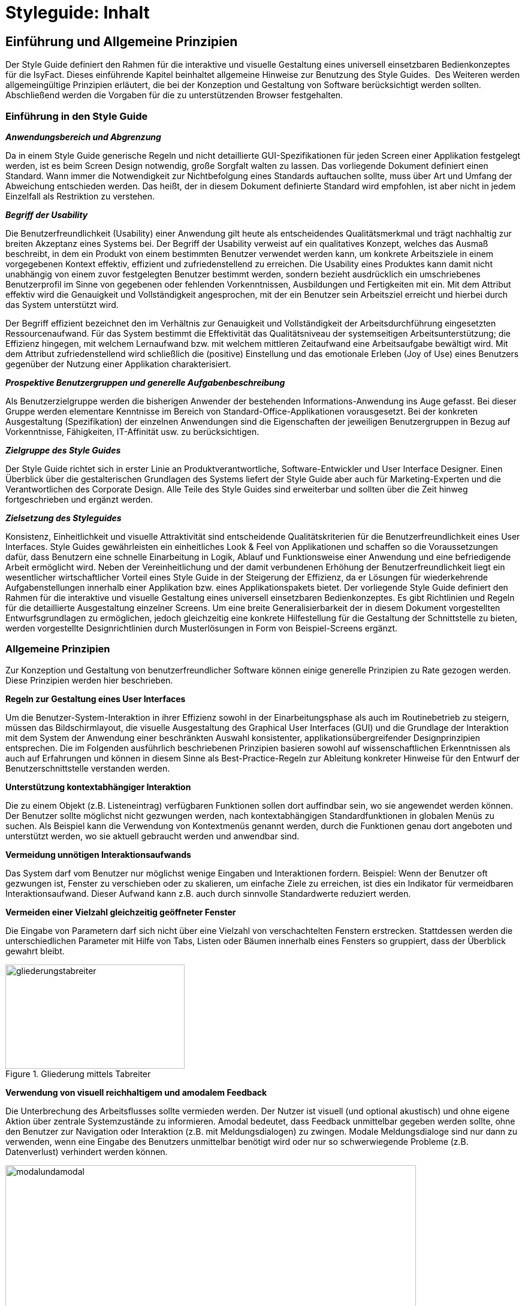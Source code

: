 = Styleguide: Inhalt
:imagesdir: images

// tag::inhalt[]
[[einfuehrung-und-allgemeine-prinzipien]]
== Einführung und Allgemeine Prinzipien
Der Style Guide definiert den Rahmen für die interaktive und visuelle Gestaltung eines universell einsetzbaren Bedienkonzeptes für die IsyFact.
Dieses einführende Kapitel beinhaltet allgemeine Hinweise zur Benutzung des Style Guides. 
Des Weiteren werden allgemeingültige Prinzipien erläutert, die bei der Konzeption und Gestaltung von Software berücksichtigt werden sollten.
Abschließend werden die Vorgaben für die zu unterstützenden Browser festgehalten.

[[einfuehrung-in-den-style-guide]]
=== Einführung in den Style Guide

*_Anwendungsbereich und Abgrenzung_*

Da in einem Style Guide generische Regeln und nicht detaillierte GUI-Spezifikationen für jeden Screen einer Applikation festgelegt werden, ist es beim Screen Design notwendig, große Sorgfalt walten zu lassen.
Das vorliegende Dokument definiert einen Standard.
Wann immer die Notwendigkeit zur Nichtbefolgung eines Standards auftauchen sollte, muss über Art und Umfang der Abweichung entschieden werden.
Das heißt, der in diesem Dokument definierte Standard wird empfohlen, ist aber nicht in jedem Einzelfall als Restriktion zu verstehen.

*_Begriff der Usability_*

Die Benutzerfreundlichkeit (Usability) einer Anwendung gilt heute als entscheidendes Qualitätsmerkmal und trägt nachhaltig zur breiten Akzeptanz eines Systems bei.
Der Begriff der Usability verweist auf ein qualitatives Konzept, welches das Ausmaß beschreibt, in dem ein Produkt von einem bestimmten Benutzer verwendet werden kann, um konkrete Arbeitsziele in einem vorgegebenen Kontext effektiv, effizient und zufriedenstellend zu erreichen.
Die Usability eines Produktes kann damit nicht unabhängig von einem zuvor festgelegten Benutzer bestimmt werden, sondern bezieht ausdrücklich ein umschriebenes Benutzerprofil im Sinne von gegebenen oder fehlenden Vorkenntnissen, Ausbildungen und Fertigkeiten mit ein.
Mit dem Attribut effektiv wird die Genauigkeit und Vollständigkeit angesprochen, mit der ein Benutzer sein Arbeitsziel erreicht und hierbei durch das System unterstützt wird.

Der Begriff effizient bezeichnet den im Verhältnis zur Genauigkeit und Vollständigkeit der Arbeitsdurchführung eingesetzten Ressourcenaufwand.
Für das System bestimmt die Effektivität das Qualitätsniveau der systemseitigen Arbeitsunterstützung; die Effizienz hingegen, mit welchem Lernaufwand bzw.
mit welchem mittleren Zeitaufwand eine Arbeitsaufgabe bewältigt wird.
Mit dem Attribut zufriedenstellend wird schließlich die (positive) Einstellung und das emotionale Erleben (Joy of Use) eines Benutzers gegenüber der Nutzung einer Applikation charakterisiert.

*_Prospektive Benutzergruppen und generelle Aufgabenbeschreibung_*

Als Benutzerzielgruppe werden die bisherigen Anwender der bestehenden Informations-Anwendung ins Auge gefasst.
Bei dieser Gruppe werden elementare Kenntnisse im Bereich von Standard-Office-Applikationen vorausgesetzt.
Bei der konkreten Ausgestaltung (Spezifikation) der einzelnen Anwendungen sind die Eigenschaften der jeweiligen Benutzergruppen in Bezug auf Vorkenntnisse, Fähigkeiten, IT-Affinität usw.
zu berücksichtigen.

*_Zielgruppe des Style Guides_*

Der Style Guide richtet sich in erster Linie an Produktverantwortliche, Software-Entwickler und User Interface Designer.
Einen Überblick über die gestalterischen Grundlagen des Systems liefert der Style Guide aber auch für Marketing-Experten und die Verantwortlichen des Corporate Design.
Alle Teile des Style Guides sind erweiterbar und sollten über die Zeit hinweg fortgeschrieben und ergänzt werden.

*_Zielsetzung des Styleguides_*

Konsistenz, Einheitlichkeit und visuelle Attraktivität sind entscheidende Qualitätskriterien für die Benutzerfreundlichkeit eines User Interfaces.
Style Guides gewährleisten ein einheitliches Look & Feel von Applikationen und schaffen so die Voraussetzungen dafür, dass Benutzern eine schnelle Einarbeitung in Logik, Ablauf und Funktionsweise einer Anwendung und eine befriedigende Arbeit ermöglicht wird.
Neben der Vereinheitlichung und der damit verbundenen Erhöhung der Benutzerfreundlichkeit liegt ein wesentlicher wirtschaftlicher Vorteil eines Style Guide in der Steigerung der Effizienz, da er Lösungen für wiederkehrende Aufgabenstellungen innerhalb einer Applikation bzw.
eines Applikationspakets bietet.
Der vorliegende Style Guide definiert den Rahmen für die interaktive und visuelle Gestaltung eines universell einsetzbaren Bedienkonzeptes.
Es gibt Richtlinien und Regeln für die detaillierte Ausgestaltung einzelner Screens.
Um eine breite Generalisierbarkeit der in diesem Dokument vorgestellten Entwurfsgrundlagen zu ermöglichen, jedoch gleichzeitig eine konkrete Hilfestellung für die Gestaltung der Schnittstelle zu bieten, werden vorgestellte Designrichtlinien durch Musterlösungen in Form von Beispiel-Screens ergänzt.


=== Allgemeine Prinzipien

Zur Konzeption und Gestaltung von benutzerfreundlicher Software können einige generelle Prinzipien zu Rate gezogen werden.
Diese Prinzipien werden hier beschrieben.

*Regeln zur Gestaltung eines User Interfaces*

Um die Benutzer-System-Interaktion in ihrer Effizienz sowohl in der Einarbeitungsphase als auch im Routinebetrieb zu steigern, müssen das Bildschirmlayout, die visuelle Ausgestaltung des Graphical User Interfaces (GUI) und die Grundlage der Interaktion mit dem System der Anwendung einer beschränkten Auswahl konsistenter, applikationsübergreifender Designprinzipien entsprechen.
Die im Folgenden ausführlich beschriebenen Prinzipien basieren sowohl auf wissenschaftlichen Erkenntnissen als auch auf Erfahrungen und können in diesem Sinne als Best-Practice-Regeln zur Ableitung konkreter Hinweise für den Entwurf der Benutzerschnittstelle verstanden werden.

*Unterstützung kontextabhängiger Interaktion*

Die zu einem Objekt (z.B. Listeneintrag) verfügbaren Funktionen sollen dort auffindbar sein, wo sie angewendet werden können.
Der Benutzer sollte möglichst nicht gezwungen werden, nach kontextabhängigen Standardfunktionen in globalen Menüs zu suchen.
Als Beispiel kann die Verwendung von Kontextmenüs genannt werden, durch die Funktionen genau dort angeboten und unterstützt werden, wo sie aktuell gebraucht werden und anwendbar sind.

*Vermeidung unnötigen Interaktionsaufwands*

Das System darf vom Benutzer nur möglichst wenige Eingaben und Interaktionen fordern.
Beispiel: Wenn der Benutzer oft gezwungen ist, Fenster zu verschieben oder zu skalieren, um einfache Ziele zu erreichen, ist dies ein Indikator für vermeidbaren Interaktionsaufwand.
Dieser Aufwand kann z.B. auch durch sinnvolle Standardwerte reduziert werden.

*Vermeiden einer Vielzahl gleichzeitig geöffneter Fenster*

Die Eingabe von Parametern darf sich nicht über eine Vielzahl von verschachtelten Fenstern erstrecken.
Stattdessen werden die unterschiedlichen Parameter mit Hilfe von Tabs, Listen oder Bäumen innerhalb eines Fensters so gruppiert, dass der Überblick gewahrt bleibt.

:desc-image-gliederungtabreiter: Gliederung mittels Tabreiter
[id="image-gliederungtabreiter",reftext="{figure-caption} {counter:figures}"]
.{desc-image-gliederungtabreiter}
image::gliederungstabreiter.png[align="center", width="299",height="174"]

*Verwendung von visuell reichhaltigem und amodalem Feedback*

Die Unterbrechung des Arbeitsflusses sollte vermieden werden.
Der Nutzer ist visuell (und optional akustisch) und ohne eigene Aktion über zentrale Systemzustände zu informieren.
Amodal bedeutet, dass Feedback unmittelbar gegeben werden sollte, ohne den Benutzer zur Navigation oder Interaktion (z.B. mit Meldungsdialogen) zu zwingen.
Modale Meldungsdialoge sind nur dann zu verwenden, wenn eine Eingabe des Benutzers unmittelbar benötigt wird oder nur so schwerwiegende Probleme (z.B. Datenverlust) verhindert werden können.

:desc-image-modalundamodal:  Modales und amodales Feedback im Vergleich
[id="image-modalundamodal",reftext="{figure-caption} {counter:figures}"]
.{desc-image-modalundamodal}
image::modalundamodal.png[align="center", width="685",height="273"]

*Nutzung von Aufgabenkohärenz*

Die Aufgaben und die Objekte, mit denen ein Benutzer arbeitet, werden mit hoher Wahrscheinlichkeit wiederverwendet.
Dem Benutzer sind deshalb Möglichkeiten für einen vereinfachten Zugriff auf sich wiederholende Vorgänge und wiederverwendete Objekte anzubieten.
Dies ist auch die zugrunde liegende Idee bei der Verwendung von Favoriten-Listen.
Ein Beispiel für die Berücksichtigung der Aufgabenkohärenz ist das Anbieten von Vorlagen, welche die Auswahl von einzelnen Parametern zu schnell auswählbaren Gruppen zusammenfassen.

:desc-image-bereitstellungvorlagen:  Bereitstellung von Vorlagen
[id="image-bereitstellungvorlagen",reftext="{figure-caption} {counter:figures}"]
.{desc-image-bereitstellungvorlagen}
image::bereitstellungsvorlagen.png[align="center", width="600",height="393"]

*Ausgleich zwischen Mächtigkeit und Komplexität eines Interfaces*

*Bereitstellen nützlicher Standardwerte*

Wo es möglich ist, müssen Eingabeelemente (z.B. Dropdown Menüs) sinnvolle Standardwerte aufweisen, die idealerweise vom Benutzer direkt übernommen werden können.

*Förderung der Herausbildung von Gewohnheiten*

Die Benutzerschnittstelle muss konsistent gestaltet sein, um leicht bedient werden zu können.
Funktionen müssen auch in verschiedenen Ansichten immer an der gleichen Stelle auffindbar sein.
Interaktionsmuster müssen dieselbe Syntax aufweisen (z.B. 1. Wähle Objekt, 2. Wende Funktion darauf an).

*Nutzung von Information Hiding ("Progressive Disclosure")*

Anzeige- und Eingabebereiche müssen nicht immer die gesamten Möglichkeiten anzeigen, sondern sollten nur die häufig benötigten Elemente direkt darstellen.
Zusätzliche Interaktionsmöglichkeiten können in Bereiche gelegt werden, die erst auf Anforderung des Benutzers zugänglich werden.

:desc-image-progressivedisclosure:  Progressive Disclosure
[id="image-progressivedisclosure",reftext="{figure-caption} {counter:figures}"]
.{desc-image-progressivedisclosure}
image::progressivedisclosure.png[align="center", width="299",height="240"]

*Präferenz des Wiedererkennens gegenüber dem Erinnern*

Es fällt Menschen leichter, ein Objekt oder eine Aktion wieder zu erkennen, als sich aktiv an diese zu erinnern.
Wo es möglich ist, muss dem Benutzer deshalb ein visueller Hinweis auf abrufbare Objekte und Prozeduren gegeben werden.
Funktionen und Informationen müssen dort angezeigt werden, wo sie benötigt werden.

*Problembeschreibung*

Das Bedürfnis von Benutzern, jeweils alle situativ notwendigen Informationen präsent zu haben, steht oft der Erfordernis gegenüber, Novizen (Benutzer, die sich gerade in das System einarbeiten) nicht mit zu viel Information zu konfrontieren.
Zur Reduktion dieses Spannungsfeldes bieten sich für den Entwurf des User Interfaces die im Folgenden genannten Methoden an.

*Reduktion der Belastung des Arbeitsgedächtnisses*

Die Arbeitsgedächtnisbelastung des Benutzers ist zu minimieren.
Es sollten möglichst viele Informationseinheiten visualisiert werden, die der Benutzer dann leichter verarbeiten kann.

:desc-image-negativarbeitsgedaechtnis: Negativ-Beispiel - Arbeitsgedächtnis wird unnötig belastet
[id="image-negativarbeitsgedaechtnis",reftext="{figure-caption} {counter:figures}"]
.{desc-image-negativarbeitsgedaechtnis}
image::negativarbeitsgedaechtnis}.png[align="center", width="399",height="197"]

*Thematische Gruppierung von Parametern*

Thematisch Zusammengehöriges muss auch visuell als Gruppe erkennbar sein.
Zusammengehörige Parameter werden beispielsweise in visuell separierte Bereiche gefasst.

:desc-image-gruppierungbereiche: Gruppierung zusammengehöriger Bereiche wird unnötig belastet
[id="image-gruppierungbereiche",reftext="{figure-caption} {counter:figures}"]
.{desc-image-gruppierungbereiche}
image::gruppierungbereiche.png[align="center", width="450",height="293"]

*Verfassen von adäquaten Texten*

Verständlicher und präziser Text ist ein ausschlaggebendes Kriterium für die Produktivität einer Software.
Gleichwohl ist technischer Jargon weit verbreitet, der für Endanwender letztlich nur schwer verständlich ist.
Zudem ist es sehr wichtig, applikationsübergreifend konsistente Begrifflichkeiten zu verwenden.
Weiterhin ist bei der Erstellung von Texten darauf zu achten, die Benutzer nicht mit unangemessen langen Texten zu demotivieren.

* Sprechen Sie die Sprache des Benutzers
* Vermeiden Sie unnötig lange Texte

*Angemessener Einsatz von Farben, Fonts und Icons*

Große Teile des Look & Feel eines User-Interface werden mit dem Einsatz von Farben, Fonts, Grafiken und Icons definiert.
Daher ist es äußerst bedeutsam, diese Elemente angemessen und konsistent zu verwenden.
So sollen nicht zu viele unterschiedliche Schriftarten innerhalb einer Applikation verwendet werden.
In der Regel führen bereits mehr als zwei verschiedene Schriftarten zu einem unruhigen Erscheinungsbild.
Auch der Einsatz von Farben soll systematisch und behutsam erfolgen.
Die im Kapitel Farben definierten Farbwerte, sollten hierbei als Vorgabe gesehen werden.
Bei der semantischen Verwendung von Farben dürfen diese niemals als alleiniger Indikator genutzt werden.
Es sind verschiedene Formen der Farbenfehlsichtigkeit in der Bevölkerung weit verbreitet.
Es empfiehlt sich daher eine Form der redundanten Kodierung, so kann die Bedeutung einer Farbe z.B. mittels einer Form oder eines Icons unterstützend transportiert werden.

*Vermeidung von Fehlern*

Ein benutzerfreundliches User-Interface versucht das Auftreten von Fehlern im Voraus zu unterbinden.
Dazu zählt u. a. das Bereitstellen eines angemessenen Bedienelementes für einen bestimmten Use-Case.
Der Einsatz nicht angemessener Bedienelemente erhöht die Fehler-Anfälligkeit eines User-Interface.
Temporär nicht verfügbare Bedienelemente werden deaktiviert und der Einsatz von Eingaberestriktionen muss von Fall zu Fall betrachtet werden.
So soll z.B. ein Drop-down-Menü anstelle eines Freitext-Feldes eingesetzt werden, wenn nur bestimmte Eingabewerte erlaubt sind.
Fehleingaben durch den Benutzer werden somit implizit ausgeschlossen.

*Bereitstellung eines effektiven Fehlermanagements*

Selbstverständlich lässt sich das Auftreten von Fehlern niemals gänzlich vermeiden.
Daher ist eine einfache und effektive Fehlerbehandlung von großer Bedeutung.
Eine wenig effiziente Fehlerbehandlung kann einerseits eine dramatische Reduzierung der User-Experience zur Folge haben sowie gleichzeitig die Support-Kosten in die Höhe treiben.
Unnötige Dialog-Fenster müssen dringend vermieden werden.
Vielmehr empfiehlt sich der Einsatz amodalen Feedbacks, wie z.B. durch Status-Leiste-Nachrichten.
Modale Dialoge werden nur dann verwendet, wenn kritische Probleme auftreten oder direkte Eingaben des Benutzers benötigt werden.

*Barrierefreiheit*

Die Barrierefreiheit einer Anwendung beschreibt das Ausmaß, inwieweit die Anwendung für möglichst viele Menschen zugänglich ist, unabhängig
vom Alter und von möglichen Einschränkungen durch Behinderungen.
Im englischsprachigen Raum wird hierfür der Begriff „Accessibility" (Zugänglichkeit) verwendet.

Das Ziel der barrierefreien Gestaltung liegt vor allem darin, eine verbesserte Zugänglichkeit für Menschen mit Behinderung und ältere Menschen zu erreichen.
Hiervon ist ein großer Anteil der Bevölkerung betroffen, zumal es neben Menschen mit permanenter Behinderung auch viele Menschen gibt, die nur zeitweise hinsichtlich der Bedienung eingeschränkt sind.
Barrierefreie Gestaltung ermöglicht nicht nur Zugänglichkeit für mehr Menschen, sondern verbessert auch deren Einbeziehung in die Anwendung.
Darüber hinaus bewirkt eine erhöhte Barrierefreiheit allgemein für Benutzer auch eine Verbesserung der Usability.
In vielen Ländern wird Barrierefreiheit (insbesondere für Webseiten) durch Gesetze bzw.
Richtlinien geregelt, um einen allgemeinen Zugang zu öffentlichen Internetdiensten zu erreichen.

*Richtlinien und Prinzipien zur Barrierefreiheit*

Im Rahmen des World Wide Web Consortium (W3C) wurden die sogenannten „Web Content Accessibility Guidelines" (WCAG) verfasst, um einen gemeinsamen Standard für die Barrierefreiheit von Webinhalten zu schaffen.
Dabei handelt es sich um Richtlinien für die barrierefreie Gestaltung von Webinhalten im Hinblick auf drei Erfüllungsgrade (Conformance Levels A, AA und AAA). Diese Richtlinien basieren auf den folgenden vier Prinzipien für eine barrierefreie Anwendung:

* *Wahrnehmbar* – Präsentation der Benutzerschnittstelle, so dass diese für Benutzer wahrnehmbar ist (mittels Sehkraft, Gehör oder Berührung).
* *Bedienbar* – Benutzerschnittstelle muss bedienbar bzw.
navigierbar sein und kompatibel mit Tastatur oder Maus.
* *Verständlich* – Informationen und Bedienung müssen verständlich sein.
* *Robust* – Die Benutzerschnittstelle funktioniert zuverlässig mit verschiedenen Browsern, assistiven Technologien (z.B. Screen Reader), mobilen Geräten, alten Geräten/Browsern.

In Deutschland gilt das Behindertengleichstellungsgesetz (BGG), welches eine Benachteiligung von behinderten Menschen verhindern soll.
Als Teil dieses Gesetzes wurde die sogenannte Barrierefreie-Informationstechnik-Verordnung (BITV) verfasst.
Für bestimmte Anwendungsgruppen gilt dies verbindlich, z.B. für Bundesbehörden im Hinblick auf deren Internetauftritte und öffentlich zugängliche Terminals.
Die BITV wendet als Grundlage die Prinzipien und Richtlinien der WCAG an.

[[Testbarkeit-von-Anwendungen]]
*Testbarkeit von Web-basierenden Anwendungen*

Eine ganze Reihe von Anwendungsfällen auf einzelnen Benutzermasken aber auch Prozessabläufe (Integrationstests) können mit Testframeworks (u.a. Selenium) maschinell testbar gemacht werden.

Für den Zugriff auf ein Maskenelement (Eingabefeld, Dropdown-Liste, Schaltfläche, ...) müssen diese Testframeworks eindeutig einen Bezug zu einem Maskenobjekt herstellen können. Dies geschieht in der Regel
über eine XPath-Anweisung, welche den Zugriffspfad auf ein Maskenobjekt zu beschreiben versucht oder über eine für ein Maskenobjekt eindeutig zu vergebene Objekt-ID.
Der Zugriff über eine Objekt-ID ist robuster bei Maskenweiterentwicklungen, wohingegen sich XPath Zugriffspfade ändern können.

Es wird daher empfohlen, jedem Maskenobjekt eine eindeutige ID mitzugeben, die ein Testframework aus dem HTML-Sourcecode auslesen kann.
Genauere Implementierungshinweise zu den Maskenobjekt-ID's sind den Dokumenten Nutzungsvorgaben-JSF bzw. Nutzungsvorgaben-Angular zu entnehmen.

[[browser-unterstuetzung]]
=== Browser-Unterstützung

Bei der Erstellung der Webseiten nach diesem Styleguide muss die korrekte Darstellung und Funktionsweise der Webseiten geprüft werden.
Dazu muss für jedes Projekt der Nutzerkreis ermittelt und geprüft werden, welche Browser und Versionen hauptsächlich eingesetzt werden.
Der Styleguide gibt nur ein minimales Set von zu unterstützenden Browserversionen vor, die projektspezifisch nach Bedarf erweitert werden sollten.

Es müssen mindestens folgende Browser und Konstellationen in SXGA- und UXGA-Auflösung (s. Layout & Resizing) getestet werden:

* Internet Explorer 11
* Microsoft Edge (für Windows 10)
* Firefox ESR, jeweils aktuelle Version (Stand Oktober 2018 ESR 60 - s. https://www.mozilla.org/en-US/firefox/organizations/faq/[Firefox-ESR-Roadmap])
* Chrome, jeweils aktuelle stabile Version

Die Unterstützung dieser Browser in der jeweils aktuellen supporteten Version entspricht auch der Empfehlung des BSI (Stand August 2016).

[[fenstertypen-layout]]
== Fenstertypen & Layout

Im Folgenden werden die Fenstertypen und das allgemeine Layoutverhalten der Applikation beschrieben.

[[layout-resizing]]
=== Layout & Resizing

*Bildschirmauflösung & Resizing*

Die Layouts sind für eine Bildschirmauflösung von *1280x1024 px* (SXGA) zu optimieren.
Es muss jedoch sichergestellt sein, dass auch niedrigere und größere Bildschirmauflösungen unterstützt werden.
Einige Bereiche des Layouts können ihre Größe, entsprechend der Auflösung, flexibel anpassen.
Das genaue Verhalten der einzelnen Bereiche und Elemente wird in den entsprechenden Kapiteln näher beschrieben.

*Richtlinien zur Anwendung*

* Wird das Browserfenster bei einer Größenveränderung kleiner als 1024x768 px und die Inhalte lassen sich nicht mehr sinnvoll darstellen, so wird das Browserfenster scrollbar.
* Generell sollte beim Layout eines Screens darauf geachtet werden horizontale Scrollbalken möglichst zu vermeiden.
* Ab einer gewissen Fenstergröße werden die Mauswege zu lang und die Benutzung der Anwendung wird dadurch erschwert.
Bei Auflösungen größer als *1600x1200 px* (UXGA) sollten deshalb die Inhalte nicht mehr größer skaliert werden.
In solchen Fällen wird die Applikation links auf dem Bildschirm ausgerichtet und rechts entsteht Whitespace.
* Da es sich bei den Inhalten der Informations-Anwendungen meist um Formulare handelt, soll sich die Position der Inhalte nicht ändern.
Die Spaltenanzahl bleibt bei Größenveränderung gleich und wird nicht dynamisch z.B. von 3 spaltig auf 4 spaltig angepasst.
* Bei Größenveränderungen von Inhalten sollte immer darauf geachtet werden, dass der Lesefluss des Benutzers nicht negativ beeinflusst wird.

*Screen Layout*

Ein einfaches und klares Screen-Layout sowie die korrekte Gestaltung von Formularen sind von größter Bedeutung für ein einfaches, leicht zu bedienendes User Interface.
Komplexe Layouts können die Bedieneffizienz nachhaltig negativ beeinflussen, und somit die Benutzerzufriedenheit sowie die Produktivität senken.
Die nachfolgenden Richtlinien dienen der Erstellung effizienter, leichtgewichtiger Layouts.

*Richtlinien zur Anwendung*

* Es sollte jeweils nur ein angemessenes Maß an Informationen auf einem Screen oder Formular angezeigt werden.
Ein zu hohes Maß an Information erhöht die Komplexität und reduziert die Verarbeitungsgeschwindigkeit.
* Logische Informationseinheiten sollten gruppiert werden.
* Die präsentierten Informationen sollten entsprechend den Bedürfnissen und Erwartungen des Benutzers angeordnet sein.
* Mauswege sollten so kurz wie möglich gehalten werden.
* Die Notwendigkeit zwischen Maus und Tastatur zu wechseln sollte auf ein Minimum reduziert werden.
* Eine adäquate und konsistente Ausrichtung der Beschriftung von Bedienelementen unterstützt den Benutzer beim Erfassen der präsentierten Informationen und erhöht die Verarbeitungsgeschwindigkeit.
* Komplexe Screens können mit Hilfe verschiedener Methoden vereinfacht werden:
** Liberaler Einsatz von Whitespace (freie Zwischenräume zwischen Elementen).
** Strukturierung von Informationen mit Hilfe von Gruppierungen.
** Verteilen der Informationen auf verschiedene Views, z. B. mit Hilfe von Tabreitern.
* Elemente auf einem Screen sollten entlang eines einfachen virtuellen Rasters ausgerichtet werden, um die Lesbarkeit zu erhöhen.
* Alle Informationen auf einem Screen sollten möglichst gleichmäßig ausbalanciert werden.
Ungleich gewichtete Screens wirken unharmonisch und wirken sich negativ auf das Gesamterscheinungsbild aus.

*Einsatz eines virtuellen Rasters*

Alle Elemente eines Screens sollten an den Führungslinien eines (nicht sichtbaren) Rasters ausgerichtet werden, die dem Auge des Benutzers als Orientierung dienen können.
Dadurch wird ein wesentlich schnelleres Erfassen und Verarbeiten der dargestellten Informationen ermöglicht.

:desc-image-virtuellesraster: Virtuelles Raster – Beispiel Dashboard unnötig belastet
[id="image-virtuellesraster",reftext="{figure-caption} {counter:figures}"]
.{desc-image-virtuellesraster}
image::Raster_Seite.png[align="center", width="685",height="550"]




*Richtlinien zur Anwendung*

* Sofern möglich und sinnvoll sind alle Layout-Bereiche und Objekte auf einem Screen mit ihrer linken Kante an dem virtuellen Raster auszurichten.
* In Dialogen kann ein eigenes Raster benutzt werden.
Dieses wird an der linken Kante des Dialoges angelegt und die Objekte im Dialog orientieren sich an diesem Raster.

*Einsatz von Gruppierungen*

Eine Gruppierung logisch zusammengehöriger Screen-Elemente erhöht die Effizienz bei der Benutzung der Anwendung.
Der Benutzer kann schneller bestimmte Informationen scannen bzw.
solche Informationen ausblenden, die für ihn zur Bearbeitung einer Aufgabe nicht notwendig sind.

:desc-image-grupphilfeueber: Gruppierungen mit Hilfe von Überschriften
[id="image-grupphilfeueber",reftext="{figure-caption} {counter:figures}"]
.{desc-image-grupphilfeueber}
image::Gruppierung_Gruppierungsueberschrift.png[align="center", width="500",height="138"]

:desc-image-grupphilfhintergrund: Gruppierungen mit Hilfe von Hintergründe
[id="image-grupphilfhintergrund",reftext="{figure-caption} {counter:figures}"]
.{desc-image-grupphilfhintergrund}
image::Gruppierung_Hintergrundfarbe.png[align="center", width="500",height="104"]

:desc-image-grupphilfabstand: Gruppierungen mit Hilfe von Abständen
[id="image-grupphilfabstand",reftext="{figure-caption} {counter:figures}"]
.{desc-image-grupphilfabstand}
image::Gruppierung_Whitespace.png[align="center", width="502",height="105"]



*Richtlinien zur Anwendung*

* Visuelle Gruppierungen

** Objekte mit gemeinsamer Hintergrundfarbe oder visueller Umrandung werden als Gruppe wahrgenommen (Beispiel siehe <<image-grupphilfhintergrund>>).
** Gesetz der Nähe (Gestaltpsychologie) - Objekte die näher zusammenstehen und ein Abstand zu anderen Gruppen haben, werden als Gruppe wahrgenommen (siehe <<image-grupphilfabstand>>).
* Auch textuelle Überschriften (siehe <<image-grupphilfeueber>>) können zur Gruppierung verwendet werden.
Bei Verwendung in Formularen ergibt sich so eine logische Struktur, welche für den Benutzer einfacher zu erfassen ist.
* Der Einsatz von Gruppierungs-Überschriften sollte sparsam erfolgen, bei vielen Gruppen sollte der Einsatz eines Tab Controls in Erwägung gezogen werden.
* Für die Master- und Detail-Bereiche sollte immer jeweils ein visueller Container / Umrandung verwendet werden.

[[hauptfenster]]
=== Hauptfenster

Im Wesentlichen besteht das Hauptfenster aus zwei Bereichen: dem Header-Bereich und dem Inhaltsbereich.

:desc-image-hauptfenster-aufbau: Allgemeiner Aufbau des Hauptfensters
[id="image-hauptfenster-aufbau",reftext="{figure-caption} {counter:figures}"]
.{desc-image-hauptfenster-aufbau}
image::hauptfenster-aufbau.png[align="center", width="80%", pdfwidth="80%"]

Das Layout des Header-Bereichs ist immer gleichartig.
Der Inhalt ändert sich nur in einem vordefinierten Rahmen (z.B. Logo der Anwendungslandschaft, Inhalte der Hauptnavigation).
Der Abschnitt <<header-bereich>> beschreibt die Möglichkeiten zur Gestaltung.

Das Layout und der Inhalt des Inhaltsbereichs wechselt je nach Seitentyp:

* <<login>>
* <<dashboard>>
* <<dashboard-unterseite>>
* <<applikationsseite>>
* <<applikations-detailseite>>

==== Interaktion mit dem Hauptfenster

Die IsyFact kennt zwei grundlegende Prinzipien zur Interaktion mit dem Hauptfenster: die Beschränkung auf einen Browser-Tab oder die Verwendung mehrerer Browser-Tabs.

Beide Prinzipien schließen sich gegenseitig aus.

[STYLEGUIDE]
====
Bei der fachlichen Spezifikation einer neuen Fachanwendung oder Anwendungslandschaft muss daher eines der Prinzipien ausgewählt und fest vorgegeben werden.
Insbesondere müssen sich in einer Anwendungslandschaft alle Fachanwendungen an die getroffene Entscheidung halten.
Die Entscheidung muss an geeigneter Stelle dokumentiert werden.
====

Folgende Richtlinien gelten unabhängig von der Art der gewählten Interaktion:

* In einem Hauptfenster kann jeweils nur ein Seitentyp angezeigt werden: entweder das Dashboard oder eine Applikation.
* Da sich das Hauptfenster im Browser befindet, lässt es sich durch Größenänderung des Browsers in Breite und Höhe verändern.
Die optimale Darstellung wird ab einer Bildschirmauflösung von 1280x1024 Pixeln (SXGA) erzielt.
* Das Verhalten des Hauptfensters bei Größenänderungen ergibt sich aus dem Verhalten des Layouts der angezeigten Bereiche und Elemente innerhalb des Fensters.
Genauere Informationen finden sich bei den jeweiligen Elementen.

===== Beschränkung auf einen Browser-Tab

Die Beschränkung auf einen Browser-Tab soll verhindern, dass sich Anwender in zu vielen offenen Tabs verzetteln oder mehrere Geschäftsprozesse gleichzeitig ausführen.
Stattdessen steht der Fokus auf die Ausführung eines Geschäftsprozesses im Vordergrund.
Er arbeitet deswegen innerhalb einer Fachanwendung - oder sogar innerhalb einer Anwendungslandschaft - immer mit nur einem Hauptfenster.

Folgende Richtlinien gelten bei diesem Prinzip der Interaktion:

* Es existiert nur ein Hauptfenster.
* Das Schließen eines Tabs oder des Browsers schließt das Hauptfenster.

===== Verwendung mehrerer Browser-Tabs

Die Verwendung mehrerer Browser-Tabs ermöglicht es Anwendern, in mehreren Tabs Informationen vorzuhalten oder leichter mehrere, aufeinander wirkende Geschäftsprozesse auszuführen.

Folgende Richtlinien gelten bei diesem Prinzip der Interaktion:

* Es existieren beliebig viele Hauptfenster innerhalb eines Browsers, in verschiedenen Tabs.
* Das Schließen eines Tabs schließt das darin angezeigte Hauptfenster.
Das Schließen des Browsers schließt alle Hauptfenster.

[[header-bereich]]
==== Header Bereich

Der Header Bereich enthält allgemeine Informationen zur Anwendungslandschaft, den in ihr verfügbaren Fachanwendungen und zum angemeldeten Anwender.

:desc-image-header-aufbau: Aufbau des Header-Bereiches
[id="image-header-aufbau",reftext="{figure-caption} {counter:figures}"]
.{desc-image-header-aufbau}
image::Header_Aufbau.png[align="center", width="80%", pdfwidth="80%"]

<<image-header-aufbau>> verdeutlicht die Teile, aus denen er besteht:

* *A* Logo des Anbieters der Anwendungslandschaft
* *B* Balken in der Standardfarbe der Anwendungslandschaft ("Portalfarbe")
* *C* Logo des Anwendungslandschaft
* *D* Informationen zum angemeldeten Anwender
* *E + F* Hauptnavigation und Subnavigation als Flyout (zur Nutzung siehe <<hauptnavigation>>)

Der Header ist von der Gestaltung her für alle Seiten innerhalb einer Anwendungslandschaft gleich.
Beim Resizing bleiben links ausgerichtete Objekte links und rechts ausgerichtete Objekte rechts und der Raum dazwischen verändert seine Größe.

Der Header kann sich vom Inhalt her allerdings geringfügig anpassen.
Die Informationen zum angemeldeten Anwender zeigen mindestens den Namen oder die Kennung des Anwenders.

Der Inhalt und die Wirkungsweise des Logout-Buttons sind abhängig vom gewählten Prinzip der Interaktion mit dem Hauptfenster.

Beschränkung auf einen Browser-Tab::
Die Betätigung des Logout-Buttons meldet den Anwender von der gesamten Anwendungslandschaft ab.
Der Button trägt den Text "Abmelden".

Verwendung mehrerer Browser-Tabs::
Die Betätigung des Logout-Buttons schließt den aktuellen Tab, meldet den Anwender allerdings *nicht* von der gesamten Anwendungslandschaft ab.
Der Button trägt den Text "Zurück zum Portal".
Die Funktion zur Abmeldung muss an anderer Stelle verfügbar sein und entsprechend dokumentiert werden.

[[login]]
==== Login

Auf dem Login Screen kann der Benutzer sich mit seinem Namen und Passwort einloggen, anschließend wird er zum Dashboard (falls vorhanden) der jeweiligen Anwendung weiter geleitet.

:desc-image-loginscreen: Login Screen
[id="image-loginscreen",reftext="{figure-caption} {counter:figures}"]
.{desc-image-loginscreen}
image::01_Login.png[align="center", width="629",height="528"]



*Richtlinien zur Anwendung*

* Die generelle Aufteilung der Login Seite entspricht die dem Dashboard der Applikation.
** Header
** 3-spaltiger Inhaltsbereich

* Der Header-Bereich wird ohne die Hauptnavigation dargestellt.
In der Höhe bleibt der Header allerdings unverändert.
+
* Inhaltsbereich
** Die linke Spalte bleibt leer.
** Im mittleren Bereich befindet sich das Login-Formular.
** In der rechten Spalte findet der Benutzer Kontaktinformationen.
* Während des Logins sollte eine Validierung stattfinden.
Feedback wird im Meldungsbereich (zwischen Überschrift und Benutzername) und an den Eingabefeldern dargestellt.
Genauere Informationen hierzu können in Kapitel Validierung nachgelesen werden.

[[dashboard]]
==== Dashboard

Das Dashboard ist der zentrale Startpunkt nach dem Login.
Es stellt eine Sammlung mehrerer Applikationen dar.
Von hier aus kann der Benutzer in die einzelnen Applikationen abspringen.

:desc-image-dashboard: Dashboard
[id="image-dashboard",reftext="{figure-caption} {counter:figures}"]
.{desc-image-dashboard}
image::02_Dashboard.png[align="center", width="629",height="528"]

:desc-image-aufbaudashboard: Aufbau Dashboard
[id="image-aufbaudashboard",reftext="{figure-caption} {counter:figures}"]
.{desc-image-aufbaudashboard}
image::Aufbau-Dashboard.png[align="center", width="629",height="526"]


*Aufbau*

* Header Bereich

* Inhaltsbereich = dreispaltiges Layout
** Quicklinks (Wichtige Objekte) (A)
** Widgets Applikationen (B)
** Informationen \(C)


*Ist dies der richtige Fenstertyp?*

* Das Dashboard wird als zentraler Sammelpunkt aller Applikationen einer Anwendung genutzt.
* Das Dashboard ist der Startpunkt für den Benutzer nach dem Login.

*Richtlinien zur Anwendung*

* Das Dashboard hat eigene Layout-Regeln, die ausschließlich für das Dashboard verwendet werden.
* Auf dem Dashboard werden für den Benutzer wichtige Funktionen und Informationen dargestellt.
* Es sollten nur Funktionen und Objekte angezeigt werden, die
** für den jeweiligen Benutzer von Interesse sind.
** den Arbeitsablauf des Benutzers vereinfachen können.
* Zusammengehörige Funktionen oder Objekte werden als logische Gruppen zusammengefasst, sogenannte Widgets.
* Die Containerhöhe eines Widgets passt sich dessen Inhalt an.
* Anordnung von Informationen/Widgets
** Die Widgets und Informationen werden in drei Bereiche (Spalten) einsortiert.
** Jeder Inhaltsbereich sollte nur eine Art an Informationen/Widgets enthalten.
Die Beschreibung der Inhaltsbereiche erfolgt direkt im Anschluss.
** Enthält ein Bereich keine Inhalte, was im Regelfall nicht vorkommen sollte, so bleibt der entsprechende Bereich leer.

* *Quicklinks (A)*
** In der ersten Spalte können Links zu häufig genutzten Funktionen oder Objekten einzelner Applikationen untergebracht werden.
** Die Querverweise sind immer in logisch zusammenhängenden Gruppen (Widgets) angeordnet, z.B. „Wiedervorlagen", „Abgelegte Vorgänge", „Häufig benutzte Funktionen".
** Die Anzahl der Links in einer Gruppe sollte auf 5 pro Gruppe begrenzt sein.
** Klickt der Benutzer auf einen dieser Querverweise, so wird die zugehörige Applikation aufgerufen und die entsprechende Funktionen oder das entsprechende Objekt wird angezeigt.

* Widgets Applikationen (B)
** In der mittleren Spalte werden alle Applikationen des Portals angezeigt.
** Der Bereich für die Widgets wird nochmals in 2 Spalten aufgeteilt.
*** Es sollte auf eine ausgewogene Befüllung der Spalten geachtet werden.
*** Die Spalten können immer von links nach rechts befüllt werden.
*** Existiert nur ein Applikations-Widget, so wird dieses in der linken Spalte platziert die rechte Spalte bleibt leer.
*** Ein Applikationsportal sollte immer über mindestens ein Applikations-Widget verfügen.
** Sofern möglich und sinnvoll, besteht ein Applikations-Widget aus einer Gruppe von Applikationen.
Die Verlinkungen im Widget führen zu den einzelnen Applikationen.
** Lässt sich eine Applikation keiner Gruppe zuordnen, so kann sie ein eigenes Widget erhalten.
In diesem Fall würden die Links direkt zu den Funktionen (Unterkategorien) der jeweiligen Applikation führen.
** Generell sollten die Verlinkungen im Widget mit den Verlinkungen der Navigationsebene 2 übereinstimmen.
** Es sollten nur Applikationen und Gruppen sichtbar sein die für den Benutzer und seine entsprechende Rolle relevant sind.
** Bei Klick auf eine Applikation oder eine Funktion wird diese im selben Fenster geöffnet.
** Jede Applikationsgruppe bzw. alleinstehende Applikation wird durch eine farbliche Markierung (Richtlinien zur Farbwahl siehe Kapitel Applikationsfarben) und ein optionales Applikationsicon gekennzeichnet.
* Informationen \(C)
** In der dritten Spalte werden für den Benutzer relevante Informationen angezeigt, die nicht in direktem Zusammenhang mit den Applikationen stehen.
** Dies können zum Beispiel Benachrichtigungen, Details zum Benutzerkonto oder Kontaktinformationen sein.
** Existieren weiterführende Inhalte zu einem Bereich, die nicht initial auf dem Dashboard angezeigt werden, werden diese auf eine Dashboard Unterseite ausgelagert (siehe Kapitel Dashboard Unterseite). Die Unterseiten können über einen entsprechenden Link (z.B. „Mehr anzeigen") oder durch Klick auf ein entsprechendes Subobjekt aufgerufen werden.
* Resizing
** Wird das Browserfenster vergrößert, so wird der zusätzliche Platz gleichmäßig auf alle Spalten aufgeteilt.
Ab einer bestimmten Größe werden die Mauswege zu lang und die Benutzung wird dadurch negativ beeinflusst.
Deshalb skalieren die Inhalte nur bis zu einer Auflösung von 1600x1200 px, oberhalb dieser Grenze wird die Anwendung links ausgerichtet und rechts entsteht Whitespace.
** Wird das Browserfenster über eine kritische Größe (auf der die Daten nicht mehr sinnvoll dargestellt werden können) hinaus verkleinert, so wird das Fenster horizontal und vertikal scrollbar.

:desc-image-dashboardelemente: Dashboard Elemente
[id="image-dashboardelemente",reftext="{figure-caption} {counter:figures}"]
.{desc-image-dashboardelemente}
image::Dashboard_Elemente.png[align="center", width="629",height="120"]



*Aufbau der Widgets*

* Typ *A* und *C*
** Überschrift
*** Icon (optional)
*** Text Label
*** „mehr"-Link (optional)
** Widget-Links
*** Icon (optional)
*** Text Label
*** Besteht ein Link der Gruppe aus Icon und Text, so sollten der Konsistenz halber alle anderen Links dieser Gruppe auch aus Icon und Text bestehen.


* Typ *B*
** Überschrift
*** Icon Applikationsgruppe/Applikation (optional) - Hat eine Applikationsgruppe/Applikation ein Icon, sollten die anderen Gruppen der Konsistenz halber auch eins erhalten.
*** Name Applikationsgruppe/Applikation
*** Farbmarkierung für die Applikationsgruppe/Applikation
** Widget-Links
*** Icon
*** Text Label

[[dashboard-unterseite]]
==== Dashboard Unterseite

:desc-image-aufbaudashboardunterseite: Aufbau Dashboard Unterseite
[id="image-aufbaudashboardunterseite",reftext="{figure-caption} {counter:figures}"]
.{desc-image-aufbaudashboardunterseite}
image::Aufbau-Dashboard-Unterseite.png[align="center", width="629",height="526"]



*Ist dies der richtige Seitentyp?*

* Dieser Seitentyp wird ausschließlich für Unterseiten des Dashboards verwendet.


*Aufbau*

* Header Bereich
* Seiten-Toolbar
* Inhaltsbereich


*Richtlinien zur Anwendung*

* Eine Dashboard Unterseite enthält weiterführende Informationen, die nicht vollständig auf dem Dashboard angezeigt werden wie z.B. Nachrichten, Benutzerkonto-Verwaltung.
* Die Inhalte und deren Layout können variieren.
* Die Inhalte sollen sich am allgemeinen Layout-Raster ausrichten.
* Die Seite enthält eine Seiten-Toolbar, deren Funktion es ermöglicht zurück zur Dashboard Hauptseite zu navigieren.

[[applikationsseite]]
==== Applikationsseite

:desc-image-applikationsseite: Applikationsseite
[id="image-applikationsseite",reftext="{figure-caption} {counter:figures}"]
.{desc-image-applikationsseite}
image::04_Applikationsseite.png[align="center", width="629",height="526"]

:desc-image-aufbauapplikationsseite: Aufbau einer Applikationsseite
[id="image-aufbauapplikationsseite",reftext="{figure-caption} {counter:figures}"]
.{desc-image-aufbauapplikationsseite}
image::Aufbau-Applikationsseite.png[align="center", width="629",height="526"]


*Aufbau*

* Header Bereich
* Linksnavigation (optional)
* Inhaltsbereich

*Ist dies der richtige Seitentyp?*

* Dieser Seitentyp wird eingesetzt, um eine Übersicht über eine Applikation zu erhalten.

*Richtlinien zur Anwendung*

* Jede Applikation hat eine eigene Seite.
* Die Inhalte können je nach Applikation variieren.
* Die Applikationsseite kann eine optionale Linksnavigation (siehe Kapitel Linksnavigation) enthalten.
* Entfällt die Linksnavigation, nimmt der Inhaltsbereich den gesamten Platz ein.
* Befindet sich der Benutzer in einer Applikation, so sollte entweder in der Linksnavigation oder in der ersten Gruppierungsüberschrift im Inhaltsbereich der Name der Applikation erscheinen.
Dies schafft einen Widererkennungswert für den Benutzer.

*Kennzeichnung von Applikationsgruppen/Applikationen*

Sofern möglich und sinnvoll werden Applikationen in Gruppen zusammengefasst.
Lässt sich eine Applikation keiner Gruppe zuordnen, so kann sie auch für sich allein stehen.
Applikationsgruppen oder für sich stehende Applikationen werden über Applikationsfarben und Applikationsicons gekennzeichnet.
Auf dem Dashboard erhält jede Applikationsgruppe oder alleinstehende Applikation ein eigenes Widget.

:desc-image-farbmarkierung: Dashboard Widget – Farbmarkierung und Applikationsicon
[id="image-farbmarkierung",reftext="{figure-caption} {counter:figures}"]
.{desc-image-farbmarkierung}
image::Applikation_Widget.png[align="center", width="343",height="145"]

:desc-image-farbmarkierungdetail: Farbmarkierung Detailseite und Dialog
[id="image-farbmarkierungdetail",reftext="{figure-caption} {counter:figures}"]
.{desc-image-farbmarkierungdetail}
image::Applikation_Farbmarkierung.png[align="center", width="629",height="557"]

{nbsp} +

{empty} +

*Richtlinien zur Anwendung*

* Jede Applikationsgruppe bzw. alleinstehende Applikation wird durch eine farbliche Markierung und ein optionales Applikationsicon gekennzeichnet.
* Farbcodierung (Farbdefinition siehe Kapitel Applikationsfarben)
** Hauptnavigation – Farbbalken unterhalb des Headers
** Submenü (Flyout) – Farbbalken am oberen Rand des Menüs
** Applikations-Widget auf Dashboard – Farbbalken am oberen Rand
** Titelzeile von Detailseiten – Hintergrundfarbe der Titelzeile
** Dialoge der Applikation – Farbbalken oberhalb der Titelzeile
* Applikationsicon
** Verwendung ist optional
** Wird ein Applikationsicon benutzt, sollte es konsistent an allen vorgesehenen Stellen eingebunden werden.
** Einsatz des Applikationsicons
*** Dashboard Applikations-Widget (<<image-farbmarkierung>>)
*** Subnavigation (Flyout) (<<image-applikationsicon>>)
*** In Gruppenüberschriften auf Übersichten einer Applikationsseite (<<image-applikationsicon>>)


:desc-image-applikationsicon: Applikationsicon auf Applikationsseite
[id="image-applikationsicon",reftext="{figure-caption} {counter:figures}"]
.{desc-image-applikationsicon}
image::Applikation_Hauptseite2a.png[align="center", width="627",height="521"]

{nbsp} +

{empty} +

[[applikations-detailseite]]
==== Applikation Detailseite

:desc-image-applikationdetailbeispiel: Applikation Detailseite – Beispiel
[id="image-applikationdetailbeispiel",reftext="{figure-caption} {counter:figures}"]
.{desc-image-applikationdetailbeispiel}
image::Detailseite_Beispiel2a.png[align="center", width="629",height="640"]

:desc-image-aufbauapplikationdetail: Aufbau Applikation Detailseite
[id="image-aufbauapplikationdetail",reftext="{figure-caption} {counter:figures}"]
.{desc-image-aufbauapplikationdetail}
image::aufbauapplikationdetail.png[align="center", width="629",height="526"]



*Aufbau*

* Header Bereich
* Titelzeile
* Seiten-Toolbar
* Inhaltsbereich
** Basisdaten (optional)
** Objektdetails
* Informationsbereich (optional)

*Ist dies der richtige Seitentyp?*

* Dieser Seitentyp wird eingesetzt, um Details zu Objekten einer Applikation darzustellen.

*Richtlinien zur Anwendung*

* Objekte einer Applikation können Detailinformationen enthalten, diese werden auf der Detailseite dargestellt.
* Titelzeile *(A)*
** Jede Detailseite hat eine Titelzeile in einer der drei Ausprägungen Titel, Headline oder Breadcrumb.
Ohne Text in der Titelzeile soll eine Detailseite nicht verwendet werden.

** *Titel*: Darstellung des Seitentitels

** *Headline*: Darstellung von zusätzlichem Text neben einem Seitentitel

** *Breadcrumb* (ähnlich einer https://de.wikipedia.org/wiki/Brotkr%C3%BCmelnavigation[Location Breadcrumb]): In dieser werden der Objekttitel und der zum Objekt gehörige „Ort" angezeigt (siehe <<image-applikationdetailbeispiel>>). Dieser Ort kann je nach Anzahl der Hierarchieebenen variieren.
An dieser Stelle ist es wichtig dem Benutzer eindeutig zu kommunizieren, welches Objekt er gerade betrachtet und zu welcher Applikation das Objekt gehört.

*** Hier wird *nicht* der vom User gegangene Weg zum angezeigten Objekt dargestellt.
*** Ein Rücksprung auf die Liste der Objekte soll nicht enthalten sein, da es dafür den Button "Zurück zu Liste" in der Seiten-Toolbar gibt.
*** Beispiel 1 Titelstruktur für 2 Hierarchieebenen
**** __Label Hierarchieebne 2: Objektname / ID__
*** Beispiel 2 Titelstruktur für 3 Hierarchieebenen
**** __Label Hierarchieebne 2 – Label Hierarchieebne 3: Objektname / ID__

* Seiten-Toolbar *(B)*
** Die Seiten-Toolbar zeigt Funktionen, welche für die gesamte Seite gelten z.B. „Zurück zur Liste", „Seite drucken", „Hilfe", mehr Informationen siehe Kapitel Toolbar.
* Informationsbereich *\(C)*
** Der Informationsbereich ist initial ausgeblendet und kann über einen entsprechenden Button in der Toolbar eingeblendet werden.
** Dieser Bereich sollte hilfreiche und ergänzende Informationen zum angezeigten Objekttyp und dessen Bearbeitung enthalten.
** Der Informationsbereich und der entsprechende Button in der Seiten-Toolbar sollten nur vorhanden sein, wenn der Informationsbereich mit sinnvollen und für den Benutzer nützlichen Informationen gefüllt werden kann.
** Ist der Informationsbereich eingeblendet, so wird der Inhaltsbereich zusammengeschoben.
* Inhaltsbereich *(D)*
** Im Inhaltsbereich werden die Objektdetails angezeigt.
** Der Inhaltsbereich kann Kopfdaten enthalten.
*** Die Kopfdaten können optional eingebunden werden.
Sie können dem Benutzer helfen wichtige Daten von komplexen Objekten auf einen Blick zu erkennen.
*** Es kann sinnvoll sein die Kopfdaten mit einem Expander zu kombinieren. So hat der Benutzer die Möglichkeit, diese Daten auszublenden, wenn er sie nicht benötigt.
** Zur Strukturierung umfangreicher Informationen werden Gruppierungs-Container und Expander (Progressive Disclosure) eingesetzt.
Hierbei werden Informationen sinnvoll gruppiert.
** Zur weiteren Strukturierung und um langes vertikales Scrollen auf einer Seite zu vermeiden können Tabs zum Einsatz kommen.



[[dialoge]]
=== Dialoge

Dialoge sind sekundäre Fenster die oberhalb des Hauptfensters angezeigt werden.
Dies ist nur unter der Benutzung von JavaScript möglich.
Die Darstellung von Dialogen ohne JavaScript wird im

Kapitel Dialoge ohne JavaScript näher beschrieben.
Dialoge dienen der Auswahl und Eingabe von Daten.
Sie dienen nicht dazu, komplexe Datenmengen innerhalb eines Objekts zu strukturieren.
Beispiele für die Nutzung von sekundären Fenstern sind:

* Erweiterte Funktionalitäten zur Bearbeitung von Prozessen und Aktionen (z.B. Daten editieren)
* Komplexe Optionen, die aus Platzmangel im Arbeitsbereich nicht angezeigt werden sollten.
* Meldungsdialoge zur Anzeige von z. B. Fehlernachrichten.

:desc-image-dialogbeispiel1: Dialog
[id="image-dialogbeispiel1",reftext="{figure-caption} {counter:figures}"]
.{desc-image-dialogbeispiel1}
image::06_Applikations_Dialog_Objektanlage.png[align="center", width="629",height="769"]

:desc-image-dialogwizardvalidierung: Dialog (Wizard) – Beispiel Validierung
[id="image-dialogwizardvalidierung",reftext="{figure-caption} {counter:figures}"]
.{desc-image-dialogwizardvalidierung}
image::Dialog-Wizard-Validierung.png[align="center", width="629",height="605"]

<<<<

*Aufbau*

* Titelzeile *(A)*
* Inhaltsbereich *(B)*
* Dialogbuttons *\(C)*

:desc-image-aufbau-abc: Aufbau Dialog
[id="image-aufbau-abc",reftext="{figure-caption} {counter:figures}"]
.{desc-image-aufbau-abc}
image::Dialog_Aufbau_ABC.png[align="center", width="627",height="249"]


*Richtlinien zur Anwendung*

* Dialoge sind sekundäre Fenster, die über dem primären Fenster liegen.
* Dialoge sind modal, d. h. das aufrufende Fenster kann nicht erreicht werden, solange der Dialog geöffnet ist.
* Die Überlagerung mehrerer Dialogfenster sollte vermieden werden.
* Ist die Überlagerung von Dialogen nicht zu vermeiden, müssen die Dialoge immer in der Reihenfolge geschlossen werden, in der sie geöffnet wurden.
* Größe von Dialogen
** Dialoge passen ihre Größe dem gezeigten Inhalt an.
** Maximalgröße soll sich an Browser-Fenster und Anwendung im Hintergrund orientieren.
Ein schmales Padding zur Abhebung von der Seite im Hintergrund reicht aus.
** Die Dialogbuttons sollten einen festen Ort haben, der Inhalt kann bei Bedarf scrollbar werden.
* Bei Dialogen, in denen Formulardaten bearbeitet werden, sollte das Layout der Elemente im Dialog dem Layout im Read-Only Modus entsprechen (i.d.R. dreispaltig).
* *Titelzeile (A)*
** Der Titel des Dialogs sollte aussagekräftig sein und dem Benutzer genau zeigen, welche Interaktionen er für welche Objekte in diesem Dialog durchführt.
Der Dialogtitel kann aus einem Haupttitel und einem optionalen Subtitel bestehen.
** Der Haupttitel sollte die Art der Interaktion und den Objektnamen enthalten, z.B. „Personalie XY löschen".
** Der Subtitel ist optional und kann zur genaueren Spezifizierung genutzt werden, z.B. „Personalie hinzufügen - Registerdatensatz XY" wobei „Personalie hinzufügen" ein Hauptitel wäre und „Registerdatensatz XY" ein Subtitel.
** Der Titel enthält die Farbmarkierung der entsprechenden Applikationsgruppe.
* Im *Inhaltsbereich (B)* kann an oberster Stelle ein Hinweis- oder Validierungstext angezeigt werden.
Der Inhalt rutscht dann um die entsprechende Höhe nach unten.
Das Dialogfenster kann sich gegebenenfalls um diese Höhe vergrößern (siehe <<image-dialogwizardvalidierung>>).
* Der Bereich der *Dialogbuttons (D)* präsentiert je nach Kontext verschiedene Buttons.


[[dialoge-ohne-javascript]]
==== Dialoge ohne JavaScript

:desc-image-nojs: No JavaScript Icon
[id="image-nojs",reftext="{figure-caption} {counter:figures}"]
.{desc-image-nojs}
image::no-js.png[align="center", width="55",height="55"]

Hat ein Benutzer kein JavaScript, werden Dialoge in das Hauptfenster integriert.

:desc-image-keinjavascriptdialog: Kein JavaScript – Dialog
[id="image-keinjavascriptdialog",reftext="{figure-caption} {counter:figures}"]
.{desc-image-keinjavascriptdialog}
image::Dialog_NOJS_ObjektBearbeiten.png[align="center", width="629",height="525"]

:desc-image-keinjavascriptmeldung: Kein JavaScript – Meldungsdialog
[id="image-keinjavascriptmeldung",reftext="{figure-caption} {counter:figures}"]
.{desc-image-keinjavascriptmeldung}
image::Dialog_NOJS_Meldung.png[align="center", width="629",height="525"]


:desc-image-keinjavascriptwizard: Kein JavaScript – Wizard
[id="image-keinjavascriptwizard",reftext="{figure-caption} {counter:figures}"]
.{desc-image-keinjavascriptwizard}
image::Dialog_NOJS_Wizard.png[align="center", width="629",height="525"]



*Richtlinien zur Anwendung*

* Diese Art der Darstellung wird ausschließlich verwendet, wenn kein JavaScript verfügbar ist.
* Die Dialoge überlagern das primäre Fenster nicht, sondern sind in dieses integriert.
* Der Header Bereich der Anwendung bleibt sichtbar. Die Dialoge werden unterhalb des Headers angezeigt.
* In den Dialogen werden die gleichen Inhalte und Funktionalitäten wie im entsprechenden JavaScript-Dialog (z.B. Wizards, Objekte editieren, Objekte löschen etc.) dargestellt.
* Die Dialoge behalten die gleichen Größen wie in der JavaScript-Variante bei.
* Die Dialoge werden horizontal zentriert platziert, Beispiel siehe <<image-keinjavascriptmeldung>> .
* Hat der Nutzer im Dialog Daten eingegeben oder verändert und klickt ohne zu speichern auf einen Navigationspunkt im Header, sollte eine Abfrage zur Datensicherung erfolgen.
Ist dies aus technischen Gründen nicht möglich, gehen die eingegebenen Daten verloren.
* Das Layout der Inhalte sollte so gestaltet sein, dass die Dialogbuttons bei der Zielauflösung ohne zu scrollen sichtbar sind.
* *Besonderheiten in der Darstellung*
** Werden Dialoge und Meldungsdialoge direkt von einer Detailseite aufgerufen, so wird der Dialog unterhalb der Titelzeile der Detailseite dargestellt (vgl. <<image-keinjavascriptdialog>>)

** Die Höhe des Wizards richtet sich (wie auch bei der JavaScript-Variante) nach dem Größten Inhalt.
Die Höhe eines Wizards sollte während der einzelnen Schritte nicht verändert werden, so wird ein Positionswechsel der Dialog-Buttons verhindert.
** Resizing: Generell sollte das Layout Verhalten dem der JavaScript-Variante (siehe Dialoge) entsprechen.


[[meldungsdialoge]]
==== Meldungsdialoge

Meldungsdialoge werden eingesetzt, wenn der Benutzer in seinem Arbeitsablauf unterbrochen werden muss.
Dies ist z. B. der Fall,

* wenn ein Vorgang ohne weitere Auswahl einer Möglichkeit nicht beendet werden kann (z. B. Nachfrage vor dem Löschen eines Objektes).
* wenn ein Datenverlust droht (z. B. Änderungen speichern und beenden oder Änderungen verwerfen und beenden).
* wenn der Benutzer über einen (unvorhergesehenen) nicht durchführbaren Vorgang informiert werden muss (z. B. Abbruch der Internetverbindung).

:desc-image-meldungsdialogobjloeschen: Meldungsdialog – Objekt löschen
[id="image-meldungsdialogobjloeschen",reftext="{figure-caption} {counter:figures}"]
.{desc-image-meldungsdialogobjloeschen}
image::Dialog_Meldung_ObjektLoeschen.png[align="center", width="329",height="163"]


:desc-image-aufbaumeldungsdialog: Aufbau Meldungsdialog
[id="image-aufbaumeldungsdialog",reftext="{figure-caption} {counter:figures}"]
.{desc-image-aufbaumeldungsdialog}
image::Aufbau_Meldungsdialog.png[align="center", width="325",height="162"]



*Aufbau*

* Titelzeile *(A)*
* Meldungsart-Icon *(B)*
* Beschreibung und zusätzliche Informationen *\(C)*
* Dialogbuttons *(D)*
* Es sollte geprüft werden, ob der Benutzer den Dialog bei repetitiven Vorgängen ausstellen kann – dies geschieht mit Hilfe einer Check Box „Diesen Dialog in Zukunft nicht mehr anzeigen".

*Richtlinien zur Anwendung*

* Meldungsdialoge werden als Modaler Dialog aus einem primären Fenster geöffnet.
* Ein Meldungsdialog kann nicht aus einem anderen Meldungsdialog geöffnet werden.
* Die *Titelzeile (A)* des Meldungsdialogs dient in der Regel dazu, die Funktion zu identifizieren, die den Dialog getriggert hat.
Versucht der Benutzer z.B. ein Objekt zu löschen, so erscheint ein Meldungsdialog mit der Überschrift „Objekt löschen". Die Überschrift dient nicht dazu, eine Beschreibung des Problems oder konkrete Anweisungen zu liefern.
* Das *Icon (B)* dient der Identifizierung der Meldungsart und muss daher der jeweiligen Meldungsart angepasst werden.
Es wird links von der Beschreibung angezeigt.
* Die *Beschreibung \(C)* hingegen sollte in einem Satz kurz und prägnant die Kernaussage des Dialoges präsentieren.
Detail-Informationen wie z. B. Pfadangaben oder URLs sollten in der Beschreibung nicht angezeigt werden.
* Sollten *zusätzliche Informationen (C)* notwendig sein, so können diese unterhalb der Beschreibung eingeblendet werden.
Zusätzliche Informationen können z. B. sein:
** Schritte zur Behebung eines Problems.
** Hinweise, wie ein Problem in Zukunft vermieden werden kann.
** Fehlercodes.
** Pfad-oder URL-Angaben.
** Sollten ausführliche zusätzliche Informationen notwendig sein, wie z. B. ein Exception Text, der für Support-Anfragen benötigt wird, so können diese mit Hilfe eines Expanders (Progressive Disclosure) zunächst ausgeblendet und bei Bedarf vom Benutzer eingeblendet werden.
* Der Bereich der *Dialogbuttons (D)* präsentiert je nach Meldungsart und Kontext verschiedene Buttons.
Folgende Richtlinien für die Handhabung der Buttons sollten befolgt werden:
** Wird vom Benutzer eine Entscheidung gefordert, so ist die Nennung der entsprechenden Aktion (z.B. _Löschen, Entfernen_ usw.) den generischen Begriffen _Ja/Nein_ vorzuziehen.
Niemals sollte jedoch _OK/Abbrechen_ verwendet werden.
_Ja/Nein_ fordert vom Benutzer ein Reflektieren der Entscheidung, während _OK_ häufig geklickt wird, ohne über die Entscheidung nachzudenken.
* Der Button zum Abbruch der Aktion heißt immer __Abbrechen__.
** Buttons zum Quittieren von Fehlermeldungen oder Informationen sollten statt mit einem generischen _OK_ mit Schließen bezeichnet werden.
_OK_ würde implizieren, dass der Fehler als solcher in Ordnung ist.
** Es sollte immer einen Default-Button geben, der mit der Enter/Return-Taste betätigt werden kann.
Der Abbrechen-Button sollte stets mit der Escape-Taste bedienbar sein.
** Es muss auf eine korrekte und konsistente Beschriftung der Buttons geachtet werden.
** Hat der Benutzer eine Entscheidung zu treffen, ist es sehr wichtig darauf zu achten, die korrekte Kombination von Buttons anzuzeigen.
Folgende Kombinationen werden typischerweise verwendet:
*** Spezifische Beschreibungen: _<Aktion ausführen> / <Aktion nicht ausführen><Aktion ausführen> / <Abbrechen><Aktion ausführen> / <Aktion nicht ausführen> / Abbrechen_
*** Ja-Nein-Kombinationen: _Ja / NeinJa / Nein / Abbrechen_
*** Ein häufig auftretendes Usability-Problem ist die Anzeige einer Ja/Nein/Abbrechen-Kombination, wobei Nein und Abbrechen dieselbe Funktion haben.
Die Anzeige einer solchen Kombination *muss* ausgeschlossen werden.


[[wizard]]
==== Wizard

Mit „Wizard", auch Assistent genannt, wird eine geführte Abfolge von Interaktionsschritten bezeichnet.
Das Konzept eignet sich für Anwendungsfälle, bei denen eine starke Führung des Benutzers erforderlich ist oder um z. B. sehr komplexe Objekte anzulegen.
Die Einzelschritte stellen hier jeweils einzelne Teilaufgaben dar.
Durch die Aufteilung der Interaktion auf separate Schritte und Inhaltsseiten verringert sich die Gesamtkomplexität für den Benutzer.


:desc-image-dialogwizard1: Beispiel eines Dialog Wizards
[id="image-dialogwizard1",reftext="{figure-caption} {counter:figures}"]
.{desc-image-dialogwizard1}
image::Dialog_Wizard_Beispiel.png[align="center", scaledwidth="96%"]

:desc-image-dialogwizard2: Aufbau eines Dialog Wizards
[id="image-dialogwizard2",reftext="{figure-caption} {counter:figures}"]
.{desc-image-dialogwizard2}
image::Dialog_Wizard_Aufbau.png[align="center", scaledwidth="96%"]


*Aufbau*

* Titelzeile *(A)*
* Schrittanzeige *(B)*
* Inhaltsbereich *\(C)*
* Dialogbuttons *(D)*

*Ist dies der richtige Dialog Typ?*

* Wizards werden für komplexe Aufgaben verwendet, die in Einzelschritte eingeteilt werden können.
* Ein Wizard sollte verwendet werden, wenn zwischen einzelnen Schritten einer Aufgabe enge Abhängigkeiten bestehen, z. B. wenn ein Schritt erst bearbeitet werden kann, nachdem der vorherige beendet wurde.
* Besteht kein Zusammenhang zwischen einzelnen Schritten oder Phasen, sollte kein Wizard verwendet werden.

*Richtlinien zur Anwendung*

* Wizards werden innerhalb eines modalen Dialogs geöffnet.
* Größe von Wizards
** Die Dialoggröße orientiert sich an dem Schritt mit dem größten Inhalt.
** Der Dialog sollte möglichst nicht mehr als 2/3 des Screens bedecken.
** Die Dialoggröße sollte möglichst so gewählt werden, dass die Dialogbuttons ohne zu scrollen zu sehen sind.
** Das Dialogfenster behält innerhalb einer Schrittfolge immer die gleiche Größe. So wird ein Positionswechsel der Dialog-Buttons verhindert.
* Die *Titelzeile (A)* dient dazu die Funktion die Funktion des Wizards zu identifizieren.
Es gelten die gleichen Regeln wie für Titelzeilen von Dialogen.

* *Schrittanzeige (B)* dargestellt.
** Die einzelnen Schritte des Wizards werden unterhalb der Titelzeile in einer Schrittanzeige dargestellt.
** Der aktuell ausgewählte Schritt ist visuell hervorgehoben.
** Navigation über die Schrittanzeige ist möglich, wenn die Schritte aktiviert sind.


** Navigation über die Schrittanzeige ist möglich, wenn die Schritte aktiviert sind.
*** Zurücknavigieren: Bereits durchgeführte Schritte können angeklickt werden und der Inhalt des jeweiligen Schrittes wird angezeigt.
*** Vornavigieren: Zukünftige Schritte können nur ausgewählt werden, wenn die Eingaben des aktuellen Schrittes die des zukünftigen Schrittes nicht beeinflussen.

* *Inhaltsbereich* *\(C)* werden die eigentlichen Inhalte der einzelnen Schritte angezeigt.

* *Dialogbuttons (D)*

** Per Klick auf die Dialog-Buttons kann der Benutzer vor und zurück navigieren sowie den Vorgang im Dialog abbrechen.
** Im ersten Schritt ist der „Zurück"-Button deaktiviert.
** Im letzten Schritt ändert sich das Text-Label des „Weiter"-Buttons (z.B. „Abschließen").
** Optional kann links unten ein „Ablegen"-Button angezeigt werden.
Diese Funktion kann beim Neu-Anlegen von komplexen Objekten nützlich sein.
Die „Ablegen"-Funktion ermöglicht es dem Benutzer den aktuellen Vorgang zu unterbrechen und zwischen zu speichern.
Die abgelegten Vorgänge werden auf dem Dashboard angezeigt.
** Beim „Abbrechen" wird der Dialog geschlossen und die eingegebenen Daten gehen verloren.
** Beim „Speichern" wird der Dialog geschlossen und die eingegebenen Daten werden gespeichert.


[[drucklayout]]
=== Drucklayout

Wenn Daten aus der Applikation gedruckt werden sollen, muss der Inhalt für den Druck optimiert werden.
Die Definitionen des Druck-Layouts können über ein CSS Druck-Stylesheet geregelt werden.
Zum Beispiel sollten nicht benötigte Elemente ausgeblendet und Farben für den Druck optimiert werden.

:desc-image-seitendruck1: Seitendruck über Druck-Funktion des Browsers
[id="image-seitendruck1",reftext="{figure-caption} {counter:figures}"]
.{desc-image-seitendruck1}
image::Druck_GesamteSeite.png[align="center", scaledwidth="96%"]

*Richtlinien zur Anwendung*

* Es werden nur relevante Inhalte gedruckt.
* Nicht relevante Daten werden ausgeblendet.
** Header
** Linksnavigation
* Um Tinte zu sparen, sollten die Farben für das Drucklayout auf das nötige Minimum reduziert werden.
** Farbige Hintergründe sollten gegen weiß ausgetauscht werden.
Es sei denn sie enthalten wichtige Informationen wie Farbcodierungen für bestimmte Elemente.
** Die Schriftfarbe behält die für die Webseite definierten Standardgrauwerte bei.
* Die Inhalte sollten so formatiert sein, dass sie möglichst A4 hochkant ausgedruckt werden können.
* Auf der gedruckten Seite sollte ein Bereich für Metainformationen bereitgestellt werden.
** Die Metainformationen werden oben auf jeder gedruckten Seite platziert.
** Der Metabereich kann Informationen wie Datum, Seitenzahl und Benutzername enthalten.
* Der Benutzer hat zwei Möglichkeiten einen Druckvorgang zu starten.
** Nutzt der Benutzer die *Druck-Funktion des Browsers* (Datei > Drucken), dann werden die oben beschriebenen Regeln angewendet, es findet keine weitere Optimierung des Layouts statt (siehe<<fig-35>>).
** Einige Inhalte der Anwendung haben eine **explizite Druck-Funktion**. Diese Inhalte werden noch individuell für den Druck optimiert (Beispiel siehe <<image-darstellungdetaildruck>>). Richtlinien hierfür sind im Kapitel Drucken bestimmter Inhaltsbereiche beschrieben.



[[drucken-bestimmter-inhaltesbereiche]]
==== Drucken bestimmter Inhaltsbereiche

Neben der allgemeinen Druck-Funktion des Browsers kann der Benutzer über explizite Drucken-Buttons bestimmte Bereiche ausdrucken.

:desc-image-darstellungapplication: Tabelle – Darstellung in Applikation
[id="image-darstellungapplication",reftext="{figure-caption} {counter:figures}"]
.{desc-image-darstellungapplication}
image::Druck_Ergebnisliste.png[align="center", scaledwidth="100%",width="627",height="272"]

:desc-image-darstellungdruckoption: Tabelle – Darstellung in Druckvorschau
[id="image-darstellungdruckoption",reftext="{figure-caption} {counter:figures}"]
.{desc-image-darstellungdruckoption}
image::Druck_Darstellung_Druckoption.png[align="center", scaledwidth="100%",width="629",height="385"]

{nbsp} +

{empty} +

:desc-image-detaildarstellungapplication: Detailseite – Darstellung in Applikation
[id="image-detaildarstellungapplication",reftext="{figure-caption} {counter:figures}"]
.{desc-image-detaildarstellungapplication}
image::Druck_Darstellung_Applikation.png[align="center", scaledwidth="100%",width="629",height="405"]


:desc-image-darstellungdetaildruck: Detailseite – Darstellung in Druckvorschau
[id="image-darstellungdetaildruck",reftext="{figure-caption} {counter:figures}"]
.{desc-image-darstellungdetaildruck}
image::Darstellung_In_Druckvorschau.png[align="center", scaledwidth="100%",width="500",height="773"]



*Richtlinien zur Anwendung*

* Es gelten die allgemeinen Druck-Regeln wie oben beschrieben.
* Soll ein bestimmter Bereich der Anwendung gedruckt werden, wie z.B. eine Tabelle oder eine Detailseite, so werden hierfür erweiterte Druck-Layout-Regeln angewendet.
* Druckvorschau
** Die Daten werden zunächst in einer Druckvorschau aufbereitet und auf einer separaten Seite angezeigt.
** In der Druckvorschau ist ganz oben ein Drucken-Button eingebunden. Über diesen kann der Benutzer den Druck starten.
* Es werden nur relevante Daten gedruckt.
** Navigationselemente, Buttons, Toolbars und ähnliche Bedienelemente werden ausgeblendet.
** Werden Container gedruckt, die nicht dargestellte Informationen enthalten (Tabs, Master-Detail), so werden immer alle Inhalte untereinander wiedergegeben.
** Dabei sollte für jeden Container eine neue Überschrift eingebunden werden (sofern nicht schon im Layout vorhanden). So kann der Benutzer genau erkennen, an welcher Stelle ein Informationsbereich aufhört und wo ein neuer beginnt.
* Jede gedruckte Seite enthält Metainformationen
** Die Metainformationen sind auf jeder gedruckten Seite ganz oben platziert.
** Enthält folgende Informationen
*** Logo des Portalanbieters
*** Farbmarkierung des Applikationsportals
*** Logo des Applikationsportals
*** Datum
*** Aktuelle Seite
*** Gesamtseitenanzahl
*** Name des eingeloggten Benutzers
*** Drucken Button
* Drucken von Tabellen
** Es sollte darauf geachtet werden, dass die Inhalte der Spalten immer vollständig dargestellt werden und lesbar sind.
** Falls eine Tabelle nicht auf eine Seite passt, wird der Inhalt auf mehrere Seiten verteilt.
* Drucken von Formularen
** Um die Lesbarkeit von Formularinhalten zu gewährleisten, werden diese einspaltig gedruckt.
** Die Spalten der Formulare werden untereinander einspaltig dargestellt (siehe <<image-darstellungdetaildruck>>).



[[haeufige-aufgaben-1]]
== Häufige Aufgaben

Im Folgenden werden häufig durchgeführte Aufgaben beschrieben.
Der Fokus in diesem Kapitel liegt auf den Interaktionen, die während dieser Aufgaben ausgeführt werden müssen.

In den Kapiteln Bedienelemente und Design Patterns können die jeweiligen Spezifikationen der benutzen Elemente nachgelesen werden.

[[objekt-suchen]]
=== Objekt suchen

In den einzelnen Applikationen kann nach existierenden Objekten gesucht werden.
Sofern eine Suche von der Applikation vorgesehen bzw.
für die Applikation sinnvoll ist.

*Suche über Suchformular*

Die Suche erfolgt über ein Suchformular, welches je nach Applikation unterschiedlich komplex sein kann.

:desc-image-objektsuchen: Objekt suchen
[id="image-objektsuchen",reftext="{figure-caption} {counter:figures}"]
.{desc-image-objektsuchen}
image::Objekt_Suchen.png[align="center", scaledwidth="100%",width="687",height="667"]



*Richtlinien zur Interaktion*

* Die Suche eines Objektes erfolgt über das Ausfüllen und Abschicken eines Formulars *(A)* (siehe <<image-objektsuchen>>).
* Alle Suchfelder können durch Klicken auf „Suche leeren" zurückgesetzt werden.
* Mit Klick auf Suchen wird die Suche mit den eingegebenen Daten durchgeführt.
* Die vom System gefundenen Objekte werden in der Ergebnistabelle *(B)* unterhalb des Suchformulars angezeigt.
* Kann die Suche aufgrund von fehlerhaften Eingaben nicht durchgeführt werden, so wird im Hinweisfeld und an den entsprechenden Eingabefeldern amodales Feedback *\(C)* angezeigt (siehe <<image-objektsuchen>>).
* Werden keine Ergebnisse gefunden, wird dem Benutzer entsprechendes Feedback *(D)* in der Ergebnistabelle angezeigt.


[cols="25%,25%", width="50%", align="center"]
|===
|Fenstertyp / Pattern | Bedienelemente

|Formulare
|Eingabefelder

|
|Button

|
|Tabelle
|===



*Liste von Objekten filtern*

Benutzer können auch innerhalb einer vorhandenen Liste aus Objekten (z.B. Tabelle) nach einem bestimmten Objekt suchen.
In solchen Fällen wird auch von „filtern" gesprochen.

:desc-image-datenfiltern: Daten filtern
[id="image-datenfiltern",reftext="{figure-caption} {counter:figures}"]
.{desc-image-datenfiltern}
image::Daten_Filtern.png[align="center", scaledwidth="100%",width="687",height="227"]



*Richtlinien zur Interaktion*

* Der Benutzer kann die angezeigten Objekte mit Hilfe von Filtern einschränken.
* Wählt der Benutzer eine Filteroption (beispielsweise Toggle-Filter oder Filter-Zeile) so werden alle Objekte ausgeblendet, die nicht dieser Filteroption entsprechen.
* Der Benutzer hat immer die Möglichkeit sich alle Objekte anzeigen zu lassen.

[cols="25%,25%", width="50%", align="center"]
|===
|Fenstertyp / Pattern | Bedienelemente

|Filter
|Tabelle

|Liste
|
|===


*Positionierung der Buttons auf der Suchmaske*

Die abschließenden Buttons am unteren rechten Rand sollten wie bei Dialogen durch eine horizontale Linie abgegrenzt werden.
Wichtig ist dabei, dass die horizontale Linie nicht bis zum Rand gehen darf, sondern wie die Controls einen Abstand zu ihrem umgebenden Container einhält.

image::Button_Horizontale_Linie.png[image,width=399,height=249]

[[objekt-anzeigen]]
=== Objekt anzeigen

*Vorschau*

In Tabellen kann der Benutzer sich eine Vorschau eines Objektes anzeigen lassen.

:desc-image-objektvorschautabelle: Vorschau eines Objektes in einer Tabelle anzeigen
[id="image-objektvorschautabelle",reftext="{figure-caption} {counter:figures}"]
.{desc-image-objektvorschautabelle}
image::Vorschau_Objekt_Tabelle.png[align="center", scaledwidth="100%",width="687",height="269"]



*Richtlinien zur Interaktion*

* In einer Tabelle mit Objekten kann der Benutzer die Vorschau eines Objektes einsehen.
* Die Vorschau wird mittels Klick auf einen _Vorschau_ Button angezeigt.
* Zu einem Zeitpunkt ist jeweils immer nur eine Vorschau sichtbar.

[cols="25%,25%", width="50%", align="center"]
|===
|Fenstertyp / Pattern | Bedienelemente

|Datentabell
|-

|Datenvorschau
|

|Expander (Progressive Disclosure)
|
|===

*Detailseite*

Ein Objekt kann eine Detailseite haben.
Auf dieser werden dem Benutzer ausführliche Informationen zu dem Objekt angezeigt.

:desc-image-objektdetailseiteanzeigen: Detailseite eines Objektes anzeigen
[id="image-objektdetailseiteanzeigen",reftext="{figure-caption} {counter:figures}"]
.{desc-image-objektdetailseiteanzeigen}
image::Darstellung_Objekt_Anzeigen.png[align="center", scaledwidth="100%",width="687",height="341"]


*Schnellnavigation*

Optional kann sich zur schnellen Navigation zwischen mehreren Ergebnissen ein Control zentriert in der Seiten-Toolbar befinden.
Es besteht aus Zurück- und Vor-Buttons, die durch die Anzeige der aktuellen Position und der Gesamtmenge getrennt sind.
Die Gesamtmenge entspricht der Anzahl der Objekte in der dahinterliegenden Übersichtsliste.

image::Schnellnavigation.png[image,width=399,height=250]

*Richtlinien zur Interaktion*

* Durch Klick auf den Bezeichner des jeweiligen Objektes (Nummer, ID, Name etc.), einen Doppelklick auf das gesamte Objekt oder die Toolbar Funktion __Öffnen__, gelangt der Benutzer zu dessen Detailseite.
* Auf dieser Seite werden dem Benutzer alle Informationen, die zu dem Objekt existieren, zugänglich gemacht.
* Über einen Link in der Seiten-Toolbar kann der Benutzer jeder Zeit zurück navigieren.

[cols="25%,25%", width="50%", align="center"]
|===
|Fenstertyp / Pattern | Bedienelemente

|Applikation Detailseite
|-
|===


[[objekt-bearbeiten]]
=== Objekt bearbeiten

:desc-image-objekteditieren: Objekt editieren
[id="image-objekteditieren",reftext="{figure-caption} {counter:figures}"]
.{desc-image-objekteditieren}
image::Darstellung_Objekt_Anzeigen.png[align="center", scaledwidth="100%",width="645",height="326"]



*Richtlinien zur Interaktion*

* Das Editieren der Objektdaten erfolgt in einem Modalen Dialog (siehe <<image-objekteditieren>>).
* Der Modale Dialog wird über eine _Bearbeiten_ Funktion aufgerufen.
* Die Daten werden über Eingabefelder oder andere Eingabe Patterns angepasst.
* Beim Speichern der korrigierten Daten werden diese in das Objekt übernommen und der Dialog wird geschlossen.
* Wird die Korrektur abgebrochen, werden die Änderungen verworfen und der Dialog wird geschlossen.
* Besteht ein Objekt aus mehreren Teilobjekten, so lässt sich jedes Teilobjekt separat editieren.

[cols="25%,25%", width="50%", align="center"]
|===
|Fenstertyp / Pattern | Bedienelemente

|Dialoge
|Toolbar Button

|
|Toggle Button

|
|Icon Button
|===

[[objekt-loeschen]]
=== Objekt löschen

Ein Objekt kann aus mehreren Teilobjekten bestehen.
In diesen Fällen lässt sich jedes Teilobjekt separat löschen.

:desc-image-loeschenmeldungsdialog: Daten löschen über Meldungsdialog
[id="image-loeschenmeldungsdialog",reftext="{figure-caption} {counter:figures}"]
.{desc-image-loeschenmeldungsdialog}
image::Dialog_Daten_Loeschen.png[align="center", scaledwidth="100%",width="653",height="313"]



*Richtlinien zur Interaktion*

* Das Löschen erfolgt über einen Löschen-Button, der z.B. in der Toolbar eines entsprechenden Objektes positioniert sein kann.
* Bei kritischen Daten ist es sinnvoll eine Sicherheitsabfrage dazwischen zu schalten, ehe das Objekt gelöscht wird.
Dies geschieht über einen Meldungsdialog.
* Wird der Löschvorgang im Meldungsdialog bestätigt, so wird das Objekt gelöscht und somit auch auf der Detailseite entfernt.
Anschließend wird der Dialog geschlossen.
* Wird der Löschvorgang abgebrochen, bleibt das Objekt unverändert.

[cols="25%,25%", width="50%", align="center"]
|===
|Fenstertyp / Pattern | Bedienelemente

|Dialoge
|Toolbar Button

|
|Toggle Button

|
|Icon Button
|===

[[objekt-neu-anlegen]]
=== Objekt neu anlegen

*Anlegen eines einfachen Objektes*

:desc-image-anlegenobjektedialog: Anlegen einfacher Objekte über Dialog
[id="image-anlegenobjektedialog",reftext="{figure-caption} {counter:figures}"]
.{desc-image-anlegenobjektedialog}
image::Dialog_Objekt_Anlegen.png[align="center", scaledwidth="100%",width="687",height="357"]



*Richtlinien zur Interaktion*

* Die Erstellung eines Objektes erfolgt über einen Dialog.
* Der Dialog wird über einen Button aufgerufen.
* Die Daten werden über Eingabefelder oder andere Eingabe Elemente erfasst.
* Beim Speichern der neuen Daten wird das Objekt angelegt und der Dialog wird geschlossen.
Dabei wird je nach Fall zur aufrufenden Seite oder zur Detailseite des Objektes gesprungen.
Das angelegte Objekt sollte dabei immer im Blickfeld des Benutzers liegen – z.B. neu erstellte Objektzeile sollte selektiert und sichtbar sein.
* Bei Abbruch des Vorgangs gehen die Daten verloren und der Dialog wird geschlossen.

[cols="25%,25%", width="50%", align="center"]
|===
|Fenstertyp / Pattern | Bedienelemente

|Dialoge
|-
|===


*Anlegen eines komplexen Objektes*

:desc-image-anlegenkomplexerobjekte: Anlegen komplexer Objekte über Wizard
[id="image-anlegenkomplexerobjekte",reftext="{figure-caption} {counter:figures}"]
.{desc-image-anlegenkomplexerobjekte}
image::Dialog_Anlegen_Komplexer_Elemente.png[align="center", scaledwidth="100%",width="687",height="737"]


*Richtlinien zur Interaktion*

* Komplexe Objekte werden über einen Wizard angelegt.
* Die Anlage neuer Objekte kann über eine Funktion in der Toolbar von Tabellen oder Gruppierungs-Containern erfolgen.
* Der Wizard führt den Benutzer Schritt für Schritt durch die Erstellung des neuen Objektes.
* Um Objekt-Dubletten zu verhindern, sollte innerhalb des Wizards eine Dubletten-Prüfung erfolgen.
* Über die Buttons _Weiter_ und _Zurück_ als auch über die Wizard Schrittanzeige kann der Benutzer zwischen den Schritten navigieren.
* Über einen optionalen _Ablage_ Button kann der Benutzer bestimmte Vorgänge für eine bestimmte Zeit ablegen (zwischenspeichern). Die Bearbeitung kann so zu einem späteren Zeitpunkt fortgeführt werden.
Die abgelegten Objekte können an einem zentralen Punkt gesammelt werden.
Beispielsweise auf dem Dashboard in der Spalte „Wichtige Objekte".
* Der Benutzer hat zu jedem Zeitpunkt die Möglichkeit den Wizard über einen Button abzubrechen.
Der Wizard wird geschlossen und die Daten gehen verloren.
* Schließt der Benutzer den Vorgang erfolgreich ab, wird das neue Objekt gespeichert.
Der Benutzer erhält immer im letzten Schritt des Wizards eine Erfolgsmeldung und Zusammenfassung der neu angelegten Daten.
* Nach dem Speichern kann der Benutzer zur Detailseite des neuen Objektes oder zurück zum Ausgangspunkt navigieren.
* Springt der Benutzer zurück zum Ausgangspunkt so sollte das neue Objekt im Blickfeld des Benutzers angezeigt werden – z.B. neues Objekt sollte in einer Tabelle selektiert sein.

[cols="25%,25%", width="50%", align="center"]
|===
|Fenstertyp / Pattern | Bedienelemente

|Wizard
|Eingabefelder

|Formulare
|Button
|===

[[bedienelemente-1]]
== Bedienelemente

In diesem Kapitel werden Bedienelemente besprochen und allgemeine Eigenschaften der Bedienelemente beschrieben.

* Testbarkeit der Bedienelemente
* Kontextabhängige Darstellung
* Status
* Resizing
* Funktionalität ohne JavaScript

[[testbarkeit-bedienelemente]]
*Testbarkeit der Bedienelemente*

Um die Grundlage für automatische Tests (Einsatz von Testframeworks) von Bedienelementen einer Web-basierenden Anwendung zu schaffen, sollten allen Maskenobjekten im HTML-Sourcecode eindeutige ID's zugeordnet sein (s.a. Abschnitt: xref:Testbarkeit-von-Anwendungen[Testbarkeit von Web-basierenden Anwendungen]).




*Kontextabhängige Darstellung*

Falls bestimmte Elemente im Kontext nicht relevant sind, muss dies im User Interface berücksichtigt werden.
Nicht relevante Komponenten können deaktiviert werden, so dass der Benutzer sie zwar sehen, jedoch nicht bedienen kann.
Alternativ können nicht relevante Informationen und Komponenten ausgeblendet werden, so dass der Benutzer sie nicht sehen kann.

*Ausblenden nicht relevanter Elemente*
Elemente, die *dauerhaft* nicht relevant sind, sollten ausgeblendet werden, so dass sie für den Benutzer nicht sichtbar sind.
Hierzu zählen insbesondere Elemente, deren Relevanz auf Benutzer-Rollen basiert.
Benutzer, die aufgrund ihrer Rolle z.B. keinen Zugriff auf bestimmte Funktionen haben, sollten diese auch nicht sehen.
Im Folgenden ist zu sehen wie beispielsweise ein Objekt (hier eine Gruppierung) für Benutzer mit unterschiedlichen Rechten aussehen könnte.

* <<image-benutzerrechteloeschen>> zeigt ein Objekt für das der Benutzer die Rechte zur Bearbeitung besitzt.

* <<image-benutzerrechtenichtvorhanden>> zeigt ein Objekt für das der Benutzer keine Rechte zur Bearbeitung besitzt.


:desc-image-benutzerrechteloeschen: Benutzerrechte zum Löschen und Bearbeiten von Objekten vorhanden
[id="image-benutzerrechteloeschen",reftext="{figure-caption} {counter:figures}"]
.{desc-image-benutzerrechteloeschen}
image::Benutzerrechte_Loeschen.png[align="center", scaledwidth="100%",width="468",height="303"]


:desc-image-benutzerrechtenichtvorhanden: Benutzerrechte zum Löschen und Bearbeiten von Objekten nicht vorhanden
[id="image-benutzerrechtenichtvorhanden",reftext="{figure-caption} {counter:figures}"]
.{desc-image-benutzerrechtenichtvorhanden}
image::Benutzerrechte_Nicht_Vorhanden.png[align="center", scaledwidth="100%",width="471",height="283"]


*Deaktivieren nicht relevanter Elemente* Elemente, die nur *temporär* nicht relevant sind, sollten hingegen deaktiviert werden.
Hierzu zählen u. a.:

* Tool Bar-Funktionen, die z. B. von einer entsprechenden Selektion abhängig sind.
* Bedienelemente mit Abhängigkeiten, die zunächst von anderen Elementen wie z. B einer Check Box freigeschaltet werden müssen.
* Komponenten, die nur in einem bestimmten Modus bedienbar sind.


Verschiedene Bedienelemente, in der Regel Eingabeelemente, werden weiterhin zwischen den Zuständen deaktiviert und nur-lesbar unterschieden.
Siehe hierzu das Kapitel Status von Bedienelementen.

*Status von Bedienelementen*

Je nach Kontext können manche Elemente, in der Regel Eingabeelemente, verschiedene Zustände annehmen.

:desc-image-bedienelementestatus: Status von Bedienelementen – Beispiel Eingabefeld
[id="image-bedienelementestatus",reftext="{figure-caption} {counter:figures}"]
.{desc-image-bedienelementestatus}
image::Eingabeelemente.png[align="center", width="629",height="29"]




*Regeln zur Anwendung*

* Die drei häufigsten Zustände sind:

** *Normal*
+
Das Element kann vom Benutzer bedient werden.

** *Deaktiviert (Disabled)*
+
Das Element kann nicht bedient werden.
Es ist z.B. aufgrund der Auswahl einer anderen Option deaktiviert.
Eventuell zuvor eingegebene Werte werden nicht berücksichtigt.
Das Element selbst, dessen Beschriftung sowie eventuell existierende Eingaben, werden „ausgegraut" dargestellt.

** *Read-Only (nur lesbar)*
+
Das Element kann nicht direkt bedient werden.
Eventuell kann es jedoch mittelbar bedient werden, z.B. durch die Änderung eines anderen Wertes.

* Wird die Maus über ein Eingabefeld bewegt, ändert sich die Mauszeiger-Darstellung (Maus-Pointer) zu einem Eingabe-Cursor (ähnlich einem großen I). Auch bei read-only Feldern wird der Mauszeiger beibehalten, damit Text markiert und kopiert werden kann.
Bei deaktivierten Eingabe-Feldern ändert sich die Mauszeiger-Darstellung hingegen zu einem „Verbotsschild“, um unmissverständlich darzustellen, dass solche Felder in keiner Weise bedient werden können.

* Weitere Zustände:

** **Hover (MouseOver)**
+
Wird die Maus über ein Element bewegt so wird dieses Element mittels eines Hover-Effekts optisch hervorgehoben.
** *Pressed*
+
In dem Moment in dem per Maus oder Tastatur ein Element ausgewählt wird, wird dieses als Pressed dargestellt.
** *Focus*
+
Der Focus liegt auf einem Element.
Der Focus kann per Mausklick oder mit Hilfe der Tabulatortasten der Tastatur geändert werden.

** **Selektiert**
+
Ein Element ist ausgewählt und bleibt in diesem Zustand.

** **Validierung**
+
Elemente die einer Validierung unterzogen werden (vor allem in Formularen) werden bei fehlerhaften Eingaben gesondert hervorgehoben.


*Resizing von Bedienelementen*

Bedienelemente sind in der Regel von Größenänderungen des Browsers nicht betroffen.

Es gibt einige Ausnahmen wie beispielsweise Tabellen.
Diese Ausnahmen werden an den entsprechenden Stellen erläutert.

*Funktionalität ohne JavaScript*

image::no-js.png[]

Viele heutzutage übliche Bedienelemente, Gestaltungslösungen und Komfortfunktionen für Webapplikationen setzen die Benutzung von JavaScript voraus.
Ohne die Verwendung von JavaScript sind die Möglichkeiten der Benutzerinteraktion mit Webseiten demzufolge stark eingeschränkt.

* Ohne JavaScript ist es dem Browser nicht möglich nach Benutzerinteraktion mit einem Steuerelement andere Teile der Webseite zu beeinflussen oder auszutauschen.
* Die Webapplikation kann nur Standard-Steuerelemente aus der HTML Spezifikation verwenden, da selbsterstellte Steuerelemente für besondere Anwendungsfälle meist mithilfe von JavaScript gebaut werden.
* Mit Hilfe von JavaScript lassen sich Benutzeraktionen unmittelbar anzeigen.
Dies wird durch die moderne clientseitige Aktualisierung von Datenmodellen, Zuständen und Darstellungen erreicht.
In einer Nicht-JavaScript Umgebung müssen die Daten mittels komplexeren serverseitigen Request Cycles geladen werden.
Dies bedingt ein häufigeres Neu-Laden der Seite.
* Ohne JavaScript kann die optische Aufbereitung einiger Bedienelemente variieren.


[[button-1]]
=== Button

Ein Button ist ein Bedienelement, welches per Klick eine direkte Aktion ausführt.
Buttons enthalten entweder ein Textlabel, ein Icon oder eine Kombination aus beidem.

:desc-image-standardbutton: Standard Button
[id="image-standardbutton",reftext="{figure-caption} {counter:figures}"]
.{desc-image-standardbutton}
image::ButtonStates.png[align="center", scaledwidth="100%",width="566",height="50"]

*Zustände*

* Ein Button kann mehrere Zustände einnehmen

** Normal
** Hover
** Pressed
** Deaktiviert

*Ist dies das korrekte Bedienelement?*

* Buttons werden für Aktionen verwendet, die direkt ausgeführt werden.
* Buttons dürfen nicht genutzt werden, um Selektionen aus einer Gruppe von Optionen zu treffen, stattdessen werden Radiobuttons, Checkboxen oder Toggle Buttons verwendet.
* Wenn das Bedienelement in einem Fließtext angezeigt werden soll, wird kein Button verwendet, sondern ein Link.

*Richtlinien zur Anwendung*

* Beschriftung

** Das Label sollte kurz und selbsterklärend sein.
** Ruft ein Button einen Dialog auf, sollte der resultierende Dialog als Fenster-Titel die Beschriftung des Buttons wiederholen.
** Das Label sollte die auszuführende Aktion widerspiegeln __(Öffnen, Löschen, Speichern, Weiter__).

* Größe

** Die Breite eines Buttons soll sich generell am enthaltenen Label orientieren.
** Es ist zulässig und gewollt, dass nebeneinanderstehende Buttons unterschiedliche Breite haben, wenn die Labels unterschiedlich groß sind.
** Die Mindestbreite für Buttons beträgt jedoch 100 Pixel.
* Ein Button sollte nach Möglichkeit so platziert werden, dass eventuelle Beziehungen zu anderen Elementen deutlich werden.
* Falls nach einem Button-Klick die resultierende Aktion nur verzögert erkennbar ist, sollte dies durch eine System-Rückmeldung kenntlich gemacht werden (z. B. durch eine Fortschrittsanzeige).

* <<image-standardbutton>> zeigt den primären Button-Stil, der eingesetzt wird, wenn keine sonstige Definition vorhanden ist.

* Buttons sollten dann deaktiviert (disabled) sein, wenn sie durch Interaktion auf dem gleichen Screen – z.B. durch Durchführung der Suche – aktiviert werden können.
* Wenn die durch den Button hervorgerufene Aktion für den Benutzer nicht selbsterklärend ist, sollte ein Tooltip unterstützend angezeigt werden.

[[toolbar-button]]
==== Toolbar Button

Toolbar Buttons werden ausschließlich in Toolbars eingesetzt.

:desc-image-toolbarbutton: Toolbar Button
[id="image-toolbarbutton",reftext="{figure-caption} {counter:figures}"]
.{desc-image-toolbarbutton}
image::Toolbar_Button.png[align="center", scaledwidth="100%",width="490",height="51"]


*Zustände*

* Normal
* Hover
* Pressed
* Focus
* Deaktiviert

*Ist dies das korrekte Bedienelement?*

* Toolbar Buttons werden in der Toolbar eingesetzt.


*Richtlinien zur Anwendung*

* Toolbar Buttons bestehen aus einem Icon und Label.
* Sie haben im Gegensatz zu Standardbuttons keinen Farbigen Hintergrund.
* Befinden sich mehrere Buttons in einer Toolbar so können sie durch vertikale Trennlinien zu Gruppen zusammengefasst werden.
* Mehr allgemeingültige Regeln werden im Kapitel Toolbar beschrieben.


[[menu-button]]
==== Menü Button

Menü Buttons können aus Platzgründen zusammengehörige Funktionen zusammenfassen.

:desc-image-menuebutton: Menü Button
[id="image-menuebutton",reftext="{figure-caption} {counter:figures}"]
.{desc-image-menuebutton}
image::Toolbar_Menue_Button.png[align="center", scaledwidth="100%",width="490",height="44"]



:desc-image-menuebuttonbeispiel: Menü Button - Beispiel
[id="image-menuebuttonbeispiel",reftext="{figure-caption} {counter:figures}"]
.{desc-image-menuebuttonbeispiel}
image::Button_Menue_Beispiel.png[align="center", width="193",height="177"]


*Zustände*

* Normal
* Hover
* Pressed
* Focus
* Deaktiviert

*Ist dies das korrekte Bedienelement?*

* Menü Buttons werden hauptsächlich in Toolbars eingesetzt.
* Menü Buttons müssen mehrere Funktionen beinhalten.
Die Funktionen sollten immer in einem logischen Zusammenhang stehen.
Zum Beispiel kann man unter dem Button „Exportieren" die Funktionen „Exportieren als XLS", „Exportieren als PDF", „Exportieren als PNG" zusammenfassen.

*Richtlinien zur Anwendung*

* Der Menü Button besteht aus einem Icon, einem Label und einem Pfeil Icon.
* Wird der Menü Button geklickt, werden die Funktionen wie in einem Dropdown Menü angezeigt (siehe <<image-menuebuttonbeispiel>>).

*Kein JavaScript*

image::no-js.png[]

Ohne JavaScript können die Funktionen die im Menü Button zusammen gefasst sind nicht direkt ausgeführt werden.

* Der Menü Button besteht in diesem Fall aus einem Dropdown und einem Submit Button.
* Über das Dropdown wählt der Benutzer die gewünschte Funktion und über den Klick auf den Submit Button wird die Funktion ausgeführt.
* Damit das Dropdown und der Submit Button als Einheit wahrgenommen werden, wird eine vertikale Trennlinie zum nächsten Element platziert.
* Der Submit Button sieht aus wie ein Toolbar Button.


[[toggle-button]]
==== Toggle Button

Toggle Buttons kommen zum Einsatz, wenn eine bestimmte Funktion oder Eigenschaft ein- und ausgeschaltet werden muss.
Die häufigsten Szenarien für den Einsatz von Toggle Buttons sind das schnelle Umschalten von Ansichten oder von Filterkriterien (siehe Kapitel Toggle-Filter).

:desc-image-togglebutton: Toggle Button
[id="image-togglebutton",reftext="{figure-caption} {counter:figures}"]
.{desc-image-togglebutton}
image::Button_Toggle.png[align="center", width="298",height="25"]


*Zustände*

* Normal
* Hover
* Pressed
* Selektiert

*Ist dies das korrekte Bedienelement?*

* Toggle Buttons können genutzt werden, um binäre Zustände innerhalb einer Toolbar umzuschalten.
* Soll der Toggle Button statt in einer Toolbar in-place verwendet werden, so sollte an dessen Stelle die Nutzung von Checkboxen oder Radio Buttons in Betracht gezogen werden.

*Richtlinien zur Anwendung*

* Per Default ist immer ein Wert selektiert.
* Toggle Buttons können Textlabels oder Icons beinhalten.


[[icon-button]]
==== Icon Button

Icon Buttons sind Buttons die kein sichtbares Label haben, sondern nur aus einem aussagekräftigen Icon bestehen.

:desc-image-iconbuttonquickaction: Icon Button Quickactions & Toolbar
[id="image-iconbuttonquickaction",reftext="{figure-caption} {counter:figures}"]
.{desc-image-iconbuttonquickaction}
image::Icon_Button_Quickaction.png[align="center", width="214",height="60"]

:desc-image-iconbuttonpfeile: Icon Button Pfeile
[id="image-iconbuttonpfeile",reftext="{figure-caption} {counter:figures}"]
.{desc-image-iconbuttonpfeile}
image::Icon_Button_Pfeile.png[align="center", width="277",height="137"]

*Zustände*

* Normal
* Hover
* Pressed
* Deaktiviert

*Ist dies das korrekte Bedienelement?*

* Icon Buttons können in der Seiten-Toolbar, der Toolbar von Gruppierungsüberschriften und in der Aktionsspalte einer Tabelle benutzt werden.


*Richtlinien zur Anwendung*

* Da die Buttons nur aus einem Icon bestehen, ist es essentiell, dass das Icon die dahinterstehende Funktionalität ausdrückt.
* Icon Buttons sollten mit Bedacht eingesetzt werden.
* Icon Buttons verfügen immer über einen Tooltip, der die entsprechende Funktionalität beschreibt.
* Im Sinne der Barrierefreiheit sollte bei Bildern und Icons immer ein beschreibendes Label im Quellcode (z.B. Title oder alt Attribut) vorhanden sein.


[[hyperlink-ueberschrift]]
=== Hyperlink

Hyperlinks sind verlinkte Texte (oder auch Grafiken), die im Wesentlichen als Navigations-Mechanismus dienen – so z.B. um andere Inhalte wie Fenster zu öffnen.
Ebenso können Hyperlinks dazu eingesetzt werden, Funktionen aufzurufen.

:desc-image-dashboardtextlink: Dashboard – Textlink zu Applikation (mit Icon)
[id="image-dashboardtextlink",reftext="{figure-caption} {counter:figures}"]
.{desc-image-dashboardtextlink}
image::Text_Link_Applikation.png[align="center", width="265",height="44"]

:desc-image-dashboardnormalertextlink: Dashboard – Normaler Textlink
[id="image-dashboardnormalertextlink",reftext="{figure-caption} {counter:figures}"]
.{desc-image-dashboardnormalertextlink}
image::Text_Link.png[align="center", width="214",height="45"]

:desc-image-applTextlinkTabellen: Applikation – Textlink in Tabellen
[id="image-applTextlinkTabellen",reftext="{figure-caption} {counter:figures}"]
.{desc-image-applTextlinkTabellen}
image::Text_Link_Tabelle.png[align="center", width="310",height="45"]

*Zustände*

* Normal
* Hover

*Ist dies das korrekte Bedienelement?*

* Hyperlinks werden verwendet, um zu anderen Inhalten zu navigieren.
* Hyperlinks können aber auch genutzt werden um sekundäre Funktionen aufzurufen.
* Hyperlinks werden jedoch nicht für das Initiieren primärer, unmittelbarer Aktionen genutzt in diesem Fall sollten Buttons verwendet werden.
* Würde der Hyperlink eine irreversible Aktion ausführen, sollte kein Hyperlink verwendet werden, da dieses Verhalten nicht erwartungskonform wäre.
* Hyperlinks sollten nicht in einer Toolbar verwendet werden, hier empfiehlt sich der Einsatz von Toolbar-Buttons oder Icon-Buttons.

*Richtlinien zur Anwendung*

* Wird die Maus über einen Hyperlink bewegt, ändert der Mauscursor sich vom Pfeil- zum Hand-Symbol.
* Werden Hyperlinks auf gesättigten Hintergrundfarben verwendet, sollte die Textfarbe entsprechend angepasst werden, um eine ausreichende Lesbarkeit zu gewährleisten.
* Hyperlinks sollten einen aussagekräftigen Text zur Verfügung stellen.
Generische Phrasen wie „Hier klicken" sind nicht hilfreich und sollten vermieden werden.
* Hyperlinks (Textlinks) innerhalb von Applikationen werden blau dargestellt und bei Hover unterstrichen, z.B. Bezeichner (Name/ID) in Tabellen.
* Hyperlinks auf dem Dashboard
** Verlinkungen (Textlinks) auf dem Dashboard unterscheiden sich zu Textlinks in Applikationen.
Um einen optischen Overload zu vermeiden, werden sie nicht blau eingefärbt.
** Alle Links des Dashboards sind grau und werden bei Hover blau.
** Links, die zu Applikationen navigieren, haben vor dem Textlabel ein Pfeil-Icon.



[[label-ueberschrift]]
=== Label

Ein Label besteht in der Regel aus einem Text.
In manchen Fällen kann es auch eine Kombination aus einem Icon und einem Text sein (z.B. Buttons mit Icon und Text). Es gibt auch Bedienelemente deren Label ausschließlich aus einem Icon bestehen.
Hier gilt es zu beachten, dass das Icon eindeutig und aussagekräftig die dahinterstehende Aktion repräsentieren muss.
Solche Bedienelemente können zusätzlich durch einen Tooltip unterstützt werden.
Elemente wie Eingabefelder, Radiobuttons oder Checkboxen werden typischerweise mit einem Text-Label gekennzeichnet, während auf Schaltflächen häufig auch Icons verwendet werden.

*Ist dies das korrekte Bedienelement?*

* Möglichst jedes Bedienelement sollte mit einem Label versehen werden.
* Zur besseren Strukturierung und Gliederung von formularbasierten Screens werden Labels im Inhaltsbereich in Form einer Überschrift verwendet.

*Richtlinien zur Anwendung*

* Labels sind möglichst kurz und prägnant formuliert.
* Labels für alle Bedienelemente außer Radiobuttons und Checkboxen sollen nach Möglichkeit nicht aus mehr als drei Wörtern bestehen.
* Es ist auf eine konsistente Groß- und Kleinschreibung der Labels zu achten.
* Labels beginnen immer mit einem Großbuchstaben, auch Verben z.B. „Drucken", „Exportieren".
* Für deutschsprachige Anwendungen sollten möglichst deutsche Begriffe benutzt werden.
* Abkürzungen müssen sparsam verwendet und immer mit einem Tooltip versehen werden, der die Abkürzung erläutert.
* Zu lange Labels werden mit Auslassungszeichen „..." (eng.
ellipsis) abgetrennt und ein Tooltip zeigt die ausgeschriebene Variante des Labels.
* Bei Auswahl-Elementen wie Radiobuttons oder Checkboxen setzt ein Klick auf den Wert die entsprechende Option.


[[eingabefelder-ueberschrift]]
=== Eingabefelder

Ein Eingabefeld dient der Eingabe von Daten durch den Benutzer. Dies kann ein einzeiliger oder mehrzeiliger Text sein oder auch beispielsweise ein Datum, ein numerischer Wert oder eine Betragseingabe (Währungsbetrag, Fließkommazahl).


[[standard-eingabefeld]]
==== Standard Eingabefeld
Das Standard Eingabefeld ist einzeilig.

:desc-image-eingabefelderbis: Eingabefelder
[id="image-eingabefelderbis",reftext="{figure-caption} {counter:figures}"]
.{desc-image-eingabefelderbis}
image::Eingabeelemente.png[align="center", width="685",height="31"]


*Zustände*

* Normal
* Hover
* Deaktiviert
* Focus
* Read-Only
* Validierung


*Ist dies das korrekte Bedienelement?*

* Eingabefelder werden für die Eingabe von Freitext genutzt.
* Falls die einzugebenden Daten Teil einer vordefinierten Menge sind, sollte die Verwendung eines Dropdown Menü oder einer Wertehilfe in Erwägung gezogen werden.

*Richtlinien zur Anwendung*

* Die Breite eines Eingabefeldes sollte der Länge des maximal möglichen Inhalts entsprechen.
* Viele unterschiedliche Größen sollten jedoch vermieden werden, um ein harmonisches Gesamtbild zu erhalten.
Es sollten daher nicht mehr als drei verschiedene Klassen von Feldgrößen verwendet werden.
* Es kann jedoch auch sinnvoll sein, Eingabefelder exakt auf die zu erwartende Eingabe anzupassen, so z. B. bei der Eingabe von festen Größen wie einer Postleitzahl.
Dies muss von Fall zu Fall entschieden werden.
* Werden in ein Eingabefeld oftmals gleiche oder ähnliche Daten eingegeben, sollte eine Form von Eingabehilfe wie Autovervollständigung (siehe Kapitel Autosuggestion) zur Verfügung gestellt werden.
* Um die Bedieneffizienz zu erhöhen, sollten Eingabefelder, deren Eingaben validiert werden, nach Möglichkeit verschiedene Eingabeformate unterstützen (z. B. in Bezug auf führende Nullen bei Datumsformaten: 8.1.09 oder 08.01.09).
* Alphanumerische Zeichenketten sollten innerhalb eines Eingabefeldes linksbündig ausgerichtet werden.
* Numerische Eingaben sollen rechtsbündig ausgerichtet werden, wenn optisch Summen gebildet werden sollen.
Numerische Werte in alleinstehenden Eingabefeldern werden nicht rechtsbündig ausgerichtet.
* Existieren sinnvolle Vorgaben, so kann ein Eingabefeld mit diesen als Platzhalter (siehe Kapitel Platzhalter) vorbelegt sein.
So kann ein Datumsfeld unter bestimmten Umständen z. B. mit dem aktuellen Datum vorbelegt werden.
Falls eine Vorbelegung jedoch potentiell risikobehaftet ist, sollte das Eingabefeld nicht vorbelegt werden.

*Kein JavaScript*

image::no-js.png[]

Es gelten die gleichen Regeln und Einschränkungen wie im Kapitel Validierung beschrieben.


[[eingabefeld-vierAugen-Prinzip, 4-Augen-Prinzip Eingabefelder]]
==== 4-Augen-Prinzip Eingabefelder

Teilweise besteht bei Eingabefeldern die Notwendigkeit, dass die durch einen ersten Benutzer eingegebenen Daten, zunächst noch von einem zweiten Benutzer bestätigt/freigegeben werden müssen, bevor diese von anderen Aktionen (z.B. Zahlungsläufen) berücksichtigt werden können.

Die Felder mit dieser Eigenschaft werden bei der IsyFact als _"4-Augen-Prinzip Eingabefelder"_ bezeichnet und sind visuell durch ein Schloss-Icon zu erkennen.


:desc-image-vier-augen-grundstyles: Durch Schloss-Icon gekennzeichnete 4-Augen-Prinzip Eingabefelder
[id="image-vier-augen-grundstyles",reftext="{figure-caption} {counter:figures}"]
.{desc-image-vier-augen-grundstyles}
image::VierAugen-Grundstyle-SchlossIcon.png[align="center"]

Zur Umsetzung von Anwendungsfällen mit Eingabefeldern, die auf dem 4-Augen-Prinzip beruhen, sind folgende Eingabefeld-Typen verfügbar:

*Ausprägungen*

* 4-Augen-Prinzip Eingabefeld
* 4-Augen-Prinzip Eingabefeld-Numerischer-Wert
* 4-Augen-Prinzip Eingabefeld-Währung
* 4-Augen-Prinzip Eingabefeld-Datum

Neben diesen einzeiligen Eingabefeldtypen für das 4-Augen-Prinzip gibt es noch

* 4-Augen-Prinzip Textbox
* 4-Augen-Prinzip DropdownBox-Einzelauswahl
* 4-Augen-Prinzip Checkbox
* 4-Augen-Prinzip Aktionseingabefelder

*Zustände*

* Die möglichen Grundzustände (Normal, Deaktiviert, Focus, ...) entsprechen denen der jeweiligen (Eltern) Eingabefeld-Typen
* Ergänzend hierzu wird der Zustand eines 4-Augen-Prinzip Eingabefeldes durch die Farbe des geöffneten Schloss-Icons ausgedrückt (unlocked/grau: zur Zeit kein Eingabewert | locked/rot: Eingabewertfreigabe erforderlich)


*Ist dies das korrekte Bedienelement?*

* 4-Augen-Prinzip Eingabefelder sind nur für die Eingabe von Daten zu verwenden, die von einem zweiten Anwendungsbenutzer entweder freizugeben oder zu verwerfen/löschen sind.


*Richtlinien zur Anwendung*

* Die 4-Augen-Prinzip Eingabefelder sind durch ein Schloss-Icon zu erkennen. Es wird nur die Grafik für ein geöffnetes Schloss verwendet.
* Das Schloss Icon als visuelle Kennzeichnung des 4-Augen-Prinzip Eingabefeldes steht rechtsseitig im Eingabefeld. Sollten auf Grund des Feldtyps noch weitere Icons im Eingabefeld angezeigt werden müssen (z.B. bei Datumsfeldern das Datumspicker-Icon), so steht das Schloss-Icon noch vor dem anderen Icon (s.a. <<image-vier-augen-grundstyles>>)
* Die Breite des 4-Augen-Prinzip Eingabefeldes vergrößert sich durch das Schloss-Icon nicht.

*JavaScript*

Außer beim reinen Eingabefeld wird bei allen anderen Eingabefeldtypen (Validierung des Numerischen Wertes, Datumspicker, Werte-Plausibilitätsprüfungen, ...) JavaScript benötigt.

[[bsp-anwendungsfall-vier-augen, Ablauf eines Anwendungsfalls mit 4-Augen-Prinzip]]
*Nutzungsvorgaben*

Welche Anwendungslogik mit 4-Augen-Prinzip Eingabefeldern umgesetzt wird, bleibt der expliziten Fachanwendung vorbehalten.

Ein möglicher Ablauf eines Anwendungsfalls wäre folgender:

* Ein Benutzer A hat Daten geändert, die gemäß des 4-Augen-Prinzips bestätigt werden müssen.
* Der Benutzer A speichert die Daten. Dadurch speichert das System die Daten unter Vorbehalt. D.h. Benutzer A sieht die Daten in der Anwendung als aktuelle Daten aber entsprechend markiert.
Die ursprünglichen Werte wurden nicht überschrieben, so dass sie im Falle einer Ablehnung der Änderung wiederhergestellt werden können.
* Das System benachrichtigt Benutzer B, um ihn zu informieren, dass Datenänderungen zur Prüfung vorliegen.
* Das System sperrt die Daten für Veränderung durch Dritte bis die Änderungen von einem Benutzer B bestätigt oder abgelehnt wurden.
* Der Benutzer B reagiert auf die Benachrichtigung, indem er den zu prüfenden Datensatz im System öffnet.
* Im Falle einer Bestätigung der Änderungen durch Benutzer B übernimmt das System die Daten nun endgültig, hebt die Bearbeitungssperre auf und informiert Benutzer A.
* Im Falle einer Ablehnung der Änderung durch Benutzer B verwirft das System die Änderungen, hebt die Bearbeitungssperre auf und informiert Benutzer A mit einem Ablehnungsgrund.

*Styleguide konforme Darstellungsbeispiele für 4-Augen-Prinzip Eingabefelder*

Beschreibung zum folgenden Screenshots:

Beim Betreten der Maske, vor der Eingabe von Werten im oberen Abschnittsbereich, waren die Schloss-Icons der Felder `Gültig ab` und `Stundensatz` grau dargestellt.

Nach der Eingabe eines Wertes ändert sich die jeweilige Schloss-Icon Farbe auf rot.

:desc-image-vier-augen-eintrag-hinzufuegen: Nach Werteeingabe rote Schloss-Icons
[id="image-vier-augen-eintrag-hinzufuegen",reftext="{figure-caption} {counter:figures}"]
.{desc-image-vier-augen-eintrag-hinzufuegen}
image::VierAugen-Tabellenfeld-Eintrag-hinzufuegen.png[align="center"]

Nachdem Benutzer A zwei Stundensatzeinträge durch Drücken der `Hinzufügen` Schaltfläche der Ergebnisliste hinzugefügt hat, kann er dann die somit modifizierte Ergebnisliste final abspeichern.

Man beachte, dass auch bei Verwendung von 4-Augen-Prinzip Feldern innerhalb von Tabellenzeilen, das Schloss-Icon rechtsbündig angeordnet ist.

:desc-image-vier-augen-nach-hinzufuegung: Durchgängig rechtsseitige Darstellung des  Schloss-Icons
[id="image-vier-augen-nach-hinzufuegung",reftext="{figure-caption} {counter:figures}"]
.{desc-image-vier-augen-nach-hinzufuegung}
image::VierAugen-Tabellenfeld-rechtsbuendig.png[align="center"]

In der folgenden Maskenansicht für den Benutzer B, sieht man, die durch Benutzer A eingegebenen Daten, die Benutzer B nunmehr durch zwei Schaltflächen `Bestätigen` oder `Ablehnen` kann.

:desc-image-vier-augen-bestaetigen: Eingabefelder und 4-Augen-Prinzip Eingabefelder in der gleichen Ergebnisspalte
[id="image-vier-augen-bestaetigen",reftext="{figure-caption} {counter:figures}"]
.{desc-image-vier-augen-bestaetigen}
image::VierAugen-Tabellenfeld-Ergebnislisten.png[align="center"]

[[text-box]]
==== Text Box

Text Boxen sehen optisch aus wie Eingabefelder, es können jedoch mehrzeilige Daten eingegeben werden.

:desc-image-bildtextbox: Text Box
[id="image-bildtextbox",reftext="{figure-caption} {counter:figures}"]
.{desc-image-bildtextbox}
image::Text_Box.png[align="center", width="358",height="111"]


*Zustände*

* Normal
* Hover
* Deaktiviert
* Focus
* Read-Only
* Validierung

*Ist dies das korrekte Bedienelement?*

* Text Boxen werden für die Eingabe von mehrzeiligem Freitext genutzt.
* Für einzeilige Texte sollte ein Eingabefeld benutzt werden.
* Falls die einzugebenden Daten Teil einer vordefinierten Menge sind, sollte die Verwendung eines Dropdown Menüs oder einer Wertehilfe in Erwägung gezogen werden.
* Textboxen sind nicht mit einem Charpicker zum Einfügen von Sonderzeichen ausgestattet.

*Richtlinien zur Anwendung*

* Für die Verwendung von Text Boxen gelten die gleichen Richtlinien wie für Eingabefelder.
* In manchen Fällen kann die Größe der Text Box nicht der Größe des möglichen Inhaltes entsprechen.
Ist die Größe der Text Box kleiner als deren Inhalt, so muss der Benutzer innerhalb der Text Box scrollen können.
Vertikales Scrollen ist horizontalem Scrollen vorzuziehen.


[[TextvierAugen-Prinzip, 4-Augen-Prinzip Eingabefelder]]
==== 4-Augen-Prinzip Textbox

Eine 4-Augen-Prinzip Textbox kann wie eine normale Textbox einen mehrzeiligen Text aufnehmen. Ein Schloss-Icon im Eingabefeld weist auf die zusätzliche Funktionalität (4-Augen-Prinzip) hin.

:desc-image-bildtextbox-locked: Text Box - 4-Augen-Prinzip
[id="image-bildtextbox-locked",reftext="{figure-caption} {counter:figures}"]
.{desc-image-bildtextbox-locked}
image::Text_Box_locked.png[align="center", width="358",height="111"]

_"4-Augen-Prinzip Eingabefelder"_ erfordern, dass die durch einen ersten Benutzer eingegebenen Daten, zunächst noch von einem zweiten Benutzer bestätigt/freigegeben werden müssen.


*Zustände*

* Normal
* Hover
* Deaktiviert
* Focus
* Read-Only
* Validierung
* 4-Augen-Prinzip (locked | unlocked)


*Ist dies das korrekte Bedienelement?*

* 4-Augen-Prinzip Eingabefelder sind nur für die Eingabe von Daten zu verwenden, die von einem zweiten Anwendungsbenutzer entweder freizugeben oder zu verwerfen/löschen sind.
* Textboxen sind nicht mit einem Charpicker zum Einfügen von Sonderzeichen ausgestattet.

*Richtlinien zur Anwendung*

* Die 4-Augen-Prinzip Eingabefelder sind durch ein Schloss-Icon zu erkennen. Es wird nur die Grafik für ein geöffnetes Schloss verwendet.
* Das Schloss Icon als visuelle Kennzeichnung des 4-Augen-Prinzip Eingabefeldes steht rechtsseitig, oben im Eingabefeld.
* Die Breite der 4-Augen-Prinzip Textbox vergrößert sich durch das Schloss-Icon nicht.

*JavaScript*

Es wird kein JavaScript benötigt.


*Nutzungsvorgaben*

Welche Anwendungslogik mit einer 4-Augen-Prinzip Textbox umgesetzt wird, bleibt der expliziten Fachanwendung vorbehalten.
s.a. <<bsp-anwendungsfall-vier-augen>>

[[aktionseingabefeld]]
==== Aktionseingabefeld

:desc-image-aktionseingabefeld: Aktionseingabefeld
[id="image-aktionseingabefeld",reftext="{figure-caption} {counter:figures}"]
.{desc-image-aktionseingabefeld}
image::Eingabeelemente.png[align="center", width="685",height="25"]


*Zustände*

* Normal
* Hover
* Deaktiviert
* Focus
* Validierung

*Ist dies das korrekte Bedienelement?*

* Falls zusätzlich zum Eingabefeld einen dazugehörigen visuellen Hinweis dargestellt werden soll.
* Falls die Eingabe beigesteuert werden muss oder kann, z.B. in einem modalen Dialog.



[[upload]]
==== Upload

Das Upload-Element dient dem Hochladen von Dateien für verschiedene Medientypen.

:desc-image-uploadfelder: Upload-Felder
[id="image-uploadfelder",reftext="{figure-caption} {counter:figures}"]
.{desc-image-uploadfelder}
image::Eingabefelder_Upload.png[align="center", width="685",height="25"]


*Zustände*

* Normal
* Hover
* Deaktiviert / Disabled
* Focus
* Validierung

*Ist dies das korrekte Bedienelement?*

* Upload-Felder werden für das Hochladen von Dateien genutzt.

* Wenn der zu verwendende Medientyp darstellbar ist, sollte die Datei über ein entsprechendes Darstellungselement visualisiert werden.


*Richtlinien zur Anwendung*

* Dateinamen sollten innerhalb eines Eingabefeldes linksbündig ausgerichtet werden.
* Wenn das Upload-Feld keinen Inhalt hat, kann es einen Hinweistext dastellen (z.B. Wählen Sie eine Bild-Datei zum Hochladen aus.)
* Das Upload-Feld und die zugehörige Visualisierung der Datei sollten erkennbar sein.




[[dropdown-menue]]
=== Dropdown Menü

Mit einem Dropdown Menü kann der Benutzer per Mausklick oder Tastatur-Bedienung genau einen Wert aus einer Liste von Optionen auswählen.

:desc-image-bildddropdownmenue: Dropdown Menü
[id="image-bildddropdownmenue",reftext="{figure-caption} {counter:figures}"]
.{desc-image-bildddropdownmenue}
image::Dropdown_Menue.png[align="center", width="627",height="156"]


*Zustände*

* Button (selektierte Option)

** Normal
** Hover
** Pressed
** Deaktiviert
** Focus

* Menü (Auswahl Menü)
** Normal
** Hover
** Pressed
** Selektiert


*Ist dies das korrekte Bedienelement?*

* Ein Dropdown Menü wird eingesetzt, wenn der Benutzer genau eine Option aus einer Menge sich gegenseitig ausschließender Optionen wählen kann.
* Handelt es sich nur um eine sehr kleine Menge (typischerweise weniger als fünf) an Auswahl-Optionen, muss geprüft werden, ob die Verwendung einer Gruppe von Radiobuttons besser geeignet ist, da die möglichen Optionen eines Dropdown Menü erst nach dem Öffnen der Liste ersichtlich werden.
Ist im Layout nicht ausreichend Platz vorhanden kann ein Dropdown Menü auch für kleinere Mengen genutzt werden.
* Das Dropdown Menü eignet sich aufgrund seiner kompakten Größe dazu, die Betonung auf andere, wichtigere Aspekte eines User-Interface zu lenken.
Sollte die Auswahl des entsprechenden Wertes jedoch explizit hervorgehoben werden, so wird statt eines Dropdown Menüs z.B. eine Gruppe von _Radiobuttons_ verwendet.
* Kann der Benutzer mehr als eine Option wählen? Falls ja, dann wird statt eines Dropdown Menüs eine Gruppe von _Checkboxen_ verwendet.
* Wird durch die Auswahl einer Option eine Funktion direkt ausgelöst, so ist ein _Menü Button_ dem Dropdown Menü vorzuziehen.

*Richtlinien zur Anwendung*

* Die Liste der Werte sollte nicht zu groß sein (maximal 10-12 Einträge), da der Benutzer sonst innerhalb des Auswahl-Menüs scrollen muss und es zu Usability-Problemen kommen kann.
* Die Auswahl-Elemente sollten in einer logischen Reihenfolge angezeigt werden, z.B. sortiert nach der Wahrscheinlichkeit des Auftretens oder in zusammengehörigen Gruppen.
Falls keine übergeordnete Logik angewendet wird, sollten die Elemente aufsteigend alphabetisch sortiert werden.
* Falls es sich bei dem Dropdown Menü nicht um eine Pflichtangabe handelt, sollte eine Meta-Option wie „Keine Auswahl" angezeigt werden, statt das Dropdown Menü im geschlossen Zustand leer anzuzeigen.
* Meta-Optionen wie „Keine Auswahl" oder „Alle" sollten am Anfang der Liste platziert sein.
* Werden mehrere Dropdown Menüs übereinander platziert oder in Kombination mit anderen Bedienelementen wie Eingabefeldern genutzt, so sollten die Breiten der Bedienelemente angeglichen werden.
* Bei sehr langen Werten sollte eine Maximalbreite definiert werden.
* Die Werte in einem Dropdown Menü können mit Tastatur gewählt werden, so dass der Benutzer nicht zwischen Maus und Tastatur wechseln muss.
* Ein Dropdown Menü kann je nach Einsatzkontext unterschiedliche Funktionalitäten aufweisen.
** Es gibt Dropdown Menüs, bei denen bei der Auswahl eines Wertes aktiv keine anderen Elemente auf dem Screen beeinflusst werden z.B. in Formularen.
** Das Dropdown Menü kann aber auch alleinstehend verwendet werden z.B. zur lokalen Umschaltung einer Ansicht oder beispielhaft bei der Verwendung von vordefinierten Suchprofilen. Hier ändert sich die Ansicht direkt nachdem der Benutzer eine Auswahl im Dropdown Menü getroffen hat.


*Kein JavaScript*

image::no-js.png[]

Da durch das Dropdown Menü keine Funktionen unmittelbar ausgelöst werden, bleibt die Funktionalität auch ohne JavaScript vorhanden.
Es kann allerdings zu optischen Abweichungen kommen.
Da sich das Dropdown Menü ohne JavaScript nicht stylen lässt, entspricht die Darstellung der des Browsers.

[[tabs-ueberschrift]]
=== Tabs

Tabs dienen der Informationsstrukturierung und Reduktion der Anzahl gleichzeitig sichtbarer Inhaltsbereiche, wenn die Informationen schnell innerhalb des gleichen Fensters zugreifbar sein müssen.
Tabreiter verhalten sich entsprechend dem analogen Vorbild eines Karteireiters, der dazu dient, verschiedene Karteikarten voneinander zu trennen.
Tabs werden häufig dazu verwendet, um Eigenschaften eines Objekts in inhaltliche sinnvolle Gruppen aufzuteilen.

:desc-image-bildtabs: Tabs
[id="image-bildtabs",reftext="{figure-caption} {counter:figures}"]
.{desc-image-bildtabs}
image::Tabs.png[align="center", width="626",height="35"]


*Zustände*

* Normal
* Hover
* Pressed
* Selektiert

*Ist dies das korrekte Bedienelement?*

* Tabs können eingesetzt werden, wenn der zu präsentierende Inhalt nicht ohne massives Scrolling innerhalb eines Screens dargestellt werden kann.

* Wenn die Komplexität des User Interface reduziert werden soll und eine sinnvolle Gruppierung einzelner Bereiche vorgenommen werden kann.
* Werden weniger als drei Tabreiter angezeigt, sollte stattdessen die Verwendung von Gruppierungs-Elementen in Betracht gezogen werden.
* Würden die Tabreiter lediglich verschiedene Sichten auf die gleichen Daten darstellen, sollte stattdessen z. B. ein Dropdown Menü verw endet werden.
* Falls die Tabreiter einzelne Schritte eines Prozesses abbilden, so sollte die Verwendung eines Wizards in Betracht gezogen werden.
* Soll der Inhalt mehrerer Tabreiter gleichzeitig einsehbar sein – z. B. für Vergleichszwecke –sollten stattdessen Expander (Progressive Disclosure) Elemente verwendet werden.

*Richtlinien zur Anwendung*

* Es sollte niemals ein Tabreiter-Element mit nur einem Tabreiter verwendet werden.
* Es sollten niemals mehrere Reihen von Tabreitern übereinander angezeigt werden.
Stattdessen sollte ein dediziertes Überlauf-Bedienelement (z.B. Taboverflow Menü) angeboten werden.
* Abhängigkeiten zwischen verschiedenen Tabreitern sollten möglichst vermieden werden.
* Eventuelle Pflicht-Eingabefelder werden wenn möglich auf dem ersten Tabreiter angezeigt.
* Buttons, die globale Aktionen für das komplette Tabreiter-Element mit allen einzelnen Reitern anstoßen, müssen außerhalb des Tabreiter-Elements angebracht werden.



[[taboverflow-menue]]
==== Taboverflow Menü

Das Taboverflow Menü dient zur Vermeidung mehrzeiliger Tabreiter-Elemente.
Das Menü enthält alle Tabs, die nicht direkt auf dem Screen angezeigt werden können.

:desc-image-tabsoverflow: Tabs mit Overflow-Menü
[id="image-tabsoverflow",reftext="{figure-caption} {counter:figures}"]
.{desc-image-tabsoverflow}
image::Tab_Overflow_Menue.png[align="center", width="629",height="167"]


*Zustände* (Auswahl-Menü)

* Normal
* Hover
* Pressed

*Ist dies das korrekte Bedienelement?*


* Das Taboverflow Menü wird eingesetzt, wenn nicht alle Tabs auf dem Screen in einer Zeile dargestellt werden können.


*Richtlinien zur Anwendung*

* Generell sollte Taboverflow vermieden werden.
** Die Labels für die Tabreiter sollten kurz und aussagekräftig sein.
Es kann auch mit sinnvollen und verständlichen Abkürzungen gearbeitet werden.
** Die darzustellenden Inhalte sollten so gestaltet sein, dass das Taboverflow Menü nicht benötigt warden.


* Das Taboverflow Menü wird über einen Button rechts neben der Tabbar aufgerufen.
* Wählt der Benutzer einen Tab aus dem Taboverflow Menü, so wird der Inhalt dieses Tabs angezeigt.
Und der Tab wird rechts neben dem letzten Tab in der Tabbar dargestellt.
* Tabs aus dem Taboverflow Menü werden immer ganz rechts in der Tabbar angezeigt.
* Die Reihenfolge der anderen Tabs wird nicht beeinflusst.
* Wird das Browserfenster vergrößert, so dass alle Tabs aus dem Overflow-Menü Platz finden, werden die Tabs in das Tab-Menü integriert und das Overflow-Menü wird nicht mehr benötigt.

*Kein JavaScript*

image::no-js.png[]

Ohne JavaScript gibt es kein Taboverflow Menü. Die Tabs werden hintereinander dargestellt, notfalls in zwei Zeilen.
Da die Darstellung von Tabs in mehreren Zeilen möglichst zu vermeiden ist, sollte eine Umstrukturierung der Inhalte geprüft werden.


[[liste-ueberschrift]]
=== Liste

Listen werden benutzt, um eine überschaubare Anzahl an Daten oder Objekten eines Typus übersichtlich und vergleichbar darzustellen.

:desc-image-listemitlistenkopf: Liste mit Listenkopf
[id="image-listemitlistenkopf",reftext="{figure-caption} {counter:figures}"]
.{desc-image-listemitlistenkopf}
image::Liste_Listenkopf.png[align="center", width="305",height="326"]


*Zustände*

* Normal
* Hover
* Pressed
* Selected

*Ist dies das korrekte Bedienelement?*

* Eine Liste wird benutzt, um mehrere Objektdaten von einem Typ anzuzeigen.
* Eine Liste sollte nicht verwendet werden, wenn sehr viele Objekte dargestellt werden müssen, da es keine Möglichkeit zur Sortierung bietet.
In diesem Fall eignet sich eine Tabelle besser.

*Richtlinien zur Anwendung*

* Listen bestehen aus einer Spalte und mehreren Zeilen.
* Werden mehrere Listen neben- oder untereinander dargestellt, ist auf eine einheitliche Breite zu achten.
* Listen können scrollbar sein.
* Listen werden z.B. für das Pattern Browse & Collect genutzt.
* Eine Liste kann optional einen Kopfbereich haben.
Dieser zeigt ein gemeinsames Label für die aufgelisteten Objekte.
* Die Breite der Liste orientiert sich an der Länge des längsten Labels.
Sollte dies eine sinnvolle Länge / Breite übersteigen, so kann das Label mit Auslassungszeichen abgekürzt werden.


[[tabelle-ueberschrift]]
=== Tabelle

Eine Tabelle dient der übersichtlichen Anzeige von größeren Datenmengen.
Die Tabelle besteht aus mehreren Informationsspalten, die zur Sortie rung verwendet werden können.

:desc-image-einfuehrungeinertabelle: Tabelle
[id="image-einfuehrungeinertabelle",reftext="{figure-caption} {counter:figures}"]
.{desc-image-einfuehrungeinertabelle}
image::Tabelle_Beispiel.png[align="center", width="687",height="243"]

:desc-image-interaktivezeilen: Tabelle – Zustände interaktiver Zeilen
[id="image-interaktivezeilen",reftext="{figure-caption} {counter:figures}"]
.{desc-image-interaktivezeilen}
image::Tabelle_Interaktive_Zeilen.png[align="center", width="687",height="93"]


*Zustände* (nur für interaktive Tabellenzeilen)

* Normal
* Hover
* Pressed
* Selektiert

*Ist dies das korrekte Bedienelement?*

* Tabellen werden genutzt, um große Mengen von Daten oder Objekten anzuzeigen.
* Tabellen werden genutzt, um das Vergleichen von Daten zu ermöglichen.
* Die Tabelle sollte nicht verwendet werden, wenn Objekte nur ein Attribut haben.
In diesem Fall sollte auf eine Liste zurückgegriffen werden.

*Richtlinien zur Anwendung*

* Numerische Werte werden rechts ausgerichtet, wenn die Anzahl der Nachkommastellen in allen Zeilen identisch ist.
* Überlaufende Textlabels sollten mit "…" abgetrennt und mit einem Tooltip ergänzt werden.
* Die initale oder fixe Breite von Spalten muss sich an der zu erwartenden Maximalwortlänge orientieren.
* In-Place Funktionen (Aktionen) sollten immer in der rechten äußeren Spalte platziert werden (z.B. „Preview Button" zur Vorschau von Details).
* Die Spalten mit den größten Wortlängen sollten den maximal verfügbaren Platz einnehmen (Stretching).
* Werteinheiten sollten im Spalten-Header angezeigt werden, wenn sie für alle Zeilen der Tabelle identisch sind.
* Wird für die Zeilen ein Status in Form eines Icons angezeigt, so sollte das entsprechende Icon in der ersten Spalte ganz links dargestellt werden.
So ist sichergestellt, dass der Benutzer schnell erkennt welchen Status ein Objekt hat.
Checkboxen bilden hier eine Ausnahme.
Hat eine Zeile eine Checkbox und ein Statusicon so wird die Checkbox ganz links und das Statusicon in der darauffolgenden Spalte dargestellt.
* Werden in einer Tabelle eine Vielzahl von Einträgen dargestellt, so kann es sinnvoll sein, dem Benutzer eine Filter-Zeile zur weiteren Einschränkung zur Verfügung zu stellen.
* Resizing von Tabellen
** Tabellen passen ihre Größe entsprechend der Fenstergröße an.

* Die Tabelle nimmt immer die ihr zur Verfügung stehende Breite ein.
* Hierbei ist auf ein sinnvolles Resizingverhalten der einzelnen Spalten zu achten.
Dies ist stark vom Inhalt der Tabelle abhängig.
* Die Spalten einer Tabelle können eine feste oder variable Breite besitzen.
* Für Spalten deren Inhalte eine abschätzbare Länge haben wie z.B. Datum oder Geschlecht, sollte in der Regel eine feste Spaltenbreite gewählt werden.
* Für Inhalte, deren Länge flexibel oder unbestimmt ist wie z.B. Nachnamen, sollte eine flexible Breite gewählt werden.



[[sortierung-tabelle]]
==== Sortierung in einer Tabelle

:desc-image-tabellesortierungimkopf: Tabelle – Sortierungs-Indikator in Tabellenkopf
[id="image-tabellesortierungimkopf",reftext="{figure-caption} {counter:figures}"]
.{desc-image-tabellesortierungimkopf}
image::Tabelle_Sortierung.png[align="center", width="627",height="137"]


*Richtlinien zur Anwendung*

* Der erste Klick in einen Spaltenheader sortiert die Tabelle aufsteigend, der zweite Klick absteigend.
* Ein Sortierungs-Indikator (Dreieck) neben dem Label zeigt die aktuell eingestellte Sortierung an.
* Dreieck nach unten: Absteigende Sortierung
* Dreieck nach oben: Aufsteigende Sortierung
* Eine farbige Fläche im Tabellenkopf hebt die aktuell angewandte Sortierung hervor.

*Kein JavaScript*

image::no-js.png[]

Ohne JavaScript kann die Sortierung nur durch das Neu-Laden der Seite bewirkt werden.

[[selektionsverhalten-tabelle]]
==== Selektionsverhalten in einer Tabelle
:desc-image-tabellemehrfachselektion: Tabelle – Mehrfachselektion über STRG Taste & Maus
[id="image-tabellemehrfachselektion",reftext="{figure-caption} {counter:figures}"]
.{desc-image-tabellemehrfachselektion}
image::Tabelle_Mehrfachselektion_STRG.png[align="center", width="629",height="200"]

:desc-image-tabellemehrfachselektioncheckbox: Tabelle – Mehrfachselektion über Checkboxen
[id="image-tabellemehrfachselektioncheckbox",reftext="{figure-caption} {counter:figures}"]
.{desc-image-tabellemehrfachselektioncheckbox}
image::Tabelle_Multiselektion_Checkbox.png[align="center", width="627",height="137"]

:desc-image-textlinkkennzeichen: Textlink z.B. Kennzeichnung eines Objektes
[id="image-textlinkkennzeichen",reftext="{figure-caption} {counter:figures}"]
.{desc-image-textlinkkennzeichen}
image::Textlinkkennzeichen.png[align="center", width="629",height="207"]


*Richtlinien zur Anwendung*

* Selektion
** Die Kennzeichnung eines Objektes (Name, Bezeichnung, ID) kann als Link zur Navigation zu weiteren Details genutzt werden.
** Der Doppelklick auf eine Zeile öffnet ebenfalls die Details eines Objektes, sofern vorhanden.
** Durch einfachen Klick in eine Zeile kann diese selektiert werden.
Dies ist überall möglich, außer auf aktiven Bereichen wie z. B. Icons für Aktionen.
Die ausgewählte Zeile wird farbig hinterlegt.

* Mehrfachselektion
** Eine Mehrfachselektion kann durch Halten der Taste STRG und das gleichzeitige Klicken auf einzelne Zeilen erfolgen.
Mittels der Umschalt-Taste und Klick auf das erste und letzte Element wird der dazwischen liegende Bereich selektiert.
** Sofern der Hauptanwendungsfall in einer Tabelle die Auswahl von einem oder mehreren Objekten ist, sollte zusätzlich eine Check Box Spalte integriert werden. Über eine Checkbox im Header können alle Zeilen gleichzeitig aus- oder abgewählt werden.

* Default-Selektion
** Bei Tabellen auf deren Objekte (Zeilen) weitere Aktionen angewendet werden können, ist eine Default Selektion sinnvoll.
** In der Regel wird die erste Zeile per Default selektiert.

*Kein JavaScript*

image::no-js.png[]

Ohne JavaScript ist die Selektion von Tabellenzeilen nur über Checkboxen möglich.


[[aktionen-tabelle]]
==== Aktionen in einer Tabelle

:desc-image-tabelleaktionen: Tabelle – Aktionen
[id="image-tabelleaktionen",reftext="{figure-caption} {counter:figures}"]
.{desc-image-tabelleaktionen}
image::Tabelle_Aktionen.png[align="center", width="629",height="147"]


*Richtlinien zur Anwendung*


* Aktionen, die direkt ausführbar sind und sich auf Daten in einer Zeile beziehen, werden in der rechten Spalte einer Tabelle mittels Icon-Buttons angezeigt (z.B. Vorschau für ein Objekt).


*Hinweise zur Implementierung*

Buttons für Aktionen können in der entsprechenden `<isy:dataTableCell>` angegeben werden.
Für die Detailansicht existiert auch das Tag `<isy:dataTableDetailButton>` welcher automatisch einen Button zum Auf- und Zuklappen der Detailansicht einfügt.

[[grosse-datenmengen-tabelle]]
==== Große Datenmengen in einer Tabelle

Tabellen können sehr viele Daten enthalten und gegebenenfalls sehr lang werden.
Um dem Benutzer den Umgang mit solchen Tabellen zu vereinfachen, werden zunächst nicht alle Daten initial in der Tabelle angezeigt. Über einen _Mehr anzeigen_ Button oder einen Paginator kann der Benutzer sich bei Bedarf mehr Daten anzeigen lassen.

:desc-image-tabelleohnepaginator: Tabelle ohne Paginator
[id="image-tabelleohnepaginator",reftext="{figure-caption} {counter:figures}"]
.{desc-image-tabelleohnepaginator}
image::Tabelle_ohne_Paginator.png[align="center", width="629",height="245"]

:desc-image-tabellemitpaginator: Tabelle mit Paginator
[id="image-tabellemitpaginator",reftext="{figure-caption} {counter:figures}"]
.{desc-image-tabellemitpaginator}
image::Tabelle_mit_Paginator.png[align="center", width="629",height="328"]


*Richtlinien zur Anwendung*

* Der Paginator sollte mit Bedacht eingesetzt werden, Regeln siehe Kapitel Paginator.
* Die Verwendung des _Mehr anzeigen_ Button ist dem Paginator möglichst vorzuziehen.
* Funktionalität des _Mehr anzeigen_ Button:
*
Zunächst wird dem Benutzer nur eine begrenzte Anzahl (10 oder 20 Zeilen) an Daten in der Tabelle angezeigt.

* Unterhalb der Tabelle befindet sich ein _Mehr anzeigen_ Button.
Wird dieser vom Benutzer geklickt so wird der nächste Satz an Daten angezeigt.
* Nach Klick auf den _Mehr anzeigen_ Button verlängert sich die Tabelle nach unten, so dass der Benutzer ggfls.
nach unten scrollen muss.
* Nach Klick auf den _Mehr anzeigen_ Button sollte die erste Zeile des neu geladenen Datensatzes an der ursprünglichen Position des _Mehr anzeigen_ Buttons erscheinen.
So kann sichergestellt werden, dass der neue Datensatz immer im Blickfeld des Benutzers erscheint.
Die Selektion der Elemente bleibt unberührt.
* Sind keine weiteren Daten mehr vorhanden, so wird der _Mehr anzeigen_ Button ausgeblendet.
* Wenn mehr als 100 Einträge zu erwarten sind, sollte aus technischen Gründen ein Paginator benutzt werden.


[[check-box-ueberschrift]]
=== Check Box

Eine Check Box repräsentiert eine unabhängige, nicht-exklusive Auswahl.
Der Benutzer kann beliebige Optionen auswählen.

:desc-image-darstellungsbeispielie: Check Box – Darstellungsbeispiel IE 9
[id="image-darstellungsbeispielie",reftext="{figure-caption} {counter:figures}"]
.{desc-image-darstellungsbeispielie}
image::Checkboxes_IE.png[align="center", scalewidth= "60%" ]

*Zustände*

* Normal
* Hover (Checkbox Label)
* Pressed (Checkbox Label)
* Focused
* Deaktiviert
* Validierung (Checkbox Label)
* Tri State
* Required - Rotes Sternchen an Label (in `formCheckbox` seit 4.0)
* Optional - Blaues Sternchen an Label (in `formCheckbox` seit 4.0)

*Ist dies das korrekte Bedienelement?*

* Check Boxen können für das Setzen einer oder mehrerer, sich nicht gegenseitig ausschließender Optionen oder anderer Werte genutzt werden.
* Falls nur eine Option existiert, die einer „Ein/Aus"-Semantik folgt, kann eine Check Box zum Setzen dieser Option verwendet werden.
* Eine Check Box darf nicht genutzt werden, um unmittelbar Funktionen auszuführen oder Aktionen auszulösen.
Für diese Zwecke sollten Buttons verwendet werden.
* Das Ein- oder Ausschalten einer Check Box kann jedoch dazu genutzt werden, um andere Elemente zu aktivieren oder zu deaktivieren.

*Richtlinien zur Anwendung*

* Checkboxen werden browserspezifisch dargestellt, dass heißt die Darstellung sieht in jedem Browser anders aus.
Beispielgrafik für den Internetexplorer 9 siehe <<image-darstellungsbeispielie>>.
* In der Regel besteht eine Check Box immer aus dem Check Box Button, der gleichzeitig als Indikator für den Checked-State dient und einem zugehörigen Text-Label.
* Für eine optimierte Usability sollte sowohl der Check Box Button als auch das Text Label geklickt werden können, um den Checked-State zu verändern.
* Eine Gruppe von Check Boxen sollte immer eine Beschriftung aufweisen, die entsprechend bei einer einzelnen Checkbox entfallen kann.
* Das Text-Label einer Check Box steht immer hinter dem Bedienelement.
* Für optimale Lesbarkeit sollten Check Boxes vertikal untereinander angeordnet sein.
* In Einzelfällen kann die Check Box auch alleinstehend verwendet werden, um eine bestimmte Funktionalität an- und auszuschalten oder um bestimmte Inhaltsbereiche zu aktivieren/deaktivieren
* Die Beschriftung einer Check Box sollte positiv formuliert sein, z. B. „Objekte einblenden" statt „Objekte ausblenden".
* * Neben den normalen Zuständen „Ein/Aus" kann eine Check Box noch einen dritten Zustand „nicht definiert" annehmen, so z. B. wenn die Check Box in einer Hierarchie zur Selektion aller untergeordneten Elemente verwendet wird.
Man spricht in diesem Fall von einer so genannten „Tri State Check Box"__.__
* Solange die Werte der untergeordneten Optionen gleich sind (alle „Aus" oder alle „An"), zeigt dies die übergeordnete Check Box mit dem entsprechenden Wert an.
* Sind die Werte der untergeordneten Optionen jedoch nicht mehr homogen gesetzt, so schaltet die übergeordnete Check Box in den Zustand „nicht definiert". Dieser Zustand wird häufig mit einem Quadrat innerhalb der Check Box symbolisiert.



Sollte eine Gruppe von Checkboxen aus einer großen Anzahl von Optionen bestehen, kann die Gruppe auf mehrere Spalten platzsparend und übersichtlich angezeigt werden.

:desc-image-checkbox-gruppe: Checkboxen auf mehreren Spalten
[id="image-checkbox-gruppe",reftext="{figure-caption} {counter:figures}"]
.{desc-image-checkbox-gruppe}
image::Checkboxen_Gruppe_Optionen.png[image,width=517,height=210]

*Kein JavaScript*

image::no-js.png[]

Ohne JavaScript ist die Darstellung des Tristates nicht möglich.


[[radio-button-ueberschrift]]
=== Radio Button

Radio Buttons dienen der eindeutigen Auswahl von sich ausschließenden Optionen.
Der Benutzer kann also nur eine der Optionen auswählen.

:desc-image-ieradiobutton: Radio Button – Darstellungsbeispiel IE 9
[id="image-ieradiobutton",reftext="{figure-caption} {counter:figures}"]
.{desc-image-ieradiobutton}
image::RadioButtons_IE.png[align="center", scalewidth= "60%" ]


*Zustände*

* Normal
* Hover (Radio Button Label)
* Pressed (Radio Button Label)
* Focused (Radio Button Label)
* Deaktiviert
* Validierung (Radio Button Label)

*Ist dies das korrekte Bedienelement?*

* Wenn der Benutzer genau eine Option aus einer sich gegenseitig ausschließenden Menge wählen kann, wird ein Radio Button genutzt.
* Kann der Benutzer mehr als eine Option wählen? Falls ja, dann muss statt eines Radio Buttons eine Check Box verwendet werden.
* Existiert nur eine Option, die einer „Ein/Aus"-Bedeutung entspricht, so muss statt eines Radio Buttons eine Check Box verwendet werden.
* Die Verwendung von Radio Buttons empfiehlt sich für eine kleinere Anzahl an Optionen.
Ist die Menge der zur Verfügung stehenden Optionen sehr groß oder hat der Platzbedarf eine große Bedeutung, so kann der Einsatz eines Dropdown Menüs in Betracht gezogen werden.
* Ein Radio Button darf nicht genutzt werden, um unmittelbar Funktionen auszuführen oder Aktionen auszulösen.
Für diese Zwecke sollten Buttons verwendet werden.

*Richtlinien zur Anwendung*

* Radio Buttons werden browserspezifisch dargestellt, dass heißt die Darstellung sieht in jedem Browser anders aus.
Beispielgrafik für den Internetexplorer 9 siehe <<image-ieradiobutton>>.
* Eine Gruppe von Radio Buttons sollte immer eine Beschriftung aufweisen .
* Für optimale Lesbarkeit sollten Radio Buttons vertikal untereinander angeordnet sein.
* Sollte es wahrscheinlich sein, dass keine (oder alle) der angebotenen Optionen zutrifft, sollte eine Meta-Option wie „Keine Option" („Alle") angeboten werden.
* Das Text-Label des Radio Buttons steht immer hinter dem Bedienelement.


[[status-von-bedienelemententen]]
=== Status von Bedienelementen

Je nach Kontext können manche Elemente, in der Regel Eingabeelemente, verschiedene Zustände annehmen.

:desc-image-statusbedienelemente: Status von Bedienelementen – Beispiel Eingabefeld
[id="image-statusbedienelemente",reftext="{figure-caption} {counter:figures}"]
.{desc-image-statusbedienelemente}
image::Eingabeelemente.png[align="center",  width="685",height="25"]


*Regeln zur Anwendung*


* Die drei häufigsten Zustände sind:
** *Normal*
+
Das Element kann vom Benutzer bedient werden.

** *Deaktiviert (Disabled)*
+
Das Element kann nicht bedient werden.
Es ist z.B. aufgrund der Auswahl einer anderen Option deaktiviert.
Eventuell zuvor eingegebene Werte werden nicht berücksichtigt.
Das Element selbst, dessen Beschriftung sowie eventuell existierende Eingaben, werden „ausgegraut" dargestellt.

** *Read-Only (nur lesbar)*
+
Das Element kann nicht direkt bedient werden. Eventuell kann es jedoch mittelbar bedient werden, z.B. durch die Änderung eines anderen Wertes.

* Weitere Zustände:

** *Hover (MouseOver)*
+
Wird die Maus über ein Element bewegt so wird dieses Element mittels eines Hover-Effekts optisch hervorgehoben.

** *Pressed*
+
In dem Moment in dem per Maus oder Tastatur ein Element ausgewählt wird, wird dieses als Pressed dargestellt.

** *Focus*
+
Der Focus liegt auf einem Element.
Der Focus kann per Mausklick oder mit Hilfe der Tabulatortasten der Tastatur geändert werden.

** *Selektiert*
+
Ein Element ist ausgewählt und bleibt in diesem Zustand.

** *Validierung*

Elemente die einer Validierung unterzogen werden (vor allem in Formularen) werden bei fehlerhaften Eingaben gesondert hervorgehoben.

[[design-patterns]]
== Design Patterns

Ein Design Pattern ist eine Kombination aus Standardelementen, welche in dieser Kombination für verschiedene Aufgaben oder Situationen benutzt werden können.


[[navigation]]
=== Navigation

Die Navigation ist entscheidend für eine gute Bedienbarkeit von Fachanwendungen.
Alle Anwendungsfälle einer Fachanwendung müssen, ggf. nach Anwendungskomponenten gruppiert, direkt über einen Eintrag in der Navigation ansprechbar sein.

Die IsyFact sieht drei Navigationsebenen vor:

. Hauptnavigation (auch horizontale Navigation genannt)
. Subnavigation (Menüs der Hauptnavigation)
. Linksnavigation (Liste von Einträgen am linken Rand einer Applikationsseite)

Innerhalb einer Anwendungslandschaft oder einer einzelnen Fachanwendung muss die Navigation einheitlich strukturiert sein.
Festlegungen auf höherer Ebene (z.B. der Anwendungslandschaft) gelten für alle Fachanwendungen.

Die IsyFact sieht grundsätzlich zwei Strukturierungen vor.

[STYLEGUIDE]
====
Bei der fachlichen Spezifikation einer neuen Fachanwendung oder Anwendungslandschaft muss eine der folgenden Strukturierungen für die Navigation ausgewählt und fest vorgegeben werden:

* Anwendungsübergreifende Navigation
* Anwendungsspezifische Navigation

Insbesondere müssen sich in einer Anwendungslandschaft alle Fachanwendungen an die getroffene Entscheidung halten.
Die Entscheidung muss an geeigneter Stelle dokumentiert werden.
====

==== Anwendungsübergreifende Navigation

Diese Form der Navigation bietet über die gesamte Anwendungslandschaft eine einheitliche Navigation an.

Hauptnavigation::
Die Hauptnavigation bildet die Anwendungsgruppen ab.
Diese sind meist fachlich motiviert und entsprechen oft den Anwendungsdomänen.

Subnavigation::
Die Subnavigation bildet einzelne Fachanwendungen innerhalb einer Anwendungsgruppe ab.

Linksnavigation::
Die Linksnavigation enthält eine Liste aller Anwendungsfälle der gewählten Fachanwendung.

==== Anwendungsspezifische Navigation

Diese Form der Navigation bietet die Möglichkeit, für jede Anwendung eine eigene Navigation zu definieren.
Dies ist besonders bei sehr komplexen Fachanwendungen, die eine Vielzahl von Anwendungsfällen enthalten, sinnvoll.

Hauptnavigation::
Die Hauptnavigation bildet eine logische Gruppierung der Anwendungskomponenten ab.

Subnavigation::
Die Subnavigation bildet einzelne Anwendungskomponenten der Fachanwendung ab.

Linksnavigation::
Die Linksnavigation enthält eine Liste aller Anwendungsfälle der gewählten Anwendungskomponente.

[[hauptnavigation]]
==== Hauptnavigation

Die Hauptnavigation ist eine horizontale Navigation, die stets am unteren Rand des Header-Bereichs dargestellt wird und die gesamte Breite der Seite einnimmt.

*Ist dies das korrekte Pattern?*

* Das Submenü (Flyout) kann als 2. Navigationsebene verwendet werden.

*Position und Ausrichtung der horizontalen Navigation*

:desc-image-ausrichtunghornav1: Navigationsleistenbeispiel auf Applikationsseite
[id="image-ausrichtunghornav1",reftext="{figure-caption} {counter:figures}"]
.{desc-image-ausrichtunghornav1}
image::Navigation_Applikationsseite.png[align="center", width="80%", pdfwidth="80%"]

:desc-image-ausrichtunghorizontalenavigation2: Navigationsleistenbeispiel auf Applikation Detailseite
[id="image-ausrichtunghorizontalenavigation2",reftext="{figure-caption} {counter:figures}"]
.{desc-image-ausrichtunghorizontalenavigation2}
image::Navigation_App_Detailseite.png[align="center", width="80%", pdfwidth="80%"]

:desc-image-ausrichtunghorizontalenavigation3: Navigationsleistenbeispiel mit ausgeklapptem Submenü (Flyout)
[id="image-ausrichtunghorizontalenavigation3",reftext="{figure-caption} {counter:figures}"]
.{desc-image-ausrichtunghorizontalenavigation3}
image::Navigation_App_Aufgeklappt.png[align="center", width="80%", pdfwidth="80%"]

* Die Hauptnavigation wird von links nach rechts befüllt.
* Ein Entfall der Linksnavigation ist möglich, hat aber keinen Einfluss auf das Layout.

*Richtlinien zur Anwendung*

* In der Hauptnavigation werden Applikationsgruppen platziert.
Kann eine Applikation keiner Gruppe zugeordnet werden, so kann sie einen eigenen Hauptnavigationspunkt darstellen.
* Die Anzahl der Navigationspunkte sollte auf ein sinnvolles Minimum reduziert werden (max. 8-10).
Die Hauptnavigation ist nicht scrollbar und sollte kein Taboverflow Menü haben.
* Die aktuelle Position des Benutzers (aktueller Navigationspunkt) ist immer deutlich hervorgehoben.
* Ist ein Dashboard vorhanden, so stellt dieses immer den ersten Punkt (ganz links) in der Hauptnavigation dar und ist per Default aktiv.
Es ist immer ein Punkt in der Hauptnavigation selektiert.
* Unterhalb der Hauptnavigation wird ein Farbbalken angezeigt.
Die Farbe repräsentiert eine Applikationsgruppe/Applikation.
Sie entspricht immer dem gerade aktiven Hauptnavigationspunkt (s. <<image-ausrichtunghornav1>> und <<image-ausrichtunghorizontalenavigation2>>).
* Wird die Maus über einen Hauptnavigationspunkt bewegt (Hover), wird eine Subnavigation als Flyout angezeigt.
** Die Subnavigation wird entsprechend der dazugehörigen Applikationsgruppe/Applikation mit einer Farbe gekennzeichnet.
** Der erste Navigationspunkt in der Subnavigation beziehungsweise der vom Benutzer zuletzt geöffnete Navigationspunkt ist per Default vorselektiert.

* Klickt der Benutzer direkt auf einen Hauptnavigationspunkt wird standardmäßig die erste beziehungsweise die zuletzt geöffnete Applikationsseite aus der Subnavigation geöffnet.

[[linksnavigation]]
==== Linksnavigation

Die Linksnavigation ist ein optionales Element und kann zur weiteren Strukturierung einer Applikation dienen.
Sie kann über ein Icon ein- und ausgeblendet werden. 

:desc-image-linksnavigation_off: Linksnavigation mit Ein-/Ausklapp Icon
[id="image-linksnavigation_off",reftext="{figure-caption} {counter:figures}"]
.{desc-image-linksnavigation_off}
image::Linksnavigation_Ausklappbar_Off.png[align="center", width="399",height="266"]

:desc-image-linksnavigation_on: Linksnavigation mit Ein-/Ausklapp Icon
[id="image-linksnavigation_on",reftext="{figure-caption} {counter:figures}"]
.{desc-image-linksnavigation_on}
image::Linksnavigation_Ausklappbar_On.png[align="center", width="399",height="266"]


*Ist dies das korrekte Pattern?*

* Die Linksnavigation dient der weiteren Strukturierung einer Applikation.
* Diese kann entweder als 2. Navigationsebene oder bei komplexeren Applikationen als 3. Navigationsebene verwendet werden.

*Aufbau*

* Überschrift
* Navigationspunkte

*Richtlinien zur Anwendung*

* Wird die Linksnavigation als Navigationsebene 2 oder 3 benutzt so sollte die Überschrift das Label der übergeordneten Navigationsebene anzeigen z.B. das Label der Applikation.
* Die Überschrift ist nicht auswählbar, alle anderen Einträge in der Linksnavigation sind mit Inhalten verlinkt.
* Wählt der Benutzer einen Eintrag aus der Linksnavigation so wird der rechte Inhaltsbereich der Seite ausgetauscht und der gewählte Navigationspunkt als selektiert markiert.
* Über die Linksnavigation ist kein Applikationswechsel möglich.
Der Benutzer bewegt sich immer innerhalb einer Applikation.
* Das Icon zum Einklappen der Linksnavigation befindet sich neben der Überschrift.
Bei den Icons handelt es sich um angle-double-left und angle-double-right aus dem Iconset von fontawesome.


[[quicklinks]]
==== Quicklinks

Muss der Benutzer häufig auf bestimmte Funktionen oder Objekte in einer Anwendung zugreifen, so kann es sinnvoll sein ihm Schnellzugriffe, sogenannte Quicklinks auf diese Funktionen/Objekte zur Verfügung zu stellen.

:desc-image-quicklinksunterhalblinksnavigation: Quicklinks unterhalb der Linksnavigation
[id="image-quicklinksunterhalblinksnavigation",reftext="{figure-caption} {counter:figures}"]
.{desc-image-quicklinksunterhalblinksnavigation}
image::Quicklinks_LetzteObjekte.png[align="center", width="240",height="400"]

:desc-image-quicklinksaufdashboard: Quicklinks auf Dashboard
[id="image-quicklinksaufdashboard",reftext="{figure-caption} {counter:figures}"]
.{desc-image-quicklinksaufdashboard}
image::Quicklinks_Dashboard.png[align="center", width="240",height="400"]


*Ist dies das korrekte Pattern?*

* Mittels Quicklinks können dem Benutzer häufig genutzte Funktionen und Objekte zur Verfügung gestellt werden, ohne dass dieser einen kompletten Prozess (z.B. Suche) durchlaufen muss um zu diesem Objekt zu gelangen.
* Quicklinks sollten nur eingesetzt werden, wenn sie für den Benutzer einen echten Mehrwert darstellen.
* Die Quicklinks sind eine zusätzliche Komfortfunktion für den Benutzer.
* Sie stellen keinen Ersatz für eine Navigation dar.

*Aufbau*

* Überschrift der Gruppe
* Links

*Richtlinien zur Anwendung*

* Quicklinks können auf dem Dashboard oder im linken Bereich der Inhaltsseiten platziert werden.
* Es sollten nur Quicklinks zu Funktionen oder Objekten angezeigt werden, die
** für den jeweiligen Benutzer von Interesse sind.
** den Arbeitsablauf des Benutzers vereinfachen können.
* Quicklinks stellen immer eine Gruppierung mehrerer Objekte dar.
* Die Anzahl der Links in einer Gruppe sollte begrenzt sein.
** Dashboard: 5 pro Gruppe
** Letzte Objekte: 8-10
* Klickt der Benutzer auf einen Quicklink so wird die zugehörige Anwendung aufgerufen und die entsprechende Funktionen oder das entsprechende Objekt wird angezeigt.


[[paginator]]
==== Paginator

Ein Paginator dient der Navigation durch große Mengen von Daten, die auf verschiedene Seiten verteilt sind.
Der Einsatz eines Paginators ist mit wesentlichen Nachteilen verbunden und sollte daher entsprechend gegen Alternativen abgewogen werden.

:desc-image-tabellemitpaginator2: Tabelle mit Paginator
[id="image-tabellemitpaginator2",reftext="{figure-caption} {counter:figures}"]
.{desc-image-tabellemitpaginator2}
image::Tabelle_mit_Paginator_Box.png[align="center", width="629",height="329"]

*Ist dies das korrekte Pattern?*

* Falls aufgrund begrenzter Ressourcen nicht der komplette Inhalt auf einer Seite geladen werden kann, kann dieser auf mehrere Seiten verteilt werden.
Ein Paginator wird dann zur Navigation zwischen den einzelnen Seiten verwendet.
* Ein Paginator ist jedoch nur ein Hilfswerkzeug und sollte nicht als Standard genutzt werden.
Bestehen keine systembedingten


Restriktionen, sollte auch kein Paginator eingesetzt werden.

* Der Einsatz eines Paginators bringt einige Nachteile mit sich (siehe unten). Daher sollte geprüft werden, ob die Objekte inhaltlich sinnvoll minimiert werden können oder ob Alternativen wie z. B. _Mehr anzeigen_ Button oder falls erlaubt Dynamisches Scrolling genutzt werden können.


* Der _Mehr anzeigen_ Button erlaubt alle Inhalte auf einer einzigen Seite zu betrachten und umgeht somit die Nachteile eines Paginators.
Dabei werden, ähnlich wie bei einem Paginator, nicht alle Daten auf einmal geladen, sondern bei Klick auf den _Mehr anzeigen_ Button werden mehr Daten angezeigt.
Dieses Element eignet sich für Objekte mit bis zu circa 100 Elementen.
* * Nachteile eines Paginators
* Eine Neu-Sortierung der Daten führt in der Regel zurück auf Seite 1, unabhängig von der Ausgangsposition.
Hierdurch wird die Orientierung des Benutzers erschwert.
* Die Daten können nicht nahtlos betrachtet werden, es gibt immer einen harten Übergang zwischen zwei Seiten eines Paginators.
* Das Vergleichen von Informationen auf zwei verschiedenen Seiten ist mühsam.


*Richtlinien zur Anwendung*

* Der Paginator wird unterhalb der entsprechenden Seiten angezeigt.
* Die aktuell ausgewählte Seitenzahl wird hervorgehoben, während jeweils die Nachfolgeseite, die Vorgängerseite, die erste sowie die letzte Seite als Direktlinks zur Verfügung gestellt werden.
* Falls möglich, sollten alle weiteren Seitenzahlen ebenso angezeigt werden.
* Ist dies aus Platzgründen nicht möglich, so werden die Vorgänger- und Nachfolgeseiten der aktuell selektierten Seite angezeigt.
Die dabei entstehende Lücke zu der ersten und letzten Seite wird mit Auslassungspunkten angedeutet.
* Über die Pfeiltasten (links / rechts) kann der Benutzer jeweils eine Seite zurück oder vor navigieren.



[[eingabe-ueberschrift]]
=== Eingabe

Patterns zur Dateneingabe

[[wertehilfen]]
==== Wertehilfen

Eingabefelder können durch Wertehilfen erweitert werden.
Dies sind Eingabehilfen, die das manuelle Eintippen über die Tastatur ersetzen und somit zur Fehlervermeidung beitragen.
Dies ist sinnvoll, wenn der Benutzer aus einer vorhandenen Menge eine Option auswählen kann, es jedoch zu viele Optionen gibt, als dass man sie in ein Dropdown Menü platzieren könnte.
Die Eingabe eines Datums ist z.B. ein typischer Anwendungsfall für eine Wertehilfe.

:desc-image-wertehilfetimepicker: Wertehilfe – Beispiel Bedienelement für Time Picker und Date Picker
[id="image-wertehilfetimepicker",reftext="{figure-caption} {counter:figures}"]
.{desc-image-wertehilfetimepicker}
image::Picker_Zeit_Datum.png[align="center", width="274",height="25"]

:desc-image-monatszustaende: Wertehilfe – Datumsfeld aufgeklappt
[id="image-monatszustaende",reftext="{figure-caption} {counter:figures}"]
.{desc-image-monatszustaende}
image::Picker_Datum.png[align="center"]

:desc-image-beispieldatepickermenue: Wertehilfe – Beispiel für Datums-Zustände
[id="image-beispieldatepickermenue",reftext="{figure-caption} {counter:figures}"]
.{desc-image-beispieldatepickermenue}
image::Picker_Datum_Beispiel.png[align="center"]


* *A* – Hover
* *B* – Pressed
* *C* – Selektierter Tag
* *D* – Focus


*Ist dies das Korrekte Pattern?*

* Wenn der einzugebende Wert Teil einer festen Wertemenge ist und diese Wertemenge zu groß für die Darstellung in einem normalen Dropdown Menü ist, so kann eine Wertehilfe zum Einsatz kommen.
* Eine Wertehilfe kann den Benutzer in seinen Arbeitsabläufen unterstützen, indem sie alle zur Verfügung stehenden Werte auf einen Blick darstellt.
* Wenn der Benutzer eine Mehrfachauswahl aus einer festen Wertemenge treffen muss, so kann eine Wertehilfe ihn dabei unterstützen.
* Bietet die Wertehilfe einen wirklichen Vorteil? Wenn nein, sollte keine Wertehilfe verwendet werden.
* Typische Anwendungen sind
** Auswahl Datum
** Auswahl Uhrzeit
** Auswahl von Objekten


*Richtlinien zur Anwendung*

* Rechts neben dem Eingabefeld wird ein Icon angezeigt, das den Typ der Wertehilfe symbolisiert.
* Nach einem Klick auf das Icon öffnet sich die Wertehilfe.
* Sobald der Benutzer außerhalb der Wertehilfe klickt oder innerhalb der Wertehilfe seine Auswahl trifft, wird die Wertehilfe wieder geschlossen.
* Wurde eine Auswahl getätigt, wird diese anschließend in das Eingabefeld übertragen.
* Für den Anwendungsfall einer Mehrfachauswahl wird auf der Wertehilfe ein Button mit der Beschriftung „Übernehmen" angebracht.
Der Benutzer kann mehrere Einträge selektieren, ohne dass sich das Fenster schließt. Sobald der Button geklickt wird, wird die Wertehilfe geschlossen und die Werte in das Eingabefeld übertragen.
* Sollte nach einer Mehrfachauswahl nicht die komplette Selektion im Eingabefeld angezeigt werden können, so muss dennoch die Möglichkeit bestehen, mit Hilfe der Pfeil-Tasten zu den abgeschnittenen Informationen zu gelangen.
Ebenso ist wichtig, dass man per Tooltip die komplette Information einsehen kann.
* Standardmäßig sind Wertehilfen geschlossen.
* Bei einer Datumshilfe ist es typischerweise sinnvoll, den aktuellen Tag vorauszuwählen.
* Alternativ kann der Benutzer immer noch manuell per Tastatur einen Wert in das Eingabefeld eingeben, es ist daher hilfreich einen Hinweis zum Format anzuzeigen, solange kein Wert ausgewählt wurde.

*Kein JavaScript*

image::no-js.png[]

Ohne JavaScript ist das anzeigen der Wertehilfen in einem extra Menü nicht möglich.
Zur Eingabe der Daten werden die normalen Eingabefelder genutzt.

===== Date Picker

Mit dem Date Picker kann der Benutzer per Klick auf das Kalender Icon ein Flyout öffnen, in dem der gewünschte Tag ausgewählt werden kann.
Im oberen Bereich kann der Benutzer zwischen den Monaten und Jahren wechseln.

:desc-image-datepickermenue: Datum Widget
[id="image-datepickermenue",reftext="{figure-caption} {counter:figures}"]
.{desc-image-datepickermenue}
image::Picker_Datum.png[align="center", width="194",height="223"]

*Richtlinien zur Anwendung*

* Beim Wechsel des Monats oder der Jahreszahl wird der Picker nicht geschlossen.
* Weitere allgemeingültige Richtlinien siehe Kapitel Wertehilfen.


===== Time Picker

Mit Hilfe des Time Pickers kann der Benutzer Uhrzeiten auswählen.

:desc-image-timepickermeue: Zeit Widget
[id="image-timepickermeue",reftext="{figure-caption} {counter:figures}"]
.{desc-image-timepickermeue}
image::Picker_Zeit.png[align="center", width="153",height="125"]

*Richtlinien zur Anwendung*

* Richtlinien siehe Kapitel Wertehilfen.


===== Buchstaben Picker

Der Buchstaben Picker kann den Benutzer bei der Auswahl bestimmter Buchstaben unterstützen z.B. zur Auswahl von Anfangsbuchstaben.

:desc-image-buchstabenpickermenue: Buchstaben Picker Menü
[id="image-buchstabenpickermenue",reftext="{figure-caption} {counter:figures}"]
.{desc-image-buchstabenpickermenue}
image::Picker_Buchstaben.png[align="center", width="187",height="147"]


*Richtlinien zur Anwendung*


* Richtlinien siehe Kapitel Wertehilfen.


===== List Picker (Objektauswahl)

Der List Picker kann den Benutzer bei der Auswahl bestimmter Objekte unterstützen, in dem weitere Zusatzinformationen die Identifikation von Werten vereinfachen.

:desc-image-listpickermenueori: List Picker Menü
[id="image-listpickermenueori",reftext="{figure-caption} {counter:figures}"]
.{desc-image-listpickermenueori}
image::Listpicker_Menue.png[align="center", width="374",height="294"]

:desc-image-listpickermitfilterleiste: List Picker Menü mit optionaler Filterzeile
[id="image-listpickermitfilterleiste",reftext="{figure-caption} {counter:figures}"]
.{desc-image-listpickermitfilterleiste}
image::Listpicker_Menue_Filterleiste.png[align="center", width="374",height="294"]


*Richtlinien zur Anwendung*

* Werden die Inhalte zu umfangreich (Anzahl zu groß) um sie sinnvoll innerhalb des Menüs darzustellen, so kann das List Picker Menü vertikal scrollbar werden.
* Für lange Listen kann zudem eine Filterzeile eingefügt werden.
* Weitere Richtlinien siehe Kapitel Wertehilfen.


[[editaable-row]]
==== Editable Row

Editable Rows sind flexible Zeilen deren Inhalte separat bearbeitet werden können.

:desc-image-editablerow: Editable Row
[id="image-editablerow",reftext="{figure-caption} {counter:figures}"]
.{desc-image-editablerow}
image::Editable_Row.png[align="center", width="629",height="97"]


*Ist dies das korrekte Pattern?*

* Besitzt ein Objekt eine begrenzte Menge an Daten, die sich sinnvoll in einer Zeile darstellen lassen, so kann die Editable Row genutzt werden.
* Die einzeilige Darstellung der Daten erlaubt den schnellen Vergleich mehrerer Datensätze / Informationen.
Mittels der Editable Row können außerdem schnell neue Daten zu einem Objekt angelegt werden.
* Bestehen die Daten aus komplexen Informationen mit vielen Attributen oder vielen darzustellenden Zeilen, so sollte eine Tabelle benutzt werden.
* Verfügt ein Objekt über weitere Detaildaten, sollte eine Tabelle in Kombination mit Detailseiten benutzt werden.

*Richtlinien zur Anwendung*

* Es dürfen keine weiteren Detaildaten (Preview oder Objektdetails) über die Editable Row aufgerufen werden.
* Die Attribute eines Objektes werden in einer Zeile dargestellt.
* Die Anzahl der Attribute für eine Zeile sollte auf ein sinnvolles Maß begrenzt werden.
Die Attribute müssen ohne zu scrollen auf einen Blick ersichtlich sein.
* Einzelne Zeilen können nicht selektiert werden, um weitere Informationen zu dem Objekt anzuzeigen.
* Editierbare Zeilen treten immer in einer Gruppe auf.
* Die Anzahl der Zeilen sollten auf ein sinnvolles Maß (10) begrenzt werden.
*Editierbare Zeilen im Editieren-Dialog
** Die Attribute können einzeln bearbeitet werden.
** Die Attribute sind über Eingabefelder, Dropdown Menüs oder Wertehilfen bearbeitbar.
** Es können Zeilen hinzugefügt oder gelöscht werden.


*Kein JavaScript*

image::no-js.png[]

Generell kann die Funktionalität auch ohne JavaScript beibehalten werden.
Jedes Hinzufügen oder Entfernen einer Zeile bedingt allerdings ein Neu-Laden der Seite.


[[selektion-ueberschrift]]
=== Selektion

Patterns zur Selektion von Daten

[[suche-ueberschrift]]
==== Suche

Die Suche wird benutzt um bestimmte Objekte anhand bestimmter Kriterien und Attribute in einer Applikation zu suchen.
Dies erfolgt über ein Suchformular, das für jede Applikation spezifisch angepasst werden kann.
Es gibt keine globale (applikationsübergreifende) Suche.

:desc-image-standardsuchformular: Standard Suchformular
[id="image-standardsuchformular",reftext="{figure-caption} {counter:figures}"]
.{desc-image-standardsuchformular}
image::Suchformular_Standard.png[align="center", width="627",height="149"]

:desc-image-suchformularbeispiel1: Suchformular Beispiel 1
[id="image-suchformularbeispiel1",reftext="{figure-caption} {counter:figures}"]
.{desc-image-suchformularbeispiel1}
image::Suchformular_Beispiel_1.png[align="center", width="629",height="169"]

:desc-image-suchformularbeispiel2: Suchformular Beispiel 2
[id="image-suchformularbeispiel2",reftext="{figure-caption} {counter:figures}"]
.{desc-image-suchformularbeispiel2}
image::Suchformular_Beispiel_2.png[align="center", width="629",height="252"]

*Ist dies das korrekte Pattern?*

* Dieses Pattern wird eingesetzt, wenn der Benutzer nach einem Objekt mit bestimmten Kriterien und Attributen sucht.
* Es wird vorausgesetzt, dass der Benutzer einige dieser Attribute kennt und genau weiß nach was er suchen muss.

*Richtlinien zur Anwendung*

* Die Inhalte von Suchformularen sollten so optimiert und gestaltet sein, dass dem Benutzer möglichst nur passende Ergebnisse angezeigt werden.
Um Ergebnisse schon beim Suchvorgang sinnvoll einzuschränken, können dem Benutzer Hilfsmittel wie z.B. Vorauswahl von Zeitgrenzen zur Verfügung gestellt werden.
* Minimale Konfiguration eines Suchformulars:
** Gruppierungsüberschrift
** Ein Eingabefeld, Dropdown Menü oder Wertehilfe
** _Suche_ Button
** _Suche Leeren_ Button

* Formulare sollten nicht zu komplex und immer übersichtlich gestaltet sein.
** Es können 2- oder 3-Spaltige Layouts benutzt werden.
** Die Suchkriterien sollten nach ihrer Bedeutung/Wichtigkeit angeordnet werden.
Das wichtigste Suchkriterium wird oben links platziert, die anderen werden von links nach rechts und oben nach unten einsortiert.
** Generell sollten die Layout-Regeln für Formulare in Kapitel Formulare beachtet werden.
** In speziellen Fällen kann es sinnvoll sein gewisse Eingabefelder im Suchformular voneinander abzugrenzen zwei Beispiele hierfür sind in <<image-suchformularbeispiel1>> und <<image-suchformularbeispiel2>> zu sehen.

* Es können Eingabefelder, Dropdown Menüs, Wertehilfen, Radio Buttons, Checkboxen zur Eingabe von Attributen genutzt werden.
* Die Suche nach Wortfragmenten (Teil-String) sollte ermöglicht werden.
* Ein Suchformular sollte immer zusammen mit einer Ergebnistabelle (siehe Kapitel Datentabelle) genutzt werden.
* Die Gruppierungsüberschrift sollte mit dem aktuell aktiven Submenüpunkt identisch sein. Befindet sich der Benutzer aktuell in der Navigationsebene 2 und hat Submenü A ausgewählt. So entspricht die Gruppierungsüberschrift dem Label des aktiven Submenü A.
* Der Suchvorgang wird durch das Klicken (alternativ Aktivierung per Tastatur) des Suchen Buttons ausgeführt.
* Mit Hilfe des „Suche leeren" Buttons können alle Daten im Suchformular zurückgesetzt werden. Wurde bereits eine Ergebnistabelle angezeigt, so wird diese ebenfalls geleert.
* Buttons unterhalb eines Suchformulars sind immer am rechten Inhaltsende des Formulars ausgerichtet.
** Resizing
** Wird die Größe Browserfenster verändert, so behalten die Bedienelemente des Formulars ihre Größe bei. Die Abstände zwischen den Spalten können sich bis zu einer gewissen Grenze vergrößern bzw.
verkleinern.
** Das genaue Verhalten von Formularen beim Resizing kann in Kapitel Formulare - Layout Verhalten nachgelesen werden.


[[filter-ueberschift]]
==== Filter

Im Gegensatz zur Suche werden Filter immer auf bereits angezeigte Listen angewendet.
Sie dienen der Strukturierung umfangreicher Listen und vereinfachen das gezielte Auffinden bestimmter Objekte in einer Liste.

*Ist dies das korrekte Pattern?*

* Filter werden zur Einschränkung von Objekten in bereits vorhandenen (meistens sehr langen) Listen oder Tabellen eingesetzt.

*Richtlinien zur Anwendung*

* Filter werden immer oberhalb einer Liste / Tabelle angezeigt.
* Die Filterfunktion bezieht sich ausschließlich auf die in der dazugehörigen Liste / Tabelle angezeigten Objekte.
* Wird ein Filter aktiviert, so werden alle anderen nicht zutreffenden Objekte ausgeblendet.



*Toggle-Filter*

Mit dem Toggle-Filter kann durch einen Klick auf einen Button eine Liste von Objekten oder Formularen nach bestimmten vordefinierten Kriterien eingeschränkt werden.

:desc-image-togglefilterbild: Toggle-Filter
[id="image-togglefilterbild",reftext="{figure-caption} {counter:figures}"]
.{desc-image-togglefilterbild}
image::Toggle_Filter.png[align="center", width="629",height="122"]


Der Filter kann auch für die Filterung von beliebigen Inhalten im Detail-Bereich verwendet werden.

:desc-image-togglefilterbild2: Toggle-Filter im Detailbereich
[id="image-togglefilterbild2",reftext="{figure-caption} {counter:figures}"]
.{desc-image-togglefilterbild2}
image::Toggle_Filter_Detail.png[align="center", width="600",height="299"]


*Ist dies das korrekte Pattern?*

* Der Toggle-Filter kommt zum Einsatz wenn nach bestimmten vordefinierten Optionen gefiltert werden soll.
* Der Toggle-Filter kann zur Filterung von langen Tabellen oder Listen genutzt werden.
* Zur Umschaltung der verschiedenen Ansichten innerhalb des Detail-Bereichs.

*Richtlinien zur Anwendung*

* Ein Toggle-Filter sollte nicht mehr als 5 Filteroptionen enthalten.
* Er setzt sich aus einem Label und einer Toggle-Button-Group zusammen.
* Die Filteroptionen können z.B. Objekttypen, Werte oder Attribute sein.
* Ist eine Filteroption aktiv (ausgewählt), so werden nur die passenden Objekte angezeigt.
* Der Benutzer sollte immer die Möglichkeit haben sich alle Objekte einer Liste anzeigen zu lassen.
Hierfür wird eine Filteroption zur Verfügung gestellt z.B. „Alle".
* Wird eine Filteroption per Klick auf den entsprechenden Button ausgewählt, so wird die Liste sofort neu aktualisiert.
* Filter werden in der Toolbar oder, falls es diese nicht gibt, in der Kopfzeile des entsprechenden Elementes (z.B. Liste) platziert.
* Nicht vorhandene und damit vom Benutzer nicht auswählbare Optionen (zum Beispiel Filter A) im Detailbereich werden nicht angezeigt.

*Kein JavaScript*

image::no-js.png[]

Generell kann die Funktionalität auch ohne JavaScript beibehalten werden.
Jeder Wechsel des Filters bedingt allerdings ein Neu-Laden der Seite.



*Filter-Zeile*

In einer Tabelle können die Objekte auch mittels einer Filter-Zeile gefiltert werden.
Die Filter-Zeile besteht aus Eingabefeldern oder Dropdown Menüs. Jedes Attribut bzw.
jede Spalte kann eine Filteroption erhalten, sofern der Inhalt sinnvoll gefiltert werden kann.

:desc-image-filterzeilebild: Filter-Zeile
[id="image-filterzeilebild",reftext="{figure-caption} {counter:figures}"]
.{desc-image-filterzeilebild}
image::Filter_Zeile.png[align="center", width="629",height="138"]


*Ist dies das korrekte Pattern?*


* Filter-Zeilen werden in langen Tabellen mit vielen Objekten / Einträgen eingesetzt.

* Die Filter-Zeile ermöglicht dem Benutzer ein bestimmtes Objekt in einer langen Tabelle (oft sind Objekte hier schon über eine vorangegangene Suche eingeschränkt) schnell und einfach zu finden.


*Richtlinien zur Anwendung*

* Die Filter-Zeile ist optional, nicht jede Tabelle muss zwangsläufig über eine Filter-Zeile verfügen.
Der Einsatz ist vor allem bei großen Datenmengen sinnvoll.
* Die Filter-Zeile wird zwischen Tabellenkopf und dem ersten Tabelleneintrag eingefügt.
* Die Filter-Zeile kann über einen Toggle-Button in der Toolbar der Tabelle ein- und ausgeblendet werden.
* Wird die Filter-Zeile ausgeblendet so werden bereits eingegebene Daten zurückgesetzt.
Beim erneuten Ausklappen sind die Eingabefelder leer oder ggfls.
mit Platzhaltern versehen.
* Gibt der Benutzer Text in eines der Eingabefelder ein, so wird der Inhalt dieser Spalte gefiltert.
Es werden nur die Objekte angezeigt welche die entsprechende Eingabe beinhalten.
* Beinhaltet keines der Objekte den eingegebenen Text, so wird die Tabelle leer angezeigt.
* Die Inhalte der Eingabefelder können durch Klicken auf ein Löschen-Icon links im Eingabefeld gelöscht werden.
Dieses Icon erscheint sobald der Benutzer mit der Texteingabe im Eingabefeld beginnt.
* Es gibt eine zusätzliche Löschen-Funktion rechts vom letzten Eingabe-Feld. Über diese Funktion können alle Eingaben in den Eingabefeldern der Filter-Zeile gemeinsam zurückgesetzt werden.
* Werden in einer Spalte nur Icons dargestellt, wird statt eines Eingabefeldes ein Dropdown Menü zur Filterung benutzt.
Das Menü enthält alle zur Auswahl stehenden Optionen als Text-Labels.
Wählt der Benutzer eine dieser Optionen, so werden nur die entsprechenden Objekte angezeigt, welche dem gewählten Kriterium entsprechen.
* Dropdown Menüs können auch zur Filterung vordefinierter Werte wie z.B. Geschlecht, Status, Währung, Sprache o.ä. benutzt werden.
* Eingabefelder werden für undefinierte Werte wie z.B. Namen, Titel, Beschreibungen o.ä. benutzt.
* Es können gleichzeitig mehrere Filter benutzt werden.
Zum Beispiel kann es möglich sein nach Nachnamen und gleichzeitig nach Geschlecht zu filtern.
* Die Eingabefelder der Filter-Zeile passen ihre Größe entsprechend der Spaltenbreite an.


[[browse-und-collect]]
==== Browse & Collect

Mit Browse & Collect kann der Benutzer eine Liste von Objekten erstellen.
Hierbei werden Objekte von einer Quellliste in eine Zielliste übertragen.

:desc-image-browseundcollect: Browse & Collect
[id="image-browseundcollect",reftext="{figure-caption} {counter:figures}"]
.{desc-image-browseundcollect}
image::Browse_Collect.png[align="center", width="629",height="328"]


*Ist dies das korrekte Pattern?*

* Browse & Collect kann benutzt werden, um ein oder mehrere Objekte aus einer Liste auszuwählen.
* Wenn die Liste der auszuwählenden Objekte sehr lang ist und gescrollt werden muss und die Auswahl der Werte direkt eingesehen werden sollte.

*Richtlinien zur Anwendung*

* Wird eine Browse & Collect Liste außerhalb des Editieren-Dialogs angezeigt (z.B. auf einer Detailseite) so ist stets nur die Zielliste zu sehen.
Die Quellliste wird nur im dazugehörigen Editier-Dialog angezeigt.
* Die Quellliste wird immer links und die Zielliste rechts dargestellt.
* Objekte (einzelne Zeilen) können selektiert und mittels des Hinzufügen- und Entfernen-Buttons von einer Liste in die andere verschoben werden.
** Schritt 1: Objekte Auswählen
** Schritt 2: Durch Klick auf Button Objekte von einer Liste in die andere verschieben.

* Es ist eine Mehrfachauswahl von Objekten möglich.
* Wenn es für den Inhalt der Liste sinnvoll erscheint, dann können die Funktionen „Alle hinzufügen" / „Alle entfernen" integriert werden.
* Die Breite der Liste orientiert sich am längsten Objekt.
Die Labels der Objekte sollten so kurz wie möglich gehalten werden.
Zielliste und Quellliste sollten immer gleich breit sein.
* Wenn nötig, können die Listen vertikal gescrollt werden.
* Wenn nötig, können die Listen vertikal gescrollt werden.
* Es sollten nur verfügbare Objekte angezeigt werden.
* Objekte die in die Zielliste übernommen werden, sind aus der Quellliste auszublenden.
* Sobald sich in einer Liste ein Objekt befindet, wird immer eine Selektion angezeigt, i.d.R. das zuletzt bewegte oder selektierte Objekt.
* Sowohl Quell- als auch Zielliste können eine Filter-Zeile enthalten, mit der die Objekte sehr langer Listen eingegrenzt werden können.

*Kein JavaScript*

image::no-js.png[]

Ohne JavaScript kann zu optischen Abweichungen in der Darstellung kommen, die Funktionalität sollte allerdings beibehalten werden.


[[ausgabe-ueberschrift]]
=== Ausgabe

Patterns zur Ausgabe von Daten.

[[datentabelle]]
==== Datentabelle

Die Datentabelle nutzt das Bedienelement Tabelle um Ergebnisse von Suchen darzustellen.
Da Datentabellen sehr häufig in der Anwendung vorkommen, wird diese hier genauer beschrieben.
Die allgemeinen Regeln zur Benutzung von Tabellen können im Kapitel Tabelle nachgelesen werden.

:desc-image-datentabelle: Datentabelle
[id="image-datentabelle",reftext="{figure-caption} {counter:figures}"]
.{desc-image-datentabelle}
image::Ergebnistabelle_MehrButton.png[align="center", width="629",height="142"]

:desc-image-datentabellevorschaugeoeffnet: Datentabelle Vorschau geöffnet
[id="image-datentabellevorschaugeoeffnet",reftext="{figure-caption} {counter:figures}"]
.{desc-image-datentabellevorschaugeoeffnet}
image::Ergebnistabelle_Vorschau.png[align="center", width="626",height="303"]

:desc-image-datentabelleleer: Datentabelle leer
[id="image-datentabelleleer",reftext="{figure-caption} {counter:figures}"]
.{desc-image-datentabelleleer}
image::Ergebnistabelle_Leer.png[align="center", width="626",height="259"]


*Ist dies das korrekte Pattern?*

* Datentabellen werden zur Anzeige von Suchergebnissen benutzt.


*Regeln zur Anwendung*

* Wurde noch keine Suche durchgeführt, so ist die Tabelle leer und es wird ein Hinweistext angezeigt.
* Die Toolbar der Tabelle ist immer sichtbar.
Nicht mögliche Funktionalitäten, die durch die Durchführung der Suche freigeschalten werden, werden bei leeren Tabellen deaktiviert dargestellt.
* Enthält eine Tabelle mehr Daten als auf den ersten Blick sinnvoll dargestellt werden können, so kann der Benutzer sich über den _Mehranzeigen_ Button weitere Ergebnisse anzeigen lassen (mehr Informationen siehe Kapitel Große Datenmengen in einer Tabelle).
* Sofern sinnvoll, kann in der Ergebnistabelle eine Datenvorschau eingebunden werden.
Mit deren Hilfe kann der Benutzer genauer bestimmen, ob es sich um das von ihm gesuchte Objekt handelt oder nicht.

[[datenvorschau]]
==== Datenvorschau

Die Datenvorschau kann zur Vorschau oder Zusammenfassung von komplexen Daten dienen.

:desc-image-tabellemitdatenvorschau: Tabelle mit Datenvorschau
[id="image-tabellemitdatenvorschau",reftext="{figure-caption} {counter:figures}"]
.{desc-image-tabellemitdatenvorschau}
image::Ergebnistabelle_DatenVorschau.png[align="center", width="626",height="277"]


*Ist dies das korrekte Pattern?*

* Innerhalb von Tabellen kann die Vorschau benutzt werden um ein Objekt näher zu beschreiben ohne auf die Detailseite wechseln zu müssen.


*Richtlinien zur Anwendung*

* In der Vorschau sollten für den Benutzer interessante Daten eines Objektes dargestellt werden.
* Die Daten in der Vorschau können auch zusammenfassende Fakten enthalten (z.B. Anzahl bestimmter Objekte).
* Die Vorschau nutzt das Pattern Expander (Progressive Disclosure), d.h. die Daten können ein- und ausgeblendet werden.
* **Vorschau in einer Tabelle**

** Die Vorschau wird, mittels Klick auf ein Icon in einer Tabellenzeile ein und ausgeblendet.
** Ruft der Benutzer eine Tabelle auf, so wird standardmäßig keine Vorschau angezeigt.
** Es kann immer nur die Vorschau eines Objektes angezeigt werden.
Ist die Vorschau von Objekt A geöffnet und der Benutzer lässt sich mittels Klick auf das entsprechende Icon die Vorschau von Objekt B anzeigen, dann wird die Vorschau von Objekt A geschlossen.
** Die Daten der Vorschau sind in Spalten angeordnet, ähnlich wie bei Formularen.
Das Layout sollte sich an den Regeln des Formular-Layouts orientieren (siehe Kapitel Formulare).
** In der Vorschau können auch Bilder (z.B. Lichtbilder) angezeigt werden.


*Kein JavaScript*

image::no-js.png[]

Ohne JavaScript ist die Vorschau innerhalb einer Tabelle nicht möglich.
Die entsprechenden Buttons zum öffnen der Vorschau sollten nicht angezeigt werden.


[[master-detail]]
==== Master-Detail

Bei dem Master-Detail Konzept werden Informationen eines Master-Objekts und dessen Details auf einer Seite dargestellt.
Zum Beispiel kann eine Liste von Objekten in einer Tabelle (Master) dargestellt werden.
Die dazugehörigen Informationen (Detail) werden je nach Layout in einem Bereich darunter oder daneben angezeigt.

:desc-image-detailgruppierungscontainer: Master (Tabelle) – Detail (Gruppierungs-Container)
[id="image-detailgruppierungscontainer",reftext="{figure-caption} {counter:figures}"]
.{desc-image-detailgruppierungscontainer}
image::MasterDetail_Gruppierung.png[align="center", width="626",height="454"]


*Ist dies das korrekte Pattern?*

* Das Master-Detail Konzept kann genutzt werden, wenn detaillierte Informationen zu mehreren komplexen Objekten angezeigt werden sollen, ohne dass die Seite gewechselt werden muss.


*Richtlinien zur Anwendung*

* Sofern keine Ausnahmeregelung vorliegt, sollte immer initial das erste Objekt des Masters selektiert sein und die dazugehörigen Details angezeigt werden.
* Selektiert der Benutzer ein anderes Master-Objekt so werden die entsprechenden Detaildaten angezeigt.
* Zu einem Zeitpunkt kann immer nur ein Master-Objekt selektiert sein.
* Das Master-Detail Konzept wird häufig mit anderen Patterns (z.B. Progressive Disclosure) oder Bedienelementen (Tabellen, Tabs) kombiniert.
* Wird das Master-Detail Konzept auf der Detailseite benutzt, so können im Detail-Bereich weitere komplexe Objekte wie Tabellen auftreten.
Hierbei gilt zu beachten, dass aus diesen Objekten nur noch Dialoge, aber keine weiteren Unterseiten aufgerufen werden können.
* Der Titel des Details sollte das Haupidentifikationsmerkmal des Masters wiederholen (z.B: Details von <Objektname / ID>)
* Sollten das Master-Objekt oder dessen Details editierbar sein, erfolgt das Editieren immer über einen Dialog (siehe Kapitel Dialoge).
* <<image-detailgruppierungscontainer>> zeigt ein Beispiel für ein Master-Detail Konzept. Hier stellt die Tabelle den Master dar und ein Gruppierungs-Container den Detail Bereich.
* Redundante Informationen sollten vermieden werden.
* Wichtige Informationen sollten im Master-Bereich und nicht ganz so wichtige Informationen im Detail-Bereich angezeigt werden.
* Der Detail-Bereich kann sehr komplexe Daten enthalten z.B. Tabellen oder Formulare.
Für sehr komplexe Daten kann es sinnvoll sein einen Expander (Progressive Disclosure) einzusetzen.


* Innerhalb des Detail-Bereiches des Master-Detail Konzepts sollten keine Tabs verwendet werden.

*Kein JavaScript*

image::no-js.png[]

Ohne JavaScript können die Detaildaten nur durch Klick auf einen Button oder Link angezeigt werden.
Hierfür kann zum Beispiel der Kennzeichner in einer Tabellenzeile genutzt werden (ähnlich wie beim Aufruf der Detailseite aus einer Tabelle heraus, siehe Kapitel Selektionsver halten in einer Tabelle).

[[gruppierung]]
=== Gruppierung

Patterns zur Gruppierung von Daten

*Expander (Progressive Disclosure)*

Mit einem Expander können bestimmte Inhaltsbereiche per Mausklick dynamisch ein- und ausgeblendet werden, das zugrundeliegende Prinzip wird häufig als „Progressive Disclosure" (engl. „schrittweises Enthüllen") oder auch als Information Hiding (engl. „Ausblenden von Information") bezeichnet.
Ein Expander dient dazu die Informationskomplexität zu reduzieren.
In einem Expander können sowohl Daten als auch Bedien-Elemente oder Optionen angezeigt werden.

:desc-image-expandergeschlossengeoeffnet: Expander geschlossen und geöffnet)
[id="image-expandergeschlossengeoeffnet",reftext="{figure-caption} {counter:figures}"]
.{desc-image-expandergeschlossengeoeffnet}
image::Expander.png[align="center", width="626",height="243"]


*Ist dies das korrekte Pattern?*

* Ein Expander kann genutzt werden um komplexe Inhalte zu strukturieren.
* Komplexe Inhalte werden in logischen Gruppen zusammengefasst, die Gruppen lassen sich zur besseren Übersicht ein- (A) und ausklappen (B).
* Wird genutzt um vertikal Platz zu sparen.

*Richtlinien zur Anwendung*

* Der Expander sollte eine prägnante Beschriftung erhalten.
* Die Beschriftung ist eine gruppierende Überschrift kombiniert mit einem Icon (Pfeil nach oben / rechts).
* Die Beschriftung bleibt im offenen und geschlossenen Zustand gleich.
* Über das Icon und die Beschriftung kann der Expander geöffnet und geschlossen werden.
* Das Icon deutet an, was nach einem Klick passiert und wird entsprechend nach einem Klick gewechselt, z. B.:
** Im geschlossenen Zustand: Pfeil nach rechts
** In geöffnetem Zustand: Pfeil nach oben
* Es können sowohl Formulare, Tabellen, andere Daten, Bedienelemente oder Optionen entsprechend der weiteren Regeln der Seitengestaltung angezeigt werden.
* Es können mehrere Expander gleichzeitig geöffnet sein (siehe <<image-expandergeschlossengeoeffnet>> (B) Personalien und Sachverhalte).
* Expander nehmen immer die ihnen zur Verfügung stehende Breite ein.
Die Inhalte des Containers passen sich nur bis zu einer gewissen Größe an, und bleiben dann gleich.

*Kein JavaScript*

image::no-js.png[]

Ohne JavaScript werden alle Daten direkt angezeigt.
Elemente sind nicht ein- und ausklappbar.

*Gruppierungs-Container*

Gruppierungs-Container helfen dem Benutzer bei der Strukturierung und Einordnung von Informationen.

:desc-image-beispielegruppcontainer: Beispiele Gruppierungs-Container
[id="image-beispielegruppcontainer",reftext="{figure-caption} {counter:figures}"]
.{desc-image-beispielegruppcontainer}
image::Gruppierung_Container_Beispiel.png[align="center", width="626",height="742"]

:desc-image-gruppierungsueberschriften: Beispiele Gruppierungsüberschriften
[id="image-gruppierungsueberschriften",reftext="{figure-caption} {counter:figures}"]
.{desc-image-gruppierungsueberschriften}
image::Gruppierungsueberschriften.png[align="center", width="626",height="742"]

*Ist dies das korrekte Pattern?*

* Gruppierungs-Container sollten zur Strukturierung des Inhaltes eingesetzt werden sobald umfangreiche Informationen auf einer Seite angezeigt werden müssen und diese sich zu logischen Gruppen zusammenfassen lassen.
* Gruppierungscontainer unterstützen das schnelle Erfassen von Informationen.

*Richtlinien zur Anwendung*

* Gruppierungs-Container bestehen in der Regel aus eine Gruppierungsüberschrift und einem Inhaltsbereich.
* Die Gruppierungsüberschrift besteht aus Text und einer Trennlinie die bis zum Ende des Inhaltsbereiches führt.
Optional können Gruppierungsüberschriften Icons (vor Text) oder auch eine Toolbar beinhalten.
* Es gibt unterschiedliche Varianten von Gruppierungsüberschriften.
Der Einsatz ist vom Inhalt des Gruppierungs-Containers abhängig.
** Die *einfache Gruppierungsüberschrift* (<<image-gruppierungsueberschriften>> **A**) kann ein Icon und Text enthalten.
** Eine *Gruppierungsüberschrift in Kombination mit Expander* (Progressive Disclosure) (<<image-gruppierungsueberschriften>> **D + E**) wird für Gruppierungs-Container eingesetzt.
** Eine *Gruppierungsüberschrift mit Toolbar* (<<image-gruppierungsueberschriften>> **C**) kommt zum Einsatz wenn die Objekte die in der Gruppe enthalten sind, bearbeitet werden können (genauere Details siehe Kapitel Toolbar).
* Enthält ein Gruppierungs-Container weitere Objekte (Gruppierungen) so sollte die Anzahl der Objekte (<<image-gruppierungsueberschriften>> 106 **B**) hinter der Überschrift angezeigt werden.
Dies kann dem Benutzer den Überblick bei sehr umfangreichen Gruppierungen erleichtern.
* Gruppierungs-Container nehmen immer die zur Verfügung stehende Breite ein.
Die Inhalte des Containers passen sich nur bis zu einer gewissen Größe an, und bleiben dann gleich.




*Toolbar*

*Allgemein*

Eine Toolbar stellt ein Set von Bedienelementen wie z. B. Buttons oder Dropdown Menüs in einer Leiste zur Verfügung.
Diese ist oberhalb eines

bestimmten Inhaltsbereichs angebracht.
Die Funktionen werden typischerweise durch ein Icon und Text repräsentiert.

:desc-image-toolbarbeispiele: Toolbar Beispiele
[id="image-toolbarbeispiele",reftext="{figure-caption} {counter:figures}"]
.{desc-image-toolbarbeispiele}
image::Toolbar_Beispiele.png[align="center", width="626",height="641"]

*Ist dies das korrekte Pattern?*

* Die Toolbar soll das Gefühl einer schnellen und simplen Interaktion vermitteln, daher sollten keine komplexen Funktionalitäten in der Toolbar untergebracht werden.
* Wenn eine kleine bis mittlere Anzahl häufig verwendeter Funktionen vorhanden ist und diese sich mit intuitiven Icons abbilden lassen, können diese Funktionen in einer Toolbar gruppiert werden.
* Im Vergleich zu einem Menü sind die Funktionen in einer Toolbar immer sichtbar und direkt erreichbar.

*Richtlinien zur Anwendung *

* Mögliche Einsatzgebiete für Toolbars
** Seiten-Toolbar auf Detailseite (<<image-toolbarbeispiele>> **A**)
** Toolbar in Gruppierungs-Container (<<image-toolbarbeispiele>> **B**)
** Tabellen-Toolbar (<<image-toolbarbeispiele>> **C**)
* In einer Toolbar finden sich die wichtigsten oder am häufigsten genutzten Funktionen an einem zentralen Platz.
* Bedienelemente in einer Toolbar sollten entsprechend ihrer Verfügbarkeit aktiviert oder deaktiviert werden.
* Eine Toolbar sollte nicht mit allen zur Verfügung stehenden Bedienelementen überladen sein.
Stattdessen sollten die am häufigsten benötigten Funktionen oder sehr wichtige Funktionen repräsentiert werden.
* Mehrzeilige Toolbars sollten vermieden werden.
* Icons sollten nach Möglichkeit mit einer Beschriftung versehen werden.
* Icons müssen immer über einen Tooltip verfügen – auch dann, wenn sie bereits eine Beschriftung haben.
Gibt es ein Tastaturkürzel für die entsprechende Funktion, so sollte dies im Tooltip angezeigt werden.
* Sollte der Platz für eine Beschriftung aller Icons nicht vorhanden sein, so sollten zumindest die sehr häufig genutzten Funktionen eine Beschriftung erhalten.
Ist eine Beschriftung aus Platzgründen nicht möglich, sollten die verwendeten Icons möglichst selbsterklärend sein.
* Die Anordnung der Elemente innerhalb einer Toolbar sollte nach deren Priorität bzw.
nach deren Nutzungsfrequenz erfolgen – häufig genutzte Funktionen links, weniger häufig genutzte Funktionen rechts.
* Zur Strukturierung einer Toolbar können vertikale Trennlinien verwendet werden.
Diese grenzen Gruppen von zusammengehörigen Elementen voneinander ab.
* Zusammengehörige Funktionen können aus Platzgründen in Menü Buttons zusammengefasst werden.
* Wird die Größe des Browserfensters verändert, so wächst die Toolbar (in der Breite) mit.
Die Elemente in der Toolbar behalten ihre ursprüngliche Größe und Position bei.

*Seiten-Toolbar*

Die Seiten-Toolbar kommt auf Detailseiten von Dashboard oder Applikationen zum Einsatz.

:desc-image-seitentoolbardetailseite: Seiten-Toolbar auf Detailseite
[id="image-seitentoolbardetailseite",reftext="{figure-caption} {counter:figures}"]
.{desc-image-seitentoolbardetailseite}
image::Toolbar_Seiten_Toolbar.png[align="center", width="626",height="25"]


*Richtlinien zur Anwendung*

* Die Seiten-Toolbar beinhaltet Funktionen, welche für die gesamte Seite gelten z.B. „Zurück zur Liste", „Seite drucken" oder „Hilfe".
* Ganz links beinhaltet die Seiten-Toolbar immer eine Verlinkung, die zurück zur dazugehörigen Hauptseite führt.
Diese Verlinkung muss in jeder Seiten-Toolbar vorhanden sein.
* Der Navigationslink ist eine Kombination aus Icon und Text, alle anderen Buttons sind Icon-Buttons.
* Weitere allgemeine Richtlinien zur Toolbar siehe oben.

*Tabellen Toolbar*

Die Toolbar oberhalb einer Tabelle beinhaltet Funktionen, welche die Tabelle oder Objekte der Tabelle beeinflussen.

:desc-image-tabellentoolbar: Tabellen Toolbar
[id="image-tabellentoolbar",reftext="{figure-caption} {counter:figures}"]
.{desc-image-tabellentoolbar}
image::Toolbar_Tabelle.png[align="center", width="626",height="26"]


*Richtlinien zur Anwendung*

* In dieser Toolbar werden möglichst immer Toolbar-Buttons eingesetzt.
Diese stellen eine Kombination aus Icon und Text dar (siehe Kapitel Toolbar Button).
* Diese Toolbar kann auch einen Toggle-Filter enthalten um die Ergebnisse in der Tabelle zu filtern.
Er ist immer rechts in der Toolbar ausgerichtet.
* Alle anderen Funktionen der Toolbar werden links ausgerichtet.
* Weitere allgemeine Richtlinien zur Toolbar siehe oben.

*Gruppierungs-Container mit Toolbar*

Auch im Zusammenhang mit Gruppierungs-Containern kann eine Toolbar eingesetzt werden.
Diese Kombination findet sich ausschließlich auf Detailseiten wieder.


:desc-image-gruppierungscontainertoolbar: Gruppierungs-Container mit Toolbar
[id="image-gruppierungscontainertoolbar",reftext="{figure-caption} {counter:figures}"]
.{desc-image-gruppierungscontainertoolbar}
image::Gruppierung_Container_Toolbar.png[align="center", width="626",height="161"]


*Richtlinien zur Anwendung*

* In dieser Toolbar werden ausschließlich Icon-Buttons eingesetzt.
* Die Toolbar dient der Bearbeitung von Objekten, welche sich im Gruppierungs-Container befinden.
* Die Funktionen der Toolbar beziehen sich immer auf alle Objekte und Untergruppen einer Gruppe.
* Die Funktionalitäten können sich je nach Gruppentyp (siehe Kapitel Gruppierungs-Container) unterscheiden, sollten aber innerhalb eines Gruppentyps identisch sein. So kann man beispielsweise über die Toolbar einer Hauptgruppe weitere Gruppenelemente hinzufügen, die Gruppenelemente lassen sich aber ausschließlich in der Toolbar ihrer eignen Überschrift bearbeiten (Löschen, Drucken etc.). Die Buttons werden rechts neben der Überschrift positioniert und sind immer so auszurichten, dass alle Toolbarbuttons auf einer Seite linksbündig angeordnet sind.
* Weitere allgemeine Richtlinien zur Toolbar siehe oben.

[[formulare-ueberschrift]]
== Formulare

Ein gleichmäßiges und konsistentes Layout von Screens und Formularen ist essentiell, um dem Benutzer die Zugänglichkeit von Informationen zu erleichtern.
Klar strukturierte Inhalte erleichtern dem Benutzer das schnelles Scannen und Erfassen von Informationen.
Schlecht gelayoutete Screens können die Produktivität und die Zufriedenheit des Benutzers erheblich verschlechtern.

[[virtuelles-raster]]
=== Virtuelles Raster

Inhalte von Formularen sollten sich an einem virtuellen, nicht sichtbaren Raster ausrichten.
Formulare können einem 1-spaltigen, 2-spaltigen oder 3-spaltigen Layout folgen.

:desc-image-visuellesRaster: Visuelles Raster für ein 3-spaltiges Formular
[id="image-visuellesRaster",reftext="{figure-caption} {counter:figures}"]
.{desc-image-visuellesRaster}
image::Formulare_Raster.png[align="center", width="626",height="285"]

*Richtlinien zur Anwendung*

* Bei der Eingabe oder Anzeige von Inhalten sollte ein gleichmäßiges Leseraster verwendet werden, um visuelle Sprünge zu minimieren.
* Formulare sind aus gleichmäßig breiten Spalten aufgebaut.
Es können bis zu 3 Spalten verwendet werden.
* Labels sind immer rechtsbündig ausgerichtet und haben keinen abschließenden Doppelpunkt.
Die Nähe der Label zu den Bedienelementen erleichtert somit die Zuordnung.
* Das längste Label in einer Spalte (gruppenübergreifend) bestimmt die Breite der Label-Spalte.
Bei sehr langen Labels sollten sinnvolle Abkürzungen verwendet werden, um die Spaltenbreiten so gering wie möglich zu halten.
* Gleichmäßige Feld-Längen unterstützen den Lesefluss des Benutzers.
* Die Feld-Längen sollten erwartungskonform gewählt werden.
Soll z.B. eine Postleitzahl innerhalb Deutschlands eingegeben werden, so macht es Sinn die Feld-Länge auf 5 Stellen zu begrenzen.

[[gruppierungen-in-formularen]]
=== Gruppierungen in Formularen

Um komplexe Formular-Inhalte auf einem Screen zu positionieren, können Gruppierungsüberschriften und bewusste Freiflächen (Whitespace) zwischen den Elementen zum Einsatz kommen.
Dadurch ergibt sich eine logische Struktur, welche für den Benutzer einfacher zu erfassen ist.

:desc-image-beispielformulargestaltung: Allgemeines Beispiel Formulargestaltung
[id="image-beispielformulargestaltung",reftext="{figure-caption} {counter:figures}"]
.{desc-image-beispielformulargestaltung}
image::Formular_BeispielBAV.png[align="center", width="626",height="366"]

:desc-image-gruppierungdreispalten: Gruppierung über 3 Spalten
[id="image-gruppierungdreispalten",reftext="{figure-caption} {counter:figures}"]
.{desc-image-gruppierungdreispalten}
image::Formular_Gruppierung3Spalten.png[align="center", width="626",height="91"]

:desc-image-gruppierunguebereinszwei: Gruppierungen über 1 bzw. 2 Spalten
[id="image-gruppierunguebereinszwei",reftext="{figure-caption} {counter:figures}"]
.{desc-image-gruppierunguebereinszwei}
image::Formular_Gruppierung2Spalten.png[align="center", width="626",height="91"]


:desc-image-gruppierunguebereinespalte: Gruppierungen über 1 Spalte
[id="image-gruppierunguebereinespalte",reftext="{figure-caption} {counter:figures}"]
.{desc-image-gruppierunguebereinespalte}
image::Formular_Gruppierung1Spalte.png[align="center", width="626",height="91"]

:desc-image-gruppierungwhitespace: Gruppierung mittels Whitespace
[id="image-gruppierungwhitespace",reftext="{figure-caption} {counter:figures}"]
.{desc-image-gruppierungwhitespace}
image::Formulare_Gruppierung_Whitespace.png[align="center", width="626",height="154"]


*Richtlinien zur Anwendung*

* Generell ist auf ein homogenes Formularlayout zu achten.
* Logisch zusammengehörige Inhaltselemente werden über eine Gruppenüberschrift zusammengefasst.
* Gruppierungsüberschriften
** Innerhalb von Formularen können textuelle Überschriften zur Gruppierung von Inhalten verwendet werden.
** Gruppierungsüberschriften können teilweise auch weitere Funktionen beinhalten, welche die Bearbeitung von Objekten ermöglichen (siehe Kapitel Gruppierungs-Container).
** Innerhalb eines Formulars können sich Gruppierungen über 1, 2 oder 3 Spalten (<<image-gruppierungdreispalten>>, <<image-gruppierunguebereinszwei>>, <<image-gruppierunguebereinespalte>>) erstrecken.
Es sollte darauf geachtet werden, dass nicht zu viele verschiedene Layout-Kombinationen auf einer Seite vorkommen, da dies den Lesefluss erschweren kann.
** Gruppierungsüberschriften sollten mit Bedacht eingesetzt werden.
Viele Gruppen mit wenig Inhalt können zu einer unnötigen Komplexität beitragen.
In solchen Fällen sollte geprüft werden, ob eine sinnvolle Gruppierung der Elemente auch durch die Verwendung von Whitespace erreicht werden kann.

* Whitespace (<<image-gruppierungwhitespace>>)
** Auch durch den Einsatz von Whitespace kann man eine Gruppierung von Elementen erreichen.
** Dabei muss auf ausreichend Freiraum zwischen den einzelnen Gruppen geachtet werden.
** Der Platzbedarf ist im Vergleich zum Einsatz von Gruppierungs-Elementen möglicherweise etwas höher. Ein per Whitespace strukturiertes User Interface wirkt jedoch in der Regel weniger komplex.

[[layout-verhalten]]
=== Layout Verhalten

:desc-image-layoutverhaltenformulare: Layout Verhalten von Formularen
[id="image-layoutverhaltenformulare",reftext="{figure-caption} {counter:figures}"]
.{desc-image-layoutverhaltenformulare}
image::Formulare_FixeFlexibleSpalten.png[align="center", width="626",height="321"]


*Richtlinien zur Anwendung*

* Einige Bereiche von Formularen sollten flexibel gestaltet werden.
So kann der Platz (horizontal) bei größeren Auflösungen optimal ausgenutzt werden.
* Die Größenanpassung erfolgt innerhalb von gewissen Bereichen.
** Wird das Browserfenster kleiner als der darzustellende Inhalt (i.d.R. 1024x768 px), so wird das gesamte Fenster scrollbar.
** Ab einer gewissen Entfernung zwischen den Elementen werden Inhalte schlecht lesbar. Überschreitet die Größe des Browserfensters eine gewisse Grenze (i.d.R. 1600x1200 px) so wächst das Formular nicht weiter mit.
* Bei einer Größenveränderung des Browserfensters, passen sich die Abstände zwischen den Spalten des Formulars bis zu einem sinnvollen Grad an.
* Die Spaltenbreite und die eigentlichen Formularinhalte (Eingabefelder, Labels) verändern ihre Größe nicht.
* Der Abstand zwischen Eingabefeldern und Labels bleibt ebenfalls unverändert.
* Der vertikale Abstand zwischen Gruppen und Formularinhalten verändert sich nicht.


[[benutzerhilfe-unterstuetzung-1]]
== Benutzerhilfe & Unterstützung

Das System sollte für den Benutzer möglichst intuitiv und einfach zu bedienen sein.
Die hier beschriebenen Möglichkeiten können den Benutzer beim Umgang mit dem System unterstützen und die Bedienung vereinfachen.

[[autosuggestion]]
=== Autosuggestion

Autosuggestion ist eine Zusatzfunktion, um die normale Textfelder ergänzt werden können.
Sie dient dazu, Eingaben durch Vorschläge zu vervollständigen und somit zu beschleunigen.
Diese Eingabehilfe erscheint direkt unter dem Textfeld.
Sie schließt sich, wenn der Benutzer außerhalb der Eingabehilfe klickt oder innerhalb der Eingabehilfe seine Auswahl trifft.

:desc-image-autosuggestion: Autosuggestion
[id="image-autosuggestion",reftext="{figure-caption} {counter:figures}"]
.{desc-image-autosuggestion}
image::Autovervollstaendigung.png[align="center", width="158",height="146"]

Sobald der Benutzer mit der Eingabe beginnt, werden mögliche Werte, die mit der vom Benutzer gemachten Eingabe beginnen, in einem Menü unterhalb des Textfelds angezeigt.
Der Benutzer kann nun weitertippen oder direkt einen Wert aus dem Menü auswählen und somit seine Eingabe verkürzen.
Gibt es mehr als 10 mögliche passende Werte, so werden die ersten 10 Werte angezeigt, gefolgt von einer Information, dass mehr als 10 Einträge existieren.

*Kein JavaScript*

image::no-js.png[]

Ohne JavaScript nicht vorhanden.

[[platzhalter-ueberschrift]]
=== Platzhalter

Platzhalter Texte dienen dem Benutzer als Unterstützung zur Eingabe von Daten in z.B. Eingabefeldern oder Suchfeldern.

:desc-image-platzhalterkennzeichen: Beispiel Platzhalter für ID oder Kennzeichen
[id="image-platzhalterkennzeichen",reftext="{figure-caption} {counter:figures}"]
.{desc-image-platzhalterkennzeichen}
image::Platzhalter.png[align="center", width="358",height="25"]


*Ist dies die korrekte Benutzerhilfe?*

Platzhalter werden eingesetzt, wenn Daten in einem bestimmten Format eingegeben werden müssen (z.B. Datum, ID, Kennzeichen). Platzhalter können bei Suchfeldern eingesetzt werden, wenn unterschiedliche Attribute gesucht werden können.

*Richtlinien zur Anwendung*

Sobald der Benutzer in das Eingabefeld klickt, wird der Platzhalter ausgeblendet.
Gibt der Benutzer keine Daten ein und klickt auf ein anderes Element (Fokuswechsel), dann wird der Platzhalter wieder angezeigt.

*Kein JavaScript*

image::no-js.png[]

Ohne JavaScript kann es bei der Anzeige von Platzhaltern in einigen Browsern kommen, wie zum Beispiel in IE8/IE9.

[[tooltips-ueberschrift]]
=== Tooltips

Ein Tooltip ist ein kurzer Text, der zur Beschreibung einer Funktion oder eines Objekts dient.
Tooltips sind ein simples und zugleich wertvolles Werkzeug zur Benutzerführung.
Tooltips erscheinen automatisch bei Hover über ein Objekt und dienen der Informations-Anreicherung ohne zusätzlichen Platzbedarf.

:desc-image-tooltipallgemeineraufbau: Tooltip - Allgemeiner Aufbau
[id="image-tooltipallgemeineraufbau",reftext="{figure-caption} {counter:figures}"]
.{desc-image-tooltipallgemeineraufbau}
image::Tooltip.png[align="center", width="227",height="48"]

:desc-image-tooltipbeispiel: Tooltip - Beispiel
[id="image-tooltipbeispiel",reftext="{figure-caption} {counter:figures}"]
.{desc-image-tooltipbeispiel}
image::Tooltip_Beispiel_Info.png[align="center", width="458",height="60"]


*Ist dies die korrekte Benutzerhilfe?*

* Tooltips sind ein wichtiges Hilfsmittel und sollten daher umfangreich verwendet werden.
* Alle Bedienelemente sollten mit einem Tooltip versehen werden.
* Objekte wie Icons, Bilder oder Graphen sollten ebenso mit einem Tooltip ausgestattet werden.
* Abgekürzte Texte, wie z. B. Texte in einer abgeschnittenen Tabellen-Zelle sollten in einem Tooltip vollständig angezeigt werden.
* Menü-Einträge und andere selbsterklärende Elemente haben keine Tooltips.


*Richtlinien zur Anwendung*

* Der Name des Objekts wird nur angezeigt, wenn er relevant für das Verständnis der Funktion ist, und das Objekt nicht schon benannt ist.
* Solange ein Tooltip lediglich das Label des entsprechenden Elements wiederholt, bietet er keinen Mehrwert.
Stattdessen sollte der Tooltip kurz und prägnant beschreiben, was ein Objekt bewirkt.
* Ein Tooltip sollte möglichst spezifische Informationen geben, z.B. für den Button „Drucken" die Erklärung „Druckt die dargestellte Liste auf dem Standarddrucker XY aus.".
* Wenn ein Element deaktiviert ist, sollte ein Tooltip zusätzlich erklären, warum es deaktiviert ist, z. B. „Absenden ist erst nach Ausfüllen aller Pflichteingaben möglich."

*Kein JavaScript*

image::no-js.png[]

Können ohne JavaScript nicht umgesetzt werden.

[[fortschrifttsanzeige]]
=== Fortschrittsanzeige

Feedback-Konzepte für Ladezeiten sind ein sehr wichtiges Instrument zur Erreichung guter User Experience.
Für längere Operationen kann ein Fortschritts-Balken (Progress Bar) genutzt werden, der sich entsprechend dem Fortschritt des Vorgangs füllt.
Für kürzere Vorgänge kann ein Fortschritts-Spinner (kreisrunde Fortschrittsanzeige) verwendet werden.

Mit dem Toggle-Filter kann durch einen Klick auf einen Button eine Liste von Objekten oder Formularen nach bestimmten vordefinierten Kriterien eingeschränkt werden.

:desc-image-fortschrittsspinner: Fortschritts-Spinner & Fortschritts-Balken
[id="image-fortschrittsspinner",reftext="{figure-caption} {counter:figures}"]
.{desc-image-fortschrittsspinner}
image::Spinner_Fortschrittsanzeige.png[align="center", width="166",height="35"]

:desc-image-fortschrittsspinnerobjektliste: Beispiel: Fortschritts-Spinner in einer Objektliste
[id="image-fortschrittsspinnerobjektliste",reftext="{figure-caption} {counter:figures}"]
.{desc-image-fortschrittsspinnerobjektliste}
image::Spinner_Objektliste.png[align="center", width="626",height="158"]

*Ist dies die korrekte Benutzerhilfe?*

*  Generell sollten Vorgänge oder Operationen, die mehr als eine Sekunde in Anspruch nehmen, eine Rückmeldung in Form einer Fortschrittsanzeige an den Benutzer geben.
*  Die Form der Fortschrittsanzeige richtet sich dabei nach der Länge des Vorgangs und dem Anwendungskontext.
*  Fortschrittsanzeigen werden in der Regel nur für Wartezeiten verwendet, die sich aus System-Operationen ergeben.
Für Wartezeiten, die sich auf die Bedienung des Benutzers zurückführen lassen, werden keine Fortschrittsanzeigen eingesetzt.

*Richtlinien zur Anwendung*


* **Fortschritts-Balken** (Progress Bar)

** Fortschritts-Balken werden in der Regel für Ladevorgänge mit bestimmbarer Gesamtlänge verwendet.
** Ein Balken zeigt den Grad der Zielerreichung an.
Dabei füllt sich der Balken von links (0%) nach rechts (100%).

* **Fortschritts-Spinner** (kreisrunde Fortschrittsanzeige)
** Fortschritts-Spinner werden für Ladevorgänge verwendet, deren Gesamtlänge unbekannt ist.
** Für die Dauer der Operation dreht sich der Fortschritts-Spinner und signalisiert dem Benutzer damit, dass sich ein Prozess im Vorgang befindet.
Der Fortschritts-Spinner empfiehlt sich aufgrund seiner geringen Ausmaße insbesondere in Situationen, in denen Platzbedarf von großer Bedeutung ist.

*Kein JavaScript*

image::no-js.png[]

Ohne JavaScript nicht vorhanden.

[[anzeige-optionale-Pflichtfelder]]
=== Anzeige von Pflichtfeldern und optionalen Pflichtfeldern

Bedienelemente, die Pflichteingaben darstellen, werden mit einem Stern (Asterisk) gekennzeichnet, der am Ende der Beschriftung hochgesetzt und mit einem Leerzeichen als Abstand angehängt wird.

:desc-image-kennzeichenroterstern: Beispiel: Kennzeichnung Pflichtfelder (roter Stern)
[id="image-kennzeichenroterstern",reftext="{figure-caption} {counter:figures}"]
.{desc-image-kennzeichenroterstern}
image::Pflichtfeld_mandatory.png[align="center", width="394",height="22"]

:desc-image-kennzeichenrblauerstern: optionaler Pflichtfelder (blauer Stern)
[id="image-kennzeichenrblauerstern",reftext="{figure-caption} {counter:figures}"]
.{desc-image-kennzeichenrblauerstern}
image::Pflichtfeld_optional.png[align="center", width="394",height="22"]


Sofern nicht alle Pflichteingaben ausgefüllt sind bzw.
falls Eingaben des Benutzers nicht valide sind, kann der aktuelle Vorgang (z. B. Speichern) nicht abgeschlossen werden.
Der Benutzer muss die fehlenden bzw. nicht validen Eingaben korrigieren, damit die Aktion erfolgreich durchgeführt wird.

*Besonderheit: Optionale Pflichtfelder*

*  Neben den Standardpflichtfeldern kann es auch „optionalen Pflichtfelder" geben.
*  Optionale Pflichtfelder sind immer an ein Standardpflichtfeld gekoppelt.
*  Bei optionalen Pflichtfeldern muss mindestens eine Anzahl X aus mehreren Eingabefeldern ausgefüllt werden.
*  Optionale Pflichtfelder sollten, wenn möglich immer in einer separaten Gruppe zusammengefasst werden. Dies vereinfacht die Übersichtlichkeit.
*  Unterhalb der Gruppenüberschrift wird eine zusätzlich Hilfestellung/Information zum Ausfüllen der optionalen Pflichtfelder angezeigt.

:desc-image-optionalpflichtsuchformular: Beispiel – Optionale Pflichtfelder in einem Suchformular
[id="image-optionalpflichtsuchformular",reftext="{figure-caption} {counter:figures}"]
.{desc-image-optionalpflichtsuchformular}
image::Pflichtfelder_Suchformular.png[align="center", width="685",height="250"]




[[validierung-ueberschrift]]
=== Validierung

Aufgetretene Fehler sollen den Benutzer nach Möglichkeit nicht in seinem Workflow stören.
Amodales Feedback gibt ihm die Möglichkeit ein Formular trotz aufgetretener Fehleingaben in beliebiger Reihenfolge und ohne Unterbrechung weiter zu bearbeiten.

:desc-image-beispielvalidierungmeldung: Beispiel Validierung und Meldung in einem Formular
[id="image-beispielvalidierungmeldung",reftext="{figure-caption} {counter:figures}"]
.{desc-image-beispielvalidierungmeldung}
image::Validierung_Formular.png[align="center", width="622",height="236"]


Sobald durch das System ein Fehler in einem Formular erkannt wurde, wird das entsprechende Feld farblich markiert.
Zusätzlich zu der farblichen Markierung kann hinter dem Feld noch ein Informations-Icon angezeigt werden.

:desc-image-validierungeineseingabefeldes: Validierung eines Eingabefeldes
[id="image-validierungeineseingabefeldes",reftext="{figure-caption} {counter:figures}"]
.{desc-image-validierungeineseingabefeldes}
image::Validierung_Eingabefeld.png[align="center", width="286",height="28"]


*Informations-Icon*

*  Bei Hover über das Icon erscheint ein Tooltip
*  Dieser enthält weitere hilfreiche Informationen z.B. Formatierungsangaben, Zeichenbeschränkungen etc.

:desc-image-informationsicontooltip: Tooltip für Informations-Icon
[id="image-informationsicontooltip",reftext="{figure-caption} {counter:figures}"]
.{desc-image-informationsicontooltip}
image::Tooltip_Beispiel_Info.png[align="center", width="685",height="91"]



Neben der direkten Markierung der Felder kann zusätzlich ein zusammenfassender Hinweis angezeigt werden.
Dies geschieht in einem festgeschriebenen Meldungsbereich oberhalb des Formulars.

*Meldungsarten*

*  Hinweis
*  Warnung
*  Erfolg
*  Fehler

:desc-image-meldungsarten: Meldungsarten
[id="image-meldungsarten",reftext="{figure-caption} {counter:figures}"]
.{desc-image-meldungsarten}
image::Meldungsarten.png[align="center", width="685",height="145"]

*Kein JavaScript*

image::no-js.png[]

Ohne JavaScript können die Hinweise zu den Fehlermeldungen nicht über das Informationsicon dargestellt werden, da Tooltips nicht unterstützt werden.

*  Die Informationen zu den fehlerhaften Feldern werden oberhalb des Formulars im allgemeinen Hinweis-Bereich dargestellt.
*  Das Informationsicon wird nicht angezeigt.
*  Um die Zuordnung zu den fehlerhaften Eingaben zu vereinfachen, sollte im Text das entsprechende Label mit angezeigt werden.
* Beispiel: „Geburtsdatum: Format nicht korrekt z.B. TT.MM.JJ"

[[fehlerpraevention]]
=== Fehlerprävention

Neben der adäquaten Behandlung von Ausnahmen und Fehlern ist die Vermeidung von Fehlern ein sehr wichtiges Designprinzip.
Ein gutes Design ist darauf ausgerichtet, Fehler möglichst nicht auftreten zu lassen.
Folgende Richtlinien dienen als Grundlage zur Fehlerprävention.

*Richtlinien*

*  Verwendung von Bedienelementen, die im Kontext jeweils nur valide Werte liefern oder akzeptieren.
So liefern z.B. Radiobutton, Checkboxen oder Auswahllisten vordefinierte Werte, die nicht weiter validiert werden müssen.
Ein Eingabefeld ohne Eingabebeschränkung hingegen kann im Zweifelsfall Fehleingaben provozieren.
*  Falls möglich, werden verschiedene Eingabeformate akzeptiert.
Beispiel: Bei der Eingabe eines Datums können sowohl Trennstriche als auch Punkte als Trennelement akzeptiert werden.
*  Falls möglich, werden sinnvolle Voreinstellungen und Default-Werte vergeben.
*  Funktionen und Bedienelemente, die temporär nicht verfügbar sind, werden deaktiviert.

[[benutzereingaben-ueberschrift-2]]
== Benutzereingaben

*Tastatur*

Alle Bedienelemente und Funktionen sollten auch ohne Maus bedienbar sein.
Neben der Eingabe von Zeichen wird die Tastatur auch zur Navigation sowie zur Ausführung häufig genutzter Aktionen genutzt.

*Richtlinien*

*  Um die Richtlinien der BITV zu erfüllen, müssen alle Funktionalitäten der Applikation über eine Tastaturschnittstelle zugänglich und bedienbar sein.
*  Die Standardfunktionen und Tastaturkürzel vom Browser sollten nicht unterbunden oder anderweitig belegt werden.
*  Die Tabulator-Reihenfolge, also die Reihenfolge in welcher der Fokus mit Hilfe der Tabulator-Taste verschoben werden kann, sollte an die Bedürfnisse des Benutzers angepasst werden.
In der Regel bedeutet dies, ein Ablauf von links nach rechts und von oben nach unten.
Insbesondere bei webbasierten Applikationen ist die Tabulator-Reihenfolge zu überprüfen, da es hier aufgrund von Layout-Mechanismen zu ungünstigen Abfolgen kommen kann.
* Initial sollte immer das am häufigsten genutzte Element fokussiert werden. Beispielsweise sollte der Cursor sich bei Eingabefeldern im ersten Textfeld befinden.
*  Die Standardfunktionen von Tasten sollte nicht verändert werden.
*  Das Drücken der Enter-Taste sollte beispielsweise den Standard-Bestätigungsbutton eines Screens auslösen.


Weitere Details zur Tastatursteuerung finden sich um Unterkapitel Tastatursteuerung.

*Maus*

Die Maus dient zur Bedienung von einzelnen Bereichen, Objekten und Formularen.
Um ein Objekt (z. B. in einer Liste) auszuwählen, wird es mit der linken Maustaste einmal angeklickt.
Ein Doppelklick auf ein Objekt führt eine dem Objekt zugewiesene Standardfunktion aus.
In der Regel ist dies das Öffnen bzw. Bearbeiten des Objekts.
Klicken mit der rechten Maustaste auf ein Objekt öffnet das Standard-Kontextmenü des Browsers.

*Formate*

*Richtlinien*


*  Für manche Eingabefelder ist es sinnvoll gewisse Formate vorzudefinieren.
*  Gibt der Benutzer ein Format oder eine Abkürzung ein, welche nicht dem Default-Format entspricht, so sollte das Eingabefeld zurück zum Default formatiert werden.
Die Formatierung erfolgt, wenn das Feld verlassen oder die _Enter_ Taste gedrückt wird.
*  Abkürzungen (z.B. „heute" bei einem Datumsfeld) werden immer sichtbar dargestellt.
*  Der Benutzer sollte nicht gezwungen werden Separatoren einzugeben.
Das System sollte das richtige Format automatisch zu erkennen.
*  Eingabe freier Werte
**  Bei der Eingabe freier Werte, sollten beide Separatoren „." und „," akzeptiert werden.
Allerdings sollte das dargestellte Format nur mit „." Angezeigt werden, wenn das Feld verlassen wird oder gespeichert wird.
**  Datumsformate werden wie folgt dargestellt: „TT.MM.JJJJ" (z.B. 25.03.2014).
**  Alle Zeiten haben ein 24 Stunden Format: „HH:MM:SS" (z.B. 14:10:46).
**  Wenn der Benutzer beispielsweise in einem deutschsprachigen System „1000.00" eingibt, formatiert das System diese Eingabe in „1000,00" um oder wenn der Benutzer „25032014" eingibt, wird dieses Format in „25.03.2014" umgewandelt.
*  Unabhängig von den System Einstellungen, können für Datumsangaben Separatoren, Punkte, Schrägstriche „/" und Striche „-" eingegeben werden.

[[tastatursteuerung-ueberschrift]]
=== Tastatursteuerung

Diese Seite beschreibt Konzepte und Vorgaben zur Tastatursteuerung.

*Allgemeine Steuerung*

*_Tabulatorsteuerung_*

Für die Elemente des Inhaltsbereichs werden Tabulatorpositionen definiert.
Folgende Elemente des Inhaltsbereichs können durch Tabulatorpositionen erreicht werden:

* Eingabefeld

* Button (alle Arten)

*  Dropdown
*  Paginierungselemente
*  Checkbox
*  Radio Button
*  Panel
*  Hyperlink
*  Text Box
*  List Picker
*  Buttons für Sortierung in der Trefferliste
*  Inner Tabs

In Formularen wird initial das erste Element aus dem Inhaltsbereich (links oben) fokussiert, das für Eingaben genutzt werden kann.
Der Ablauf der Tabulatoren erfolgt von links nach rechts und oben nach unten.
In der folgenden Abbildung wird beispielhaft der Ablauf der Tabulatorreihenfolge dargestellt:

:desc-image-tabulator-sprungabfolge: Tabulator Sprungabfolge
[id="image-tabulator-sprungabfolge",reftext="{figure-caption} {counter:figures}"]
.{desc-image-tabulator-sprungabfolge}
image::Tabulatorsteuerung.png[image,width=500,height=147]

*_Seitenbereiche_*

*Header Bereich*

Die Hauptnavigation kann über den Shortcut Alt+Shift+M erreicht werden.
Initial wird das erste Hauptnavigationselement links fokussiert.
Mittels Tabulator kann zwischen den Hauptnavigationselementen navigiert werden.
Submenüs werden mit den Pfeiltasten (Pfeil oben und Pfeil unten) erreicht.
Mit der Taste Enter kann der selektierte Menüpunkt geöffnet werden.
Mit der Taste Escape wird der Header-Bereich wieder verlassen.
Das zuletzt fokussierte Element des Inhaltsbereichs ist dann fokussiert.

*Linksnavigation*

Die Linksnavigation kann über den Shortcut Alt+Shift+L erreicht werden.
Initial wird der oberste Menüpunkt fokussiert.
Mittels Tabulator kann zwischen den angezeigten Elementen navigiert werden.
Mit der Taste Enter wird die Aktion des fokussierten Elementes ausgelöst.
Mit der Taste Escape wird die Linksnavigation wieder verlassen.
Das zuletzt fokussierte Element des Inhaltsbereichs ist dann fokussiert.

*Seitentoolbar*

Die Seitentoolbar kann über den Shortcut Alt+Shift+S erreicht werden.
Initial wird das erste Element links fokussiert.
Mittels Tabulator kann zwischen den angezeigten Elementen navigiert werden.
Mit der Taste Enter wird die Aktion des fokussierten Elementes ausgelöst.
Mit der Taste Escape wird die Seitentoolbar wieder verlassen.
Das zuletzt fokussierte Element des Inhaltsbereichs ist dann fokussiert.

*_Shortcuts für Aktionen_*

Für bestimmte Aktionen werden Shortcuts definiert, die anwendungsübergreifend verwendet werden sollen.
Es handelt sich dabei nur um Aktionen, die vom Anwender in der Anwendung auch ohne Tastatursteuerung durchführbar sind.

Wenn in Seiten mehrere Datensätze angezeigt werden, dann gelten die folgenden Vorgaben zur Tastatursteuerung:

*  Anzeige des ersten Datensatzes: Dies soll über den Shortcut Alt+Shift+X erreicht werden.
*  Anzeige des nächsten Datensatzes: Dies soll über den Shortcut Alt+Shift+X erreicht werden.
*  Anzeige des vorherigen Datensatzes: Dies soll über den Shortcut Alt+Shift+X erreicht werden.
*  Anzeige des letzten Datensatzes: Dies soll über den Shortcut Alt+Shift+X erreicht werden.
*  Speichern des aktuellen Datensatzes: Dies soll über den Shortcut Alt+Shift+X erreicht werden.
*  Löschen des aktuellen Datensatzes: Dies soll über den Shortcut Alt+Shift+X erreicht werden.
*  Bearbeiten des aktuellen Datensatzes: Dies soll über den Shortcut Alt+Shift+X erreicht werden.

Weiterhin gelten die folgenden Vorgaben:

* Öffnen der Druckansicht: Dies soll über den Shortcut Alt+Shift+X erreicht werden.

Die konkreten Shortcuts müssen noch definiert werden.

*Tastatursteuerung und Fokussierung einzelner Widgets*

*_Panel_*

Ein fokussiertes Panel wird über die Taste Enter aufgeklappt oder zugeklappt.

*_List Picker_*

Ein fokussierter List Picker kann per Alt+Pfeil nach unten aufgeklappt werden und per Escape-Taste wieder geschlossen werden.
Dargestellte Elemente des List Pickers können mit den Pfeiltasten selektiert und mit der Enter-Taste ausgewählt werden.
Nach dem Auswählen durch Enter ist das eigentliche Eingabefeld selektiert.

*_Dropdown_*

Die Liste eines fokussierten Dropdown Steuerelementes kann per Pfeil nach unten aufgeklappt werden.
Die Elemente der Liste werden mit den Pfeiltasten durchlaufen und per Enter selektiert.

Das Dropdown Steuerelement nutzt ein externes Plug-In.

*_Inner Tabs_*

Ein fokussierter Inner Tab kann per Enter-Taste geöffnet werden.

*_Date Picker_*

Der Datepicker kann nicht per Tastatursteuerung bedient werden.

Der Datepicker nutzt ein externes Plug-In.

*_Buchstaben Picker_*

Ein fokussierter Buchstaben Picker kann per Alt+Pfeil nach unten geöffnet werden und per Escape-Taste wieder geschlossen werden.
Dargestellte Elemente des Buchstaben Pickers können mit den Pfeiltasten selektiert und mit der Taste Enter in das zugehörige Eingabefeld an der aktuellen Cursorposition übernommen werden.
Bis zum Schließen des Buchstaben Pickers erlaubt dieser die Auswahl weiterer Zeichen.

[[ui-text-und-grafiken]]
== UI Text und Grafiken
*Generelle Verwendung von Text*

Die Bedeutung von Text und Bezeichnungen in Software darf nicht unterschätzt werden.
Große Teile eines User-Interface beruhen auf textuellen Informationen, wie z.B. der Beschriftung von Bedienelementen.
Die fehlerhafte Anwendung von Texten kann somit direkt zu einer Reduzierung der Usability des entsprechenden User-Interface führen.
Häufig auftretende Probleme sind z.B.:

*  Inkonsistente Terminologie.
*  Inkonsistente Groß- und Kleinschreibung.
*  Zu lange Texte.
*  Redundante Textinformationen.
*  Technischer Jargon statt der Sprache des Benutzers.

Um benutzerfreundliche User-Interface-Texte verfassen zu können, muss man sich zunächst mit der Art und Weise vertraut machen, wie Benutzer Texte auffassen und verarbeiten.
In westlichen Kulturen wird in der Regel von links nach rechts und von oben nach unten gelesen.
In Bezug auf Software und User-Interface Design kann auf diese Tatsache jedoch nur eingeschränkt zurückgegriffen werden, denn tatsächlich lesen Benutzer die Texte auf einem Screen nicht, vielmehr wird dieser nach relevanten Informationen gescannt.
Verschiedenartige Informationen rufen dabei unterschiedliche Aufmerksamkeitsstufen hervor.
So werden Schaltflächen, Labels und andere interaktive Elemente gewöhnlich zuerst gescannt, während statischer Text eher selten gelesen wird.

*Allgemeine Richtlinien*

*  Die Sprache des Benutzers sprechen, niemals technischen Jargon verwenden.
*  Vermeiden von zu langen Textblöcken.
*  Einsatz von Überschriften und anderen Gliederungs-Elementen zur Strukturierung und besseren Übersicht.
*  Vermeiden von redundanten Informationen.
*  Fettschrift muss mit Bedacht verwendet werden, z.B. für Text, der gelesen werden **muss**.
*  Fließtexte dürfen nicht komplett groß geschrieben werden.
*  Unterstrichener Text darf nur für Hyperlinks benutzt werden.
*  Fachterminologie muss entsprechend konsistent verwendet werden.
*  Konsistente Verwendung von Groß- und Kleinschreibung.


*Verwendung von Grafiken*

Bei der Verwendung von Grafiken (Schematische Darstellungen oder Photographien) und Icons ist darauf zu achten, dass diese in Größe, Stil und Farbschema mit den restlichen Inhalten harmonisieren.


*Richtlinien*

* Sollten sich harmonisch in das Gesamtlayout einfügen.
* Grafiken können zur Unterstützung bestimmter Aussagen oder Funktionen dienen.
* Grafiken sollten sich wie die anderen Inhalte an dem optischen Raster ausrichten.
* Um die Barrierefreiheit von Webanwendungen zu unterstützen, sollten Grafiken im Quellcode immer mit einem alternativen Text (Beschreibung) hinterlegt sein. So können die Inhalte auch für alternative Ausgabegeräte zugänglich gemacht werden.

[[beschriftung-von-bedienelementen-1]]
=== Beschriftung von Bedienelementen

Grundsätzlich werden alle Bedienelemente mit einem Label versehen, Ausnahmen sind z.B. Schaltflächen, die nur mit einem Icon versehen sind.
Das Label muss prägnant und leicht zu verstehen sein.
Weitere Hinweise und Richtlinien sind im Kapitel Label bei den Bedienelementen nachzul esen.

[[rechtschreibung]]
=== Rechtschreibung

Zu einem klaren, professionellen Gesamterscheinungsbild trägt auch eine korrekte Rechtschreibung sowie eine konsistente Groß- und Kleinschreibung bei.
Während für englischsprachige User-Interfaces zwischen verschiedenen Formen der Groß- und Kleinschreibung unterschieden wird, muss für deutschsprachige Applikationen lediglich die korrekte deutsche Rechtschreibung angewendet werden.
Eine Ausnahme besteht darin, dass das erste Wort der Beschriftung eines Bedienelements immer groß geschrieben wird, unabhängig von der jeweiligen Wortart.
Zudem werden keine vollständig korrekten Sätze gebildet und nicht mit einem Satzzeichen abgeschlossen.
Beispiele zur Benennung von Schaltflächen

*  Kopieren
*  Speichern
*  Als Vorlage speichern

Verwendung von Auslassungspunkten

Auslassungspunkte („...") können eingesetzt werden, um deutlich zu machen, dass mehr Text vorhanden ist, als aus Platzgründen aktuell angezeigt werden kann.

*Richtlinien*

* Auslassungspunkte können an zwei Positionen eingefügt werden:
* In der Mitte des Textes, wenn die Bedeutung von Anfang und Ende voraussichtlich wichtiger ist als der mittlere Teil des Textes.
* Am Ende des Textes, wenn der Anfang des Textes voraussichtlich wichtiger ist als das Ende.
* Texte mit Auslassungspunkten sollten immer einen Tooltip erhalten, der den gesamten Text anzeigt.

[[vermeidung-vin-technischem-jargon]]
=== Vermeidung von technischem Jargon

Text muss immer in der Sprache des Benutzers verfasst werden.
Im Folgenden werden einige Beispiele für technische Begriffe und ihre entsprechende Übersetzung in eine allgemein verständliche Sprache aufgezeigt.

Technischer Begriff Benutzer-Begriff

[cols="5a,5a", width="90%", align="center"]
|===
|Technischer Begriff
|Benutzer Begriff

|* Dirty State
 * Mouse-up-Event
 * Reboot
 * String-Länge
 * Datagrid

|* Nicht gespeicherte Änderungen
 * Maus-Klick
 * Neustart
 * Anzahl der Zeichen
 * Tabelle
|===




[[system-meldungen-ueberschrift]]
=== System-Meldungen

Beim Verfassen von System-Benachrichtigungen – wie z.B. Fehlermeldungen – muss auf eine verständliche und konsistente Formulierung geachtet werden.
Ein häufig auftretendes Problem ist dabei die Verwendung von negativ anmutenden Formulierungen, die den Benutzer demotivieren können.
Die folgende Liste zeigt einige negative Bezeichnungen und ihre neutralen Äquivalente:

[cols="5a,5a", width="90%", align="center"]
|===
|Negativer Begriff
|Neutraler Begriff

|* Illegal
 * Fehler
 * Fehlschlagen („Speichern ist fehlgeschlagen")

|* Nicht korrekt
 * Problem
 * Nicht können („Es konnte nicht gespeichert werden")
|===



*Richtlinien*

*  Vermeidung von redundanten Informationen
*  Vermeidung von mehrdeutigen Beschreibungen
*  Verwenden einer einfachen und konsistenten Satzstruktur
*  Nicht allein das Problem schildern, sondern auch eine mögliche Lösung formulieren.
* Präzise Formulierungen
** Inkorrekt: „Nichts selektiert"
** Besser: „Bitte selektieren Sie ein Objekt in der Liste"
*  Positive Formulierungen
** Positiver Tonfall (als würde man zu einem Freund sprechen)
** Inkorrekt: „Illegale String-Länge aufgetreten."
** Besser: „Es wurden zu viele Zeichen eingegeben. Es sind maximal 20 Zeichen möglich."
* Allgemeinverständliche, positive Sprache
** Inkorrekt: „Soll das Objekt gelöscht werden?"
** Besser: „Wollen Sie das gewählte Objekt XY löschen?"

[[visuelles-design-ueberschrift]]
== Visuelles Design

Im Folgenden werden Farben, Icons und Schriften definiert, die für das Visuelle Design genutzt werden sollten.

[[farben-ueberschrift]]
=== Farben

Farben sind wichtige Komponenten eines User Interface, die weit mehr darstellen als reine Ästhetik.
Sie kommunizieren als Teil der visuellen Sprache des User Interface.

*Allgemeine Richtlinien*

*  Für das vorliegende User Interface werden hauptsächlich neutrale Weiß- und Grautöne verwendet.
Generell sollten nicht zu viele verschiedene Grundfarben für die Gestaltung eines User Interface benutzt werden.
*  Werden Farben zur Codierung von Informationen genutzt, sollte eine redundante Form der Codierung angeboten werden, wie z.B. unterschiedliche Formen oder Icons oder eine zusätzliche textuelle Beschreibung.
*  Beziehungen zwischen verwandten Objekten können durch die Verwendung der gleichen Farbe verdeutlicht werden.
*  Warnfarben wie rot, orange und gelb sollten für die Anzeige von Warnungen und Fehlern reserviert bleiben.
*  Stark gesättigte Farben sollten vermieden werden.
*  Eine übermäßige Verwendung von Komplementärfarben sollte vermieden werden. Komplementärfarben der Primärfarbe eignen sich jedoch sehr gut als Aufmerksamkeits-Trigger für einen bestimmten Bereich des User Interface.
*  *Ausreichend hoher Kontrast*
** Bei der Verwendung von Farben sollte immer ein ausreichend hoher Kontrast von Vorder- zu Hintergrundfarbe gewährleistet werden.
** Die Web Accessibility Initiative (WAI), die Teil des World Wide Web Consortium (W3C) ist, hat die Web Content Accessibility Guidelines (WCAG) entwickelt, die unter anderem Referenzwerte für den Kontrast von Vorder- zu Hintergrundfarbe beinhalten. So beschreiben die WCAG verschiedene Kontrastverhältnisse, abhängig von der Schriftgröße.
** Die folgenden Links verweisen auf Hilfsmittel zur Kontrast-Analyse, die auf den Referenzwerten der WAI basieren:

*** Online-Werkzeug zur Kontrast-Analyse: http://juicystudio.com/services/luminositycontrastratio.php
***  Colour Contrast Analyser: Freeware für Windows und Mac OS X:
http://www.paciellogroup.com/resources/contrast-analyser.html#download[Kontrastanalyse]

*  *Berücksichtigung von Farbenfehlsichtigkeit*
**  Bei der Auswahl der Farben sollte auch eine mögliche Farbenfehlsichtigkeit der Benutzer berücksichtigt werden.
** Etwa 8-9 % aller Männer sowie eine geringe Anzahl Frauen leiden unter einer Form von Farbenfehlsichtigkeit, häufig als Farbenblindheit bezeichnet. Folgende Formen der Farbenfehlsichtigkeit werden unterschieden:
** Rot-Grün-Sehschwäche (Fachbegriffe: Protanopie, Deuteranopie)
** Blau-Gelb-Sehschwäche (Fachbegriff: Tritanopie)
* Die Rot-Grün-Sehschwäche ist die am weitesten verbreitete Form der Farbenfehlsichtigkeit während die Blau-Gelb-Sehschwäche eher selten auftritt.
Menschen, die unter einer Sehschwäche leiden, nehmen die entsprechenden Farben nicht differenziert wahr, sondern lediglich unterschiedliche Graustufen.
* Auf der Webseite
http://www.vischeck.com/
finden sich hilfreiche Tools und Downloads, um die verschiedenen Formen der Farbenfehlsichtigkeit zu simulieren.


[[applikationsfarben]]
==== Applikationsfarben

Pro Applikationsgruppe kann eine Farbe definiert werden, welche an verschiedenen Stellen der Applikationsportals eingesetzt wird und so einen Wiedererkennungswert schafft.
Kann eine Applikation keiner Gruppe zugeordnet werden, so kann sie ihre eigene Farbe erhalten.
Bei der Wahl der Farben sind die generellen Richtlinien zur Benutzung von Farben zu berücksichtigen.
Die Farben sollten auch so gewählt werden, dass ein harmonisches Gesamtbild erhalten bleibt.

*Richtlinien zur Anwendung*

*  Die Applikationsfarbe repräsentiert eine Gruppe von Applikationen oder eine einzelne Applikation sofern sie keiner Gruppe zugeordnet werden kann.
*  Eine Applikationsgruppe kann immer nur eine Farbe annehmen.
Die Applikationen innerhalb einer Gruppe erhalten keine unterschiedlichen Farben.
*  Die Farben sollten so gewählt werden, dass ein harmonisches Gesamtbild erhalten bleibt.
*  Die Applikationsfarbe kommt an folgenden Stellen zum Einsatz:
** Hauptnavigation – Farbbalken unterhalb des Headers

** Submenü (Flyout) – Farbbalken am oberen Rand des Menüs

** Widget auf Dashboard – Farbbalken am oberen Rand

** Titelzeile von Detailseiten – Hintergrundfarbe der Titelzeile

** Dialoge der Applikation – Farbbalken oberhalb der Titelzeile



[[schriften-ueberschrift]]
=== Schriften

Die Standard-Schriftart für Bedienelemente und Inhalte ist Liberation 14 pt regular in Dunkelgrau. Liberation ist eine kostenfreie Schriftart und wird zur Nutzung empfohlen, wenn eine Web-Anwendung DIN SPEC 91379 unterstützt.
Ausnahmen sind dem Stylesheet zu entnehmen.

*Richtlinien zur Anwendung*

*  Die Verwendung verschiedener Schriftarten muss vermieden werden.
Mehr als zwei Schriftarten dürfen nicht verwendet werden.
*  Die Schriftgröße muss immer ausreichend groß sein.
Ein Unterschreiten von Mindestgrößen zugunsten des Platzgewinns muss vermieden werden.
Stattdessen werden andere, platzsparende Mechanismen angewandt, wie z.B. Expander (Progressive Disclosure).
*  Die Anzahl verschiedener Schriftgrößen muss auf ein notwendiges Minimum reduziert werden.
*  Es muss sichergestellt sein, dass der Kontrast der Schriftfarbe zur Hintergrundfarbe ausreichend groß ist.

[[icons-ueberscrift]]
=== Icons

Die Icons sollten alle einem einheitlichen Stil Folgen.
Innerhalb der Anwendung wird der Icon-Font Awesome benutzt.
Dieser Font muss in die Webanwendung eingebunden werden.
Die Icons sollten nur an Stellen verwendet werden, an denen der Styleguide den Einsatz von Icons vorsieht.

In der folgenden Tabelle sind mögliche Icons und deren Funktion dargestellt sowie die dazugehörige CSS-Klasse.
Die CSS-Klasse bezieht sich auf Font Awesome Version 5.

Eine Gesamtübersicht der zur Verfügung stehenden Icons finden Sie unter:
http://fontawesome.io/icons/[ Font-Awesome-Icons]

// Die CSS-Klassen beziehen sich auf Font Awesome 5, AsciiDoctor verwendet intern aber noch Font Awesome 4.
// Die von AsciiDoctor gerenderten Icons entsprechen vom Aussehen daher nicht zu 100% den Font Awesome 5 Icons.

.Übersicht verwendeter Icons
ifdef::backend-pdf[]
[cols="^1a,2,5"]
endif::[]
ifdef::backend-html5[]
[cols="^1,2,5"]
endif::[]
|===
|Icon |CSS-Klasse |Funktionen

|icon:times[2x]
|fas fa-times
|Abbrechen, Ablehnen, Filterzelle leeren, Stornieren

|icon:car[2x]
|fas fa-car
|Abholen

|icon:sign-out[2x]
|fas fa-sign-out-alt
|Abmelden

|icon:sign-in[2x]
|fas fa-sign-in-alt
|Anmelden

|icon:unlock[2x]
|fas fa-unlock
|Aktivieren, Freischalten

|icon:refresh[2x]
|fas fa-sync-alt
|Aktualisieren

|icon:check[2x]
|fas fa-check
|Akzeptieren, Annehmen, Erledigen, Zustimmen

|icon:paperclip[2x]
|fas fa-paperclip
|Anhänge

|icon:reply[2x]
|fas fa-reply
|Antworten

|icon:eye[2x]
|far fa-eye
|Anzeigen

|icon:file-archive-o[2x]
|far fa-file-archive
|Archiv, aus Archiv zurück holen

|icon:pencil[2x]
|fas fa-pencil-alt
|Bearbeiten, Bearbeitung fortsetzen, Editieren, Korrigieren

|icon:user[2x]
|fas fa-user
|Benutzer, User

|icon:file-image-o[2x]
|far fa-file-image
|Bild, Bild anzeigen

|icon:font[2x]
|fas fa-font
|Buchstaben-Picker

|icon:download[2x]
|fas fa-download
|Datei laden, Download, Herunterladen, Laden von Daten

|icon:list-alt[2x]
|far fa-list-alt
|Datensatz anzeigen, Detailauskunft

|icon:share-square-o[2x]
|fas fa-share-square
|Daten senden, Daten übermitteln, Senden, Versenden

|icon:file[2x]
|fas fa-file
|Dokument erstellen, Erstmeldung

|icon:file-text-o[2x]
|far fa-file-alt
|Druckansicht

|icon:print[2x]
|fas fa-print
|Drucken

|icon:cog[2x]
|fas fa-cog
|Einstellung, Einstellungen

|icon:mouse-pointer[2x]
|fas fa-mouse-pointer
|Eintrag auswählen

|icon:minus[2x]
|fas fa-minus
|Entfernen

|icon:check-square-o[2x]
|far fa-check-square
|Entscheiden

|icon:plus[2x]
|fas fa-plus
|Ergänzen

|icon:bell[2x]
|fas fa-bell
|Erinnerung

|icon:upload[2x]
|fas fa-upload
|Exportieren

|icon:exclamation-triangle[2x]
|fas fa-exclamation-triangle
|Fehler, Fehlerhaft

|icon:eraser[2x]
|fas fa-eraser
|Felder leeren

|icon:check-circle[2x]
|fas fa-check-circle
|Fertig, Abgeschlossen

|icon:filter[2x]
|fas fa-filter
|Filter ausfüllen

|icon:history[2x]
|fas fa-history
|Historie

|icon:info-circle[2x]
|fas fa-info-circle
|Info

|icon:arrow-circle-down[2x]
|fas fa-arrow-circle-down
|Importieren

|icon:calendar[2x]
|far fa-calendar-alt
|Kalender

// ifdef::backend-pdf[]
// asciidoctor-pdf nutzt leider eine ältere Version von FontAwesome (4.6.x) (über prawn-icons 1.3.0) als asciidoctor (4.7.x).
// fa-address-card ist erst ab FontAwesome 4.7.0 enthalten.
// |image::image330.png[align="left",width="24",height="24"]
// |fas fa-address-card
// |Kontakt
// endif::[]

ifdef::backend-html5[]
|icon:address-card[2x]
|fas fa-address-card
|Kontakt
endif::[]

|icon:list[2x]
|fas fa-list
|List Picker (Objektauswahl)

|icon:trash[2x]
|fas fa-trash-alt
|Löschen

|icon:envelope[2x]
|fas fa-envelope
|Mail

|icon:envelope-o[2x]
|far fa-envelope
|Nachrichten

|icon:thumb-tack[2x]
|fas fa-thumbtack
|Notiz

|icon:folder-open-o[2x]
|far fa-folder-open
|Seite öffnen

|icon:floppy-o[2x]
|far fa-save
|Sichern, Speichern

|icon:search[2x]
|fas fa-search
|Suchen, Suche wiederholen, Neue Suche, Durchsuchen,
 letzte Suche

|icon:list-ul[2x]
|fas fa-list-ul
|Trefferliste

|icon:arrow-circle-left[2x]
|fas fa-arrow-circle-left
|Vorheriger

|icon:arrow-circle-right[2x]
|fas fa-arrow-circle-right
|Weiter, Nächster

|icon:repeat[2x]
|fas fa-redo-alt
|Wiederholen

|icon:star[2x]
|fas fa-star
|Wiedervorlage

|icon:clock-o[2x]
|far fa-clock
|Zeit, Time Picker

|icon:arrow-circle-o-left[2x]
|far fa-arrow-alt-circle-left
|Zurück (Navigation)

|icon:share[2x]
|fas fa-share
|Zurückgeben (an Sender)

|icon:user[2x]
|fas fa-user
|Zuständigkeit
|===


[[kapitel-beispiel-screens]]
== Beispiel Screens

:desc-image-bsplogin: Login Screen
[id="image-bsplogin",reftext="{figure-caption} {counter:figures}"]
.{desc-image-bsplogin}
image::01_Login.png[align="center"]

:desc-image-bspdashboard: Dashboard
[id="image-bspdashboard",reftext="{figure-caption} {counter:figures}"]
.{desc-image-bspdashboard}
image::02_Dashboard.png[align="center"]

:desc-image-bspsubmenue: Submenü
[id="image-bspsubmenue",reftext="{figure-caption} {counter:figures}"]
.{desc-image-bspsubmenue}
image::03_Submenue.png[align="center"]

:desc-image-bspdashboardunterseite: Dashboard Unterseite
[id="image-bspdashboardunterseite",reftext="{figure-caption} {counter:figures}"]
.{desc-image-bspdashboardunterseite}
image::03_Dashboard_Unterseite.png[align="center"]

:desc-image-bspapplikationsseite: Applikationsseite
[id="image-bspapplikationsseite",reftext="{figure-caption} {counter:figures}"]
.{desc-image-bspapplikationsseite}
image::04_Applikationsseite.png[align="center"]

:desc-image-bspapplikationsdetaila: Applikation Detailseite – Beispiel A
[id="image-bspapplikationsdetaila",reftext="{figure-caption} {counter:figures}"]
.{desc-image-bspapplikationsdetaila}
image::Applikation_Hauptseite.png[align="center"]

:desc-image-bspapplikationsdetailb: Applikation Detailseite – Beispiel B
[id="image-bspapplikationsdetailb",reftext="{figure-caption} {counter:figures}"]
.{desc-image-bspapplikationsdetailb}
image::05_Applikations_Detailseite_1.png[align="center"]


:desc-image-bspapplikationsdetailc: Applikation Detailseite – Beispiel C
[id="image-bspapplikationsdetailc",reftext="{figure-caption} {counter:figures}"]
.{desc-image-bspapplikationsdetailc}
image::05_Applikations_Detailseite_2.png[align="center"]

:desc-image-bspdialogobjektanlage: Dialog Objektanlage
[id="image-bspdialogobjektanlage",reftext="{figure-caption} {counter:figures}"]
.{desc-image-bspdialogobjektanlage}
image::06_Applikations_Dialog_Objektanlage.png[align="center"]

:desc-image-bspwizardobjektanlage1a: Wizard Objekt Anlage - Schritt 1a
[id="image-bspwizardobjektanlage1a",reftext="{figure-caption} {counter:figures}"]
.{desc-image-bspwizardobjektanlage1a}
image::07_Applikations_Wizard_Objektanlage_1.png[align="center"]

:desc-image-bspwizardobjektanlage1b: Wizard Objekt Anlage - Schritt 1b
[id="image-bspwizardobjektanlage1b",reftext="{figure-caption} {counter:figures}"]
.{desc-image-bspwizardobjektanlage1b}
image::08_Applikations_Wizard_Objektanlage_2.png[align="center"]

:desc-image-bspwizardobjektanlage1c: Wizard Objekt Anlage - Schritt 2
[id="image-bspwizardobjektanlage1c",reftext="{figure-caption} {counter:figures}"]
.{desc-image-bspwizardobjektanlage1c}
image::09_Applikations_Wizard_Objektanlage_3.png[align="center"]

:desc-image-bspwizardobjektanlage1d: Wizard Objekt Anlage - Schritt 3
[id="image-bspwizardobjektanlage1d",reftext="{figure-caption} {counter:figures}"]
.{desc-image-bspwizardobjektanlage1d}
image::10_Applikations_Wizard_Objektanlage_4.png[align="center"]

:desc-image-bspwizardobjektanlage1e: Wizard Objekt Anlage - Schritt 4
[id="image-bspwizardobjektanlage1e",reftext="{figure-caption} {counter:figures}"]
.{desc-image-bspwizardobjektanlage1e}
image::11_Applikations_Wizard_Objektanlage_5.png[align="center"]

// end::inhalt[]

